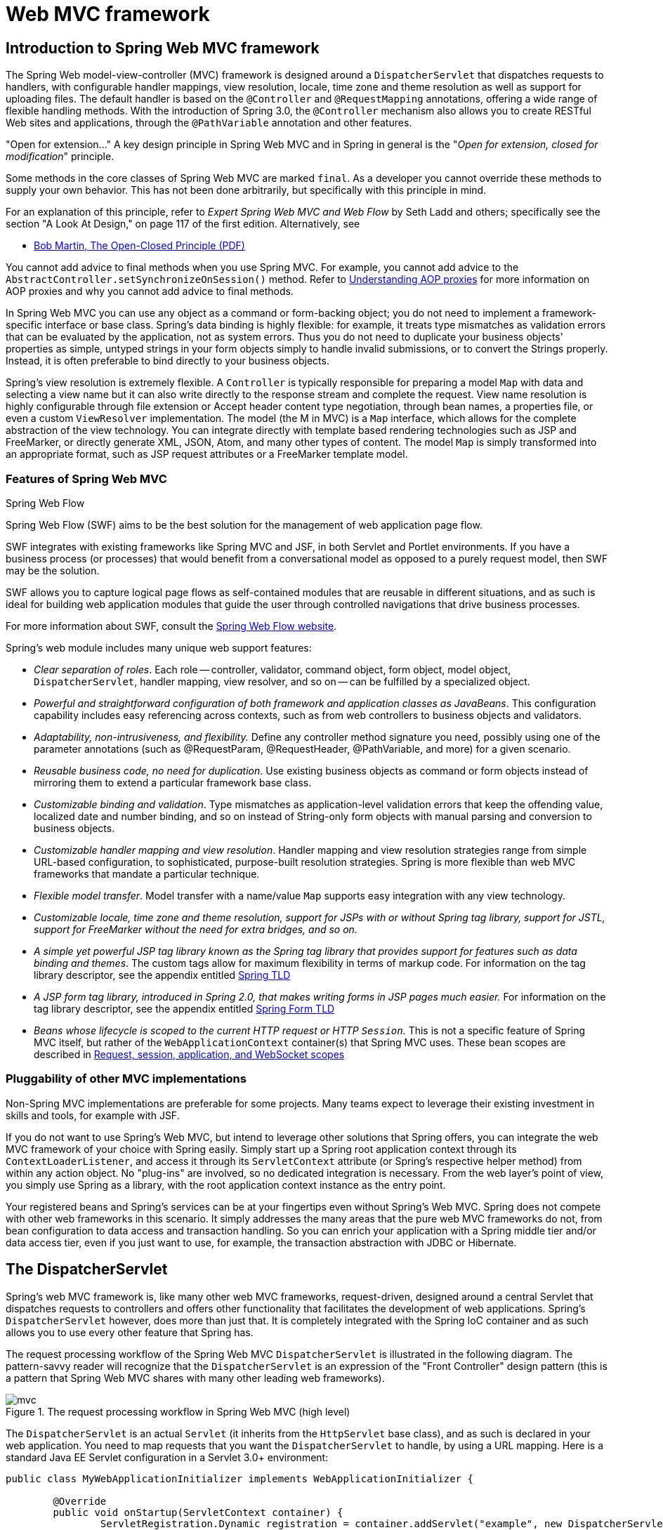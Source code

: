 [[mvc]]
= Web MVC framework
:doc-spring-security: {doc-root}/spring-security/site/docs/current/reference

[[mvc-introduction]]
== Introduction to Spring Web MVC framework
The Spring Web model-view-controller (MVC) framework is designed around a
`DispatcherServlet` that dispatches requests to handlers, with configurable handler
mappings, view resolution, locale, time zone and theme resolution as well as support for
uploading files. The default handler is based on the `@Controller` and `@RequestMapping`
annotations, offering a wide range of flexible handling methods. With the introduction
of Spring 3.0, the `@Controller` mechanism also allows you to create RESTful Web sites
and applications, through the `@PathVariable` annotation and other features.

****
"Open for extension..."
A key design principle in Spring Web MVC and in Spring in general is the "__Open for
extension, closed for modification__" principle.

Some methods in the core classes of Spring Web MVC are marked `final`. As a developer
you cannot override these methods to supply your own behavior. This has not been done
arbitrarily, but specifically with this principle in mind.

For an explanation of this principle, refer to __Expert Spring Web MVC and Web Flow__ by
Seth Ladd and others; specifically see the section "A Look At Design," on page 117 of
the first edition. Alternatively, see

* https://www.cs.duke.edu/courses/fall07/cps108/papers/ocp.pdf[Bob Martin, The Open-Closed
  Principle (PDF)]

You cannot add advice to final methods when you use Spring MVC. For example, you cannot
add advice to the `AbstractController.setSynchronizeOnSession()` method. Refer to
<<core.adoc#aop-understanding-aop-proxies, Understanding AOP proxies>>
for more information on AOP proxies and why you cannot add advice to final methods.
****

In Spring Web MVC you can use any object as a command or form-backing object; you do not
need to implement a framework-specific interface or base class. Spring's data binding is
highly flexible: for example, it treats type mismatches as validation errors that can be
evaluated by the application, not as system errors. Thus you do not need to duplicate your
business objects' properties as simple, untyped strings in your form objects simply to
handle invalid submissions, or to convert the Strings properly. Instead, it is often
preferable to bind directly to your business objects.

Spring's view resolution is extremely flexible. A `Controller` is typically responsible
for preparing a model `Map` with data and selecting a view name but it can also write
directly to the response stream and complete the request. View name resolution is highly
configurable through file extension or Accept header content type negotiation, through
bean names, a properties file, or even a custom `ViewResolver` implementation. The model
(the M in MVC) is a `Map` interface, which allows for the complete abstraction of the
view technology. You can integrate directly with template based rendering technologies
such as JSP and FreeMarker, or directly generate XML, JSON, Atom, and many other types
of content. The model `Map` is simply transformed into an appropriate format, such as
JSP request attributes or a FreeMarker template model.



[[mvc-features]]
=== Features of Spring Web MVC

.Spring Web Flow
****
Spring Web Flow (SWF) aims to be the best solution for the management of web application
page flow.

SWF integrates with existing frameworks like Spring MVC and JSF, in both Servlet and
Portlet environments. If you have a business process (or processes) that would benefit
from a conversational model as opposed to a purely request model, then SWF may be the
solution.

SWF allows you to capture logical page flows as self-contained modules that are reusable
in different situations, and as such is ideal for building web application modules that
guide the user through controlled navigations that drive business processes.

For more information about SWF, consult the
http://projects.spring.io/spring-webflow/[Spring Web Flow website].
****

Spring's web module includes many unique web support features:

* __Clear separation of roles__. Each role -- controller, validator, command object,
  form object, model object, `DispatcherServlet`, handler mapping, view resolver, and so
  on -- can be fulfilled by a specialized object.
* __Powerful and straightforward configuration of both framework and application classes
  as JavaBeans__. This configuration capability includes easy referencing across
  contexts, such as from web controllers to business objects and validators.
* __Adaptability, non-intrusiveness, and flexibility.__ Define any controller method
  signature you need, possibly using one of the parameter annotations (such as
  @RequestParam, @RequestHeader, @PathVariable, and more) for a given scenario.
* __Reusable business code, no need for duplication__. Use existing business objects
  as command or form objects instead of mirroring them to extend a particular framework
  base class.
* __Customizable binding and validation__. Type mismatches as application-level
  validation errors that keep the offending value, localized date and number binding,
  and so on instead of String-only form objects with manual parsing and conversion to
  business objects.
* __Customizable handler mapping and view resolution__. Handler mapping and view
  resolution strategies range from simple URL-based configuration, to sophisticated,
  purpose-built resolution strategies. Spring is more flexible than web MVC frameworks
  that mandate a particular technique.
* __Flexible model transfer__. Model transfer with a name/value `Map` supports easy
  integration with any view technology.
* __Customizable locale, time zone and theme resolution, support for JSPs with or without
  Spring tag library, support for JSTL, support for FreeMarker without the need for extra
  bridges, and so on.__
* __A simple yet powerful JSP tag library known as the Spring tag library that provides
  support for features such as data binding and themes__. The custom tags allow for
  maximum flexibility in terms of markup code. For information on the tag library
  descriptor, see the appendix entitled <<appendix.adoc#spring-tld, Spring TLD>>
* __A JSP form tag library, introduced in Spring 2.0, that makes writing forms in JSP
  pages much easier.__ For information on the tag library descriptor, see the appendix
  entitled <<appendix.adoc#spring-form-tld, Spring Form TLD>>
* __Beans whose lifecycle is scoped to the current HTTP request or HTTP `Session`.__
  This is not a specific feature of Spring MVC itself, but rather of the
  `WebApplicationContext` container(s) that Spring MVC uses. These bean scopes are
  described in <<core.adoc#beans-factory-scopes-other, Request, session, application,
  and WebSocket scopes>>



[[mvc-introduction-pluggability]]
=== Pluggability of other MVC implementations
Non-Spring MVC implementations are preferable for some projects. Many teams expect to
leverage their existing investment in skills and tools, for example with JSF.

If you do not want to use Spring's Web MVC, but intend to leverage other solutions that
Spring offers, you can integrate the web MVC framework of your choice with Spring
easily. Simply start up a Spring root application context through its
`ContextLoaderListener`, and access it through its `ServletContext` attribute (or
Spring's respective helper method) from within any action object. No "plug-ins"
are involved, so no dedicated integration is necessary. From the web layer's point of
view, you simply use Spring as a library, with the root application context instance as
the entry point.

Your registered beans and Spring's services can be at your fingertips even without
Spring's Web MVC. Spring does not compete with other web frameworks in this scenario.
It simply addresses the many areas that the pure web MVC frameworks do not, from bean
configuration to data access and transaction handling. So you can enrich your
application with a Spring middle tier and/or data access tier, even if you just want
to use, for example, the transaction abstraction with JDBC or Hibernate.




[[mvc-servlet]]
== The DispatcherServlet

Spring's web MVC framework is, like many other web MVC frameworks, request-driven,
designed around a central Servlet that dispatches requests to controllers and offers
other functionality that facilitates the development of web applications. Spring's
`DispatcherServlet` however, does more than just that. It is completely integrated with
the Spring IoC container and as such allows you to use every other feature that Spring
has.

The request processing workflow of the Spring Web MVC `DispatcherServlet` is illustrated
in the following diagram. The pattern-savvy reader will recognize that the
`DispatcherServlet` is an expression of the "Front Controller" design pattern (this is a
pattern that Spring Web MVC shares with many other leading web frameworks).

.The request processing workflow in Spring Web MVC (high level)
image::images/mvc.png[]

The `DispatcherServlet` is an actual `Servlet` (it inherits from the `HttpServlet` base
class), and as such is declared in your web application. You need to map requests that
you want the `DispatcherServlet` to handle, by using a URL mapping. Here is a standard
Java EE Servlet configuration in a Servlet 3.0+ environment:

[source,java,indent=0]
[subs="verbatim,quotes"]
----
	public class MyWebApplicationInitializer implements WebApplicationInitializer {

		@Override
		public void onStartup(ServletContext container) {
			ServletRegistration.Dynamic registration = container.addServlet("example", new DispatcherServlet());
			registration.setLoadOnStartup(1);
			registration.addMapping("/example/*");
		}

	}
----

In the preceding example, all requests starting with `/example` will be handled by the
`DispatcherServlet` instance named `example`.

`WebApplicationInitializer` is an interface provided by Spring MVC that ensures your
code-based configuration is detected and automatically used to initialize any Servlet 3
container. An abstract base class implementation of this interface named
`AbstractAnnotationConfigDispatcherServletInitializer` makes it even easier to register the
`DispatcherServlet` by simply specifying its servlet mapping and listing configuration
classes - it's even the recommended way to set up your Spring MVC application.
See <<mvc-container-config,Code-based Servlet container initialization>> for more details.

The `DispatcherServlet` is an actual `Servlet` (it inherits from the `HttpServlet` base
class), and as such is declared in the `web.xml` of your web application. You need to
map requests that you want the `DispatcherServlet` to handle, by using a URL mapping in
the same `web.xml` file. This is standard Java EE Servlet configuration; the following
example shows such a `DispatcherServlet` declaration and mapping:

Below is the `web.xml` equivalent of the above code based example:

[source,xml,indent=0]
[subs="verbatim,quotes"]
----
	<web-app>
		<servlet>
			<servlet-name>example</servlet-name>
			<servlet-class>org.springframework.web.servlet.DispatcherServlet</servlet-class>
			<load-on-startup>1</load-on-startup>
		</servlet>

		<servlet-mapping>
			<servlet-name>example</servlet-name>
			<url-pattern>/example/*</url-pattern>
		</servlet-mapping>

	</web-app>
----


As detailed in <<core.adoc#context-introduction,Additional Capabilities of the ApplicationContext>>,
`ApplicationContext` instances in Spring can be scoped.
In the Web MVC framework, each `DispatcherServlet` has its own `WebApplicationContext`,
which inherits all the beans already defined in the root `WebApplicationContext`.
The root `WebApplicationContext` should contain all the
infrastructure beans that should be shared between your other contexts and Servlet
instances. These inherited beans can be overridden in the servlet-specific
scope, and you can define new scope-specific beans local to a given Servlet instance.

.Typical context hierarchy in Spring Web MVC
image::images/mvc-context-hierarchy.png[]

Upon initialization of a `DispatcherServlet`, Spring MVC looks for a file named
__[servlet-name]-servlet.xml__ in the `WEB-INF` directory of your web application and
creates the beans defined there, overriding the definitions of any beans defined with
the same name in the global scope.

Consider the following `DispatcherServlet` Servlet configuration (in the `web.xml` file):

[source,xml,indent=0]
[subs="verbatim,quotes"]
----
	<web-app>
		<servlet>
			<servlet-name>**golfing**</servlet-name>
			<servlet-class>org.springframework.web.servlet.DispatcherServlet</servlet-class>
			<load-on-startup>1</load-on-startup>
		</servlet>
		<servlet-mapping>
			<servlet-name>**golfing**</servlet-name>
			<url-pattern>/golfing/*</url-pattern>
		</servlet-mapping>
	</web-app>
----

With the above Servlet configuration in place, you will need to have a file called
`/WEB-INF/golfing-servlet.xml` in your application; this file will contain all of your
Spring Web MVC-specific components (beans). You can change the exact location of this
configuration file through a Servlet initialization parameter (see below for details).

It is also possible to have just one root context for single DispatcherServlet scenarios.

.Single root context in Spring Web MVC
image::images/mvc-root-context.png[]

This can be configured by setting an empty contextConfigLocation servlet init parameter,
as shown below:

[source,xml,indent=0]
[subs="verbatim,quotes"]
----
	<web-app>
		<context-param>
			<param-name>contextConfigLocation</param-name>
			<param-value>/WEB-INF/root-context.xml</param-value>
		</context-param>
		<servlet>
			<servlet-name>dispatcher</servlet-name>
			<servlet-class>org.springframework.web.servlet.DispatcherServlet</servlet-class>
			<init-param>
				<param-name>contextConfigLocation</param-name>
				<param-value></param-value>
			</init-param>
			<load-on-startup>1</load-on-startup>
		</servlet>
		<servlet-mapping>
			<servlet-name>dispatcher</servlet-name>
			<url-pattern>/*</url-pattern>
		</servlet-mapping>
		<listener>
			<listener-class>org.springframework.web.context.ContextLoaderListener</listener-class>
		</listener>
	</web-app>
----


The `WebApplicationContext` is an extension of the plain `ApplicationContext` that has
some extra features necessary for web applications. It differs from a normal
`ApplicationContext` in that it is capable of resolving themes (see
<<mvc-themeresolver>>), and that it knows which Servlet it is associated with (by having
a link to the `ServletContext`). The `WebApplicationContext` is bound in the
`ServletContext`, and by using static methods on the `RequestContextUtils` class you can
always look up the `WebApplicationContext` if you need access to it.

Note that we can achieve the same with java-based configurations:

[source,java,indent=0]
[subs="verbatim,quotes"]
----
	public class GolfingWebAppInitializer extends AbstractAnnotationConfigDispatcherServletInitializer {

		@Override
		protected Class<?>[] getRootConfigClasses() {
			// GolfingAppConfig defines beans that would be in root-context.xml
			return new Class[] { GolfingAppConfig.class };
		}

		@Override
		protected Class<?>[] getServletConfigClasses() {
			// GolfingWebConfig defines beans that would be in golfing-servlet.xml
			return new Class[] { GolfingWebConfig.class };
		}

		@Override
		protected String[] getServletMappings() {
			return new String[] { "/golfing/*" };
		}

	}
----

[[mvc-servlet-special-bean-types]]
=== Special Bean Types In the WebApplicationContext

The Spring `DispatcherServlet` uses special beans to process requests and render the
appropriate views. These beans are part of Spring MVC. You can choose which special
beans to use by simply configuring one or more of them in the `WebApplicationContext`.
However, you don't need to do that initially since Spring MVC maintains a list of
default beans to use if you don't configure any. More on that in the next section. First
see the table below listing the special bean types the `DispatcherServlet` relies on.

[[mvc-webappctx-special-beans-tbl]]
.Special bean types in the WebApplicationContext
|===
| Bean type| Explanation

| <<mvc-handlermapping,HandlerMapping>>
| Maps incoming requests to handlers and a list of pre- and post-processors (handler
  interceptors) based on some criteria the details of which vary by `HandlerMapping`
  implementation. The most popular implementation supports annotated controllers but
  other implementations exists as well.

| HandlerAdapter
| Helps the `DispatcherServlet` to invoke a handler mapped to a request regardless of
  the handler is actually invoked. For example, invoking an annotated controller
  requires resolving various annotations. Thus the main purpose of a `HandlerAdapter` is
  to shield the `DispatcherServlet` from such details.

| <<mvc-exceptionhandlers,HandlerExceptionResolver>>
| Maps exceptions to views also allowing for more complex exception handling code.

| <<mvc-viewresolver,ViewResolver>>
| Resolves logical String-based view names to actual `View` types.

| <<mvc-localeresolver,LocaleResolver>> & <<mvc-timezone,LocaleContextResolver>>
| Resolves the locale a client is using and possibly their time zone, in order to be able
  to offer internationalized views

| <<mvc-themeresolver,ThemeResolver>>
| Resolves themes your web application can use, for example, to offer personalized layouts

| <<mvc-multipart,MultipartResolver>>
| Parses multi-part requests for example to support processing file uploads from HTML
  forms.

| <<mvc-flash-attributes,FlashMapManager>>
| Stores and retrieves the "input" and the "output" `FlashMap` that can be used to pass
  attributes from one request to another, usually across a redirect.
|===



[[mvc-servlet-config]]
=== Default DispatcherServlet Configuration
As mentioned in the previous section for each special bean the `DispatcherServlet`
maintains a list of implementations to use by default. This information is kept in the
file `DispatcherServlet.properties` in the package `org.springframework.web.servlet`.

All special beans have some reasonable defaults of their own. Sooner or later though
you'll need to customize one or more of the properties these beans provide. For example
it's quite common to configure an `InternalResourceViewResolver` settings its `prefix`
property to the parent location of view files.

Regardless of the details, the important concept to understand here is that once
you	configure a special bean such as an `InternalResourceViewResolver` in your
`WebApplicationContext`, you effectively override the list of default implementations
that would have been used otherwise for that special bean type. For example if you
configure an `InternalResourceViewResolver`, the default list of `ViewResolver`
implementations is ignored.

In <<mvc-config>> you'll learn about other options for configuring Spring MVC including
MVC Java config and the MVC XML namespace both of which provide a simple starting point
and assume little knowledge of how Spring MVC works. Regardless of how you choose to
configure your application, the concepts explained in this section are fundamental and
should be of help to you.



[[mvc-servlet-sequence]]
=== DispatcherServlet Processing Sequence
After you set up a `DispatcherServlet`, and a request comes in for that specific
`DispatcherServlet`, the `DispatcherServlet` starts processing the request as follows:

* The `WebApplicationContext` is searched for and bound in the request as an attribute
  that the controller and other elements in the process can use. It is bound by default
  under the key `DispatcherServlet.WEB_APPLICATION_CONTEXT_ATTRIBUTE`.
* The locale resolver is bound to the request to enable elements in the process to
  resolve the locale to use when processing the request (rendering the view, preparing
  data, and so on). If you do not need locale resolving, you do not need it.
* The theme resolver is bound to the request to let elements such as views determine
  which theme to use. If you do not use themes, you can ignore it.
* If you specify a multipart file resolver, the request is inspected for multiparts; if
  multiparts are found, the request is wrapped in a `MultipartHttpServletRequest` for
  further processing by other elements in the process. See <<mvc-multipart>> for further
  information about multipart handling.
* An appropriate handler is searched for. If a handler is found, the execution chain
  associated with the handler (preprocessors, postprocessors, and controllers) is
  executed in order to prepare a model or rendering.
* If a model is returned, the view is rendered. If no model is returned, (may be due to
  a preprocessor or postprocessor intercepting the request, perhaps for security
  reasons), no view is rendered, because the request could already have been fulfilled.

Handler exception resolvers that are declared in the `WebApplicationContext` pick up
exceptions that are thrown during processing of the request. Using these exception
resolvers allows you to define custom behaviors to address exceptions.

The Spring `DispatcherServlet` also supports the return of the
__last-modification-date__, as specified by the Servlet API. The process of determining
the last modification date for a specific request is straightforward: the
`DispatcherServlet` looks up an appropriate handler mapping and tests whether the
handler that is found implements the __LastModified__ interface. If so, the value of the
`long getLastModified(request)` method of the `LastModified` interface is returned to
the client.

You can customize individual `DispatcherServlet` instances by adding Servlet
initialization parameters ( `init-param` elements) to the Servlet declaration in the
`web.xml` file. See the following table for the list of supported parameters.

[[mvc-disp-servlet-init-params-tbl]]
.DispatcherServlet initialization parameters
|===
| Parameter| Explanation

| `contextClass`
| Class that implements `WebApplicationContext`, which instantiates the context used by
  this Servlet. By default, the `XmlWebApplicationContext` is used.

| `contextConfigLocation`
| String that is passed to the context instance (specified by `contextClass`) to
  indicate where context(s) can be found. The string consists potentially of multiple
  strings (using a comma as a delimiter) to support multiple contexts. In case of
  multiple context locations with beans that are defined twice, the latest location
  takes precedence.

| `namespace`
| Namespace of the `WebApplicationContext`. Defaults to `[servlet-name]-servlet`.
|===




[[mvc-controller]]
== Implementing Controllers
Controllers provide access to the application behavior that you typically define through
a service interface. Controllers interpret user input and transform it into a model that
is represented to the user by the view. Spring implements a controller in a very
abstract way, which enables you to create a wide variety of controllers.

Spring 2.5 introduced an annotation-based programming model for MVC controllers that
uses annotations such as `@RequestMapping`, `@RequestParam`, `@ModelAttribute`, and so
on. Controllers implemented in this style do not have to extend specific base classes or
implement specific interfaces. Furthermore, they do not usually have direct dependencies
on Servlet APIs, although you can easily configure access to Servlet facilities if needed.

[TIP]
====

Available in the https://github.com/spring-projects/[spring-projects Org on Github],
a number of web applications leverage the annotation support described in this section
including __MvcShowcase__, __MvcAjax__, __MvcBasic__, __PetClinic__, __PetCare__,
and others.
====

[source,java,indent=0]
[subs="verbatim,quotes"]
----
	@Controller
	public class HelloWorldController {

		@RequestMapping("/helloWorld")
		public String helloWorld(Model model) {
			model.addAttribute("message", "Hello World!");
			return "helloWorld";
		}
	}
----

As you can see, the `@Controller` and `@RequestMapping` annotations allow flexible
method names and signatures. In this particular example the method accepts a `Model` and
returns a view name as a `String`, but various other method parameters and return values
can be used as explained later in this section. `@Controller` and `@RequestMapping` and
a number of other annotations form the basis for the Spring MVC implementation. This
section documents these annotations and how they are most commonly used in a Servlet
environment.



[[mvc-ann-controller]]
=== Defining a controller with @Controller

The `@Controller` annotation indicates that a particular class serves the role of
a __controller__. Spring does not require you to extend any controller base class or
reference the Servlet API. However, you can still reference Servlet-specific features if
you need to.

The `@Controller` annotation acts as a stereotype for the annotated class, indicating
its role. The dispatcher scans such annotated classes for mapped methods and detects
`@RequestMapping` annotations (see the next section).

You can define annotated controller beans explicitly, using a standard Spring bean
definition in the dispatcher's context. However, the `@Controller` stereotype also
allows for autodetection, aligned with Spring general support for detecting component
classes in the classpath and auto-registering bean definitions for them.

To enable autodetection of such annotated controllers, you add component scanning to
your configuration. Use the __spring-context__ schema as shown in the following XML
snippet:

[source,xml,indent=0]
[subs="verbatim,quotes"]
----
	<?xml version="1.0" encoding="UTF-8"?>
	<beans xmlns="http://www.springframework.org/schema/beans"
		xmlns:xsi="http://www.w3.org/2001/XMLSchema-instance"
		xmlns:p="http://www.springframework.org/schema/p"
		xmlns:context="http://www.springframework.org/schema/context"
		xsi:schemaLocation="
			http://www.springframework.org/schema/beans
			http://www.springframework.org/schema/beans/spring-beans.xsd
			http://www.springframework.org/schema/context
			http://www.springframework.org/schema/context/spring-context.xsd">

		<context:component-scan base-package="org.springframework.samples.petclinic.web"/>

		<!-- ... -->

	</beans>
----



[[mvc-ann-requestmapping]]
=== Mapping Requests With @RequestMapping

You use the `@RequestMapping` annotation to map URLs such as `/appointments` onto an
entire class or a particular handler method. Typically the class-level annotation maps a
specific request path (or path pattern) onto a form controller, with additional
method-level annotations narrowing the primary mapping for a specific HTTP
request method ("GET", "POST", etc.) or an HTTP request parameter condition.

The following example from the __Petcare__ sample shows a controller in a Spring MVC
application that uses this annotation:

[source,java,indent=0]
[subs="verbatim,quotes"]
----
	@Controller
	**@RequestMapping("/appointments")**
	public class AppointmentsController {

		private final AppointmentBook appointmentBook;

		@Autowired
		public AppointmentsController(AppointmentBook appointmentBook) {
			this.appointmentBook = appointmentBook;
		}

		**@RequestMapping(method = RequestMethod.GET)**
		public Map<String, Appointment> get() {
			return appointmentBook.getAppointmentsForToday();
		}

		**@RequestMapping(path = "/{day}", method = RequestMethod.GET)**
		public Map<String, Appointment> getForDay(@PathVariable @DateTimeFormat(iso=ISO.DATE) Date day, Model model) {
			return appointmentBook.getAppointmentsForDay(day);
		}

		**@RequestMapping(path = "/new", method = RequestMethod.GET)**
		public AppointmentForm getNewForm() {
			return new AppointmentForm();
		}

		**@RequestMapping(method = RequestMethod.POST)**
		public String add(@Valid AppointmentForm appointment, BindingResult result) {
			if (result.hasErrors()) {
				return "appointments/new";
			}
			appointmentBook.addAppointment(appointment);
			return "redirect:/appointments";
		}
	}
----

In the above example, `@RequestMapping` is used in a number of places. The first usage is
on the type (class) level, which indicates that all handler methods in this controller
are relative to the `/appointments` path. The `get()` method has a further
`@RequestMapping` refinement: it only accepts `GET` requests, meaning that an HTTP `GET` for
`/appointments` invokes this method. The `add()` has a similar refinement, and the
`getNewForm()` combines the definition of HTTP method and path into one, so that `GET`
requests for `appointments/new` are handled by that method.

The `getForDay()` method shows another usage of `@RequestMapping`: URI templates. (See
<<mvc-ann-requestmapping-uri-templates>>).

A `@RequestMapping` on the class level is not required. Without it, all paths are simply
absolute, and not relative. The following example from the __PetClinic__ sample
application shows a multi-action controller using `@RequestMapping`:

[source,java,indent=0]
[subs="verbatim,quotes"]
----
	@Controller
	public class ClinicController {

		private final Clinic clinic;

		@Autowired
		public ClinicController(Clinic clinic) {
			this.clinic = clinic;
		}

		**@RequestMapping("/")**
		public void welcomeHandler() {
		}

		**@RequestMapping("/vets")**
		public ModelMap vetsHandler() {
			return new ModelMap(this.clinic.getVets());
		}

	}
----

The above example does not specify `GET` vs. `PUT`, `POST`, and so forth, because
`@RequestMapping` maps all HTTP methods by default. Use `@RequestMapping(method=GET)` or
`@GetMapping` to narrow the mapping.

[[mvc-ann-requestmapping-composed]]
==== Composed @RequestMapping Variants

Spring Framework 4.3 introduces the following method-level _composed_ variants of the
`@RequestMapping` annotation that help to simplify mappings for common HTTP methods and
better express the semantics of the annotated handler method. For example, a
`@GetMapping` can be read as a `GET` `@RequestMapping`.

- `@GetMapping`
- `@PostMapping`
- `@PutMapping`
- `@DeleteMapping`
- `@PatchMapping`

The following example shows a modified version of the `AppointmentsController` from the
previous section that has been simplified with _composed_ `@RequestMapping` annotations.

[source,java,indent=0]
[subs="verbatim,quotes"]
----
	@Controller
	**@RequestMapping("/appointments")**
	public class AppointmentsController {

		private final AppointmentBook appointmentBook;

		@Autowired
		public AppointmentsController(AppointmentBook appointmentBook) {
			this.appointmentBook = appointmentBook;
		}

		**@GetMapping**
		public Map<String, Appointment> get() {
			return appointmentBook.getAppointmentsForToday();
		}

		**@GetMapping("/{day}")**
		public Map<String, Appointment> getForDay(@PathVariable @DateTimeFormat(iso=ISO.DATE) Date day, Model model) {
			return appointmentBook.getAppointmentsForDay(day);
		}

		**@GetMapping("/new")**
		public AppointmentForm getNewForm() {
			return new AppointmentForm();
		}

		**@PostMapping**
		public String add(@Valid AppointmentForm appointment, BindingResult result) {
			if (result.hasErrors()) {
				return "appointments/new";
			}
			appointmentBook.addAppointment(appointment);
			return "redirect:/appointments";
		}
	}
----

[[mvc-ann-requestmapping-proxying]]
==== @Controller and AOP Proxying

In some cases a controller may need to be decorated with an AOP proxy at runtime.
One example is if you choose to have `@Transactional` annotations directly on the
controller. When this is the case, for controllers specifically, we recommend
using class-based proxying. This is typically the default choice with controllers.
However if a controller must implement an interface that is not a Spring Context
callback (e.g. `InitializingBean`, `*Aware`, etc), you may need to explicitly
configure class-based proxying. For example with `<tx:annotation-driven/>`,
change to `<tx:annotation-driven proxy-target-class="true"/>`.

[[mvc-ann-requestmapping-31-vs-30]]
==== New Support Classes for @RequestMapping methods in Spring MVC 3.1
Spring 3.1 introduced a new set of support classes for `@RequestMapping` methods called
`RequestMappingHandlerMapping` and `RequestMappingHandlerAdapter` respectively. They are
recommended for use and even required to take advantage of new features in Spring MVC
3.1 and going forward. The new support classes are enabled by default by the MVC
namespace and the MVC Java config but must be configured explicitly if using neither.
This section describes a few important differences between the old and the new support
classes.

Prior to Spring 3.1, type and method-level request mappings were examined in two
separate stages -- a controller was selected first by the
`DefaultAnnotationHandlerMapping` and the actual method to invoke was narrowed down
second by the `AnnotationMethodHandlerAdapter`.

With the new support classes in Spring 3.1, the `RequestMappingHandlerMapping` is the
only place where a decision is made about which method should process the request. Think
of controller methods as a collection of unique endpoints with mappings for each method
derived from type and method-level `@RequestMapping` information.

This enables some new possibilities. For once a `HandlerInterceptor` or a
`HandlerExceptionResolver` can now expect the Object-based handler to be a
`HandlerMethod`, which allows them to examine the exact method, its parameters and
associated annotations. The processing for a URL no longer needs to be split across
different controllers.

There are also several things no longer possible:

* Select a controller first with a `SimpleUrlHandlerMapping` or
  `BeanNameUrlHandlerMapping` and then narrow the method based on `@RequestMapping`
  annotations.
* Rely on method names as a fall-back mechanism to disambiguate between two
  `@RequestMapping` methods that don't have an explicit path mapping URL path but
  otherwise match equally, e.g. by HTTP method. In the new support classes
  `@RequestMapping` methods have to be mapped uniquely.
* Have a single default method (without an explicit path mapping) with which requests
  are processed if no other controller method matches more concretely. In the new
  support classes if a matching method is not found a 404 error is raised.

The above features are still supported with the existing support classes. However to
take advantage of new Spring MVC 3.1 features you'll need to use the new support classes.


[[mvc-ann-requestmapping-uri-templates]]
==== URI Template Patterns
__URI templates__ can be used for convenient access to selected parts of a URL in a
`@RequestMapping` method.

A URI Template is a URI-like string, containing one or more variable names. When you
substitute values for these variables, the template becomes a URI. For example
`http://www.example.com/users/{userId}` contains the variable __userId__. Assigning the
value __fred__ to the variable yields `http://www.example.com/users/fred`.

In Spring MVC you can use the `@PathVariable` annotation on a method argument to bind it
to the value of a URI template variable:

[source,java,indent=0]
[subs="verbatim,quotes"]
----
	@GetMapping("/owners/{ownerId}")
	public String findOwner(**@PathVariable** String ownerId, Model model) {
		Owner owner = ownerService.findOwner(ownerId);
		model.addAttribute("owner", owner);
		return "displayOwner";
	}
----

The URI Template ++"/owners/{ownerId}"++ specifies the variable name `ownerId`. When the
controller handles this request, the value of `ownerId` is set to the value found in the
appropriate part of the URI. For example, when a request comes in for `/owners/fred`,
the value of `ownerId` is `fred`.

[TIP]
====

To process the @PathVariable annotation, Spring MVC needs to find the matching URI
template variable by name. You can specify it in the annotation:

[source,java,indent=0]
[subs="verbatim,quotes"]
----
	@GetMapping("/owners/{ownerId}")
	public String findOwner(**@PathVariable("ownerId")** String theOwner, Model model) {
		// implementation omitted
	}
----

Or if the URI template variable name matches the method argument name you can omit that
detail. As long as your code is compiled with debugging information or the `-parameters`
compiler flag on Java 8, Spring MVC will match the method argument name to the URI
template variable name:

[source,java,indent=0]
[subs="verbatim,quotes"]
----
	@GetMapping("/owners/{ownerId}")
	public String findOwner(**@PathVariable** String ownerId, Model model) {
		// implementation omitted
	}
----
====

A method can have any number of `@PathVariable` annotations:

[source,java,indent=0]
[subs="verbatim,quotes"]
----
	@GetMapping("/owners/{ownerId}/pets/{petId}")
	public String findPet(**@PathVariable** String ownerId, **@PathVariable** String petId, Model model) {
		Owner owner = ownerService.findOwner(ownerId);
		Pet pet = owner.getPet(petId);
		model.addAttribute("pet", pet);
		return "displayPet";
	}
----

When a `@PathVariable` annotation is used on a `Map<String, String>` argument, the map
is populated with all URI template variables.

A URI template can be assembled from type and method level __@RequestMapping__
annotations. As a result the `findPet()` method can be invoked with a URL such as
`/owners/42/pets/21`.

[source,java,indent=0]
[subs="verbatim,quotes"]
----
	@Controller
	@RequestMapping(**"/owners/{ownerId}"**)
	public class RelativePathUriTemplateController {

		@RequestMapping(**"/pets/{petId}"**)
		public void findPet(@PathVariable String ownerId, @PathVariable String petId, Model model) {
			// implementation omitted
		}

	}
----

A `@PathVariable` argument can be of __any simple type__ such as `int`, `long`, `Date`, etc.
Spring automatically converts to the appropriate type or throws a
`TypeMismatchException` if it fails to do so. You can also register support for parsing
additional data types. See <<mvc-ann-typeconversion>> and <<mvc-ann-webdatabinder>>.


[[mvc-ann-requestmapping-uri-templates-regex]]
==== URI Template Patterns with Regular Expressions
Sometimes you need more precision in defining URI template variables. Consider the URL
`"/spring-web/spring-web-3.0.5.jar"`. How do you break it down into multiple parts?

The `@RequestMapping` annotation supports the use of regular expressions in URI template
variables. The syntax is `{varName:regex}` where the first part defines the variable
name and the second - the regular expression. For example:

[source,java,indent=0]
[subs="verbatim,quotes"]
----
	@RequestMapping("/spring-web/{symbolicName:[a-z-]+}-{version:\\d\\.\\d\\.\\d}{extension:\\.[a-z]+}")
	public void handle(@PathVariable String version, @PathVariable String extension) {
		// ...
	}
----


[[mvc-ann-requestmapping-patterns]]
==== Path Patterns
In addition to URI templates, the `@RequestMapping` annotation and all _composed_
`@RequestMapping` variants also support Ant-style path patterns (for example,
`/myPath/{asterisk}.do`). A combination of URI template variables and Ant-style globs is
also supported (e.g. `/owners/{asterisk}/pets/{petId}`).


[[mvc-ann-requestmapping-pattern-comparison]]
==== Path Pattern Comparison
When a URL matches multiple patterns, a sort is used to find the most specific match.

A pattern with a lower count of URI variables and wild cards is considered more specific.
For example `/hotels/{hotel}/{asterisk}` has 1 URI variable and 1 wild card and is considered
more specific than `/hotels/{hotel}/{asterisk}{asterisk}` which as 1 URI variable and 2 wild cards.

If two patterns have the same count, the one that is longer is considered more specific.
For example `/foo/bar{asterisk}` is longer and considered more specific than `/foo/{asterisk}`.

When two patterns have the same count and length, the pattern with fewer wild cards is considered more specific.
For example `/hotels/{hotel}` is more specific than `/hotels/{asterisk}`.

There are also some additional special rules:

* The *default mapping pattern* `/{asterisk}{asterisk}` is less specific than any other pattern.
For example `/api/{a}/{b}/{c}` is more specific.
* A *prefix pattern* such as `/public/{asterisk}{asterisk}` is less specific than any other pattern that doesn't contain double wildcards.
For example `/public/path3/{a}/{b}/{c}` is more specific.

For the full details see `AntPatternComparator` in `AntPathMatcher`. Note that the PathMatcher
can be customized (see <<mvc-config-path-matching>> in the section on configuring Spring MVC).


[[mvc-ann-requestmapping-placeholders]]
==== Path Patterns with Placeholders
Patterns in `@RequestMapping` annotations support `${...}` placeholders against local
properties and/or system properties and environment variables. This may be useful in
cases where the path a controller is mapped to may need to be customized through
configuration. For more information on placeholders, see the javadocs of the
`PropertyPlaceholderConfigurer` class.



[[mvc-ann-requestmapping-suffix-pattern-match]]
==== Suffix Pattern Matching
By default Spring MVC performs `".{asterisk}"` suffix pattern matching so that a
controller mapped to `/person` is also implicitly mapped to `/person.{asterisk}`.
This makes it easy to request different representations of a resource through the
URL path (e.g. `/person.pdf`, `/person.xml`).

Suffix pattern matching can be turned off or restricted to a set of path extensions
explicitly registered for content negotiation purposes. This is generally
recommended to minimize ambiguity with common request mappings such as
`/person/{id}` where a dot might not represent a file extension, e.g.
`/person/joe@email.com` vs `/person/joe@email.com.json`. Furthermore as explained
in the note below suffix pattern matching as well as content negotiation may be
used in some circumstances to attempt malicious attacks and there are good
reasons to restrict them meaningfully.

See <<mvc-config-path-matching>> for suffix pattern matching configuration and
also <<mvc-config-content-negotiation>> for content negotiation configuration.



[[mvc-ann-requestmapping-rfd]]
==== Suffix Pattern Matching and RFD

Reflected file download (RFD) attack was first described in a
https://www.trustwave.com/Resources/SpiderLabs-Blog/Reflected-File-Download---A-New-Web-Attack-Vector/[paper by Trustwave]
in 2014. The attack is similar to XSS in that it relies on input
(e.g. query parameter, URI variable) being reflected in the response.
However instead of inserting JavaScript into HTML, an RFD attack relies on the
browser switching to perform a download and treating the response as an executable
script if double-clicked based on the file extension (e.g. .bat, .cmd).

In Spring MVC `@ResponseBody` and `ResponseEntity` methods are at risk because
they can render different content types which clients can request including
via URL path extensions. Note however that neither disabling suffix pattern matching
nor disabling the use of path extensions for content negotiation purposes alone
are effective at preventing RFD attacks.

For comprehensive protection against RFD, prior to rendering the response body
Spring MVC adds a `Content-Disposition:inline;filename=f.txt` header to
suggest a fixed and safe download file. This is done only if the URL
path contains a file extension that is neither whitelisted nor explicitly
registered for content negotiation purposes. However it may potentially have
side effects when URLs are typed directly into a browser.

Many common path extensions are whitelisted by
default. Furthermore REST API calls are typically not meant to be used as URLs
directly in browsers. Nevertheless applications that use custom
`HttpMessageConverter` implementations can explicitly register file extensions
for content negotiation and the Content-Disposition header will not be added
for such extensions. See <<mvc-config-content-negotiation>>.

[NOTE]
====
This was originally introduced as part of work for
http://pivotal.io/security/cve-2015-5211[CVE-2015-5211].
Below are additional recommendations from the report:

* Encode rather than escape JSON responses. This is also an OWASP XSS recommendation.
  For an example of how to do that with Spring see https://github.com/rwinch/spring-jackson-owasp[spring-jackson-owasp].
* Configure suffix pattern matching to be turned off or restricted to explicitly
  registered suffixes only.
* Configure content negotiation with the properties "useJaf" and "ignoreUnknownPathExtensions"
  set to false which would result in a 406 response for URLs with unknown extensions.
  Note however that this may not be an option if URLs are naturally expected to have
  a dot towards the end.
* Add `X-Content-Type-Options: nosniff` header to responses. Spring Security 4 does
  this by default.
====




[[mvc-ann-matrix-variables]]
==== Matrix Variables
The URI specification http://tools.ietf.org/html/rfc3986#section-3.3[RFC 3986] defines
the possibility of including name-value pairs within path segments. There is no specific
term used in the spec. The general "URI path parameters" could be applied although the
more unique http://www.w3.org/DesignIssues/MatrixURIs.html["Matrix URIs"], originating
from an old post by Tim Berners-Lee, is also frequently used and fairly well known.
Within Spring MVC these are referred to as matrix variables.

Matrix variables can appear in any path segment, each matrix variable separated with a
";" (semicolon). For example: `"/cars;color=red;year=2012"`. Multiple values may be
either "," (comma) separated `"color=red,green,blue"` or the variable name may be
repeated `"color=red;color=green;color=blue"`.

If a URL is expected to contain matrix variables, the request mapping pattern must
represent them with a URI template. This ensures the request can be matched correctly
regardless of whether matrix variables are present or not and in what order they are
provided.

Below is an example of extracting the matrix variable "q":

[source,java,indent=0]
[subs="verbatim,quotes"]
----
	// GET /pets/42;q=11;r=22

	@GetMapping("/pets/{petId}")
	public void findPet(@PathVariable String petId, @MatrixVariable int q) {

		// petId == 42
		// q == 11

	}
----

Since all path segments may contain matrix variables, in some cases you need to be more
specific to identify where the variable is expected to be:

[source,java,indent=0]
[subs="verbatim,quotes"]
----
	// GET /owners/42;q=11/pets/21;q=22

	@GetMapping("/owners/{ownerId}/pets/{petId}")
	public void findPet(
			@MatrixVariable(name="q", pathVar="ownerId") int q1,
			@MatrixVariable(name="q", pathVar="petId") int q2) {

		// q1 == 11
		// q2 == 22

	}
----

A matrix variable may be defined as optional and a default value specified:

[source,java,indent=0]
[subs="verbatim,quotes"]
----
	// GET /pets/42

	@GetMapping("/pets/{petId}")
	public void findPet(@MatrixVariable(required=false, defaultValue="1") int q) {

		// q == 1

	}
----

All matrix variables may be obtained in a Map:

[source,java,indent=0]
[subs="verbatim,quotes"]
----
	// GET /owners/42;q=11;r=12/pets/21;q=22;s=23

	@GetMapping("/owners/{ownerId}/pets/{petId}")
	public void findPet(
			@MatrixVariable MultiValueMap<String, String> matrixVars,
			@MatrixVariable(pathVar="petId"") MultiValueMap<String, String> petMatrixVars) {

		// matrixVars: ["q" : [11,22], "r" : 12, "s" : 23]
		// petMatrixVars: ["q" : 11, "s" : 23]

	}
----

Note that to enable the use of matrix variables, you must set the
`removeSemicolonContent` property of `RequestMappingHandlerMapping` to `false`. By
default it is set to `true`.

[TIP]
====

The MVC Java config and the MVC namespace both provide options for enabling the use of
matrix variables.

If you are using Java config, The <<mvc-config-advanced-java, Advanced Customizations
with MVC Java Config>> section describes how the `RequestMappingHandlerMapping` can
be customized.

In the MVC namespace, the `<mvc:annotation-driven>` element has an
`enable-matrix-variables` attribute that should be set to `true`. By default it is set
to `false`.

[source,xml,indent=0]
[subs="verbatim,quotes"]
----
	<?xml version="1.0" encoding="UTF-8"?>
	<beans xmlns="http://www.springframework.org/schema/beans"
		xmlns:mvc="http://www.springframework.org/schema/mvc"
		xmlns:xsi="http://www.w3.org/2001/XMLSchema-instance"
		xsi:schemaLocation="
			http://www.springframework.org/schema/beans
			http://www.springframework.org/schema/beans/spring-beans.xsd
			http://www.springframework.org/schema/mvc
			http://www.springframework.org/schema/mvc/spring-mvc.xsd">

		<mvc:annotation-driven enable-matrix-variables="true"/>

	</beans>
----
====

[[mvc-ann-requestmapping-consumes]]
==== Consumable Media Types
You can narrow the primary mapping by specifying a list of consumable media types. The
request will be matched only if the `Content-Type` request header matches the specified
media type. For example:

[source,java,indent=0]
[subs="verbatim,quotes"]
----
	@PostMapping(path = "/pets", **consumes = "application/json"**)
	public void addPet(@RequestBody Pet pet, Model model) {
		// implementation omitted
	}
----

Consumable media type expressions can also be negated as in `!text/plain` to match to
all requests other than those with `Content-Type` of `text/plain`. Also consider
using constants provided in `MediaType` such as `APPLICATION_JSON_VALUE` and
`APPLICATION_JSON_UTF8_VALUE`.

[TIP]
====

The __consumes__ condition is supported on the type and on the method level. Unlike most
other conditions, when used at the type level, method-level consumable types override
rather than extend type-level consumable types.
====


[[mvc-ann-requestmapping-produces]]
==== Producible Media Types
You can narrow the primary mapping by specifying a list of producible media types. The
request will be matched only if the `Accept` request header matches one of these
values. Furthermore, use of the __produces__ condition ensures the actual content type
used to generate the response respects the media types specified in the __produces__
condition. For example:

[source,java,indent=0]
[subs="verbatim,quotes"]
----
	@GetMapping(path = "/pets/{petId}", **produces = MediaType.APPLICATION_JSON_UTF8_VALUE**)
	@ResponseBody
	public Pet getPet(@PathVariable String petId, Model model) {
		// implementation omitted
	}
----

[NOTE]
====
Be aware that the media type specified in the __produces__ condition can also optionally
specify a character set. For example, in the code snippet above we specify the same media
type than the default one configured in `MappingJackson2HttpMessageConverter`, including
the `UTF-8` charset.
====

Just like with __consumes__, producible media type expressions can be negated as in
`!text/plain` to match to all requests other than those with an `Accept` header
value of `text/plain`. Also consider using constants provided in `MediaType` such
as `APPLICATION_JSON_VALUE` and `APPLICATION_JSON_UTF8_VALUE`.

[TIP]
====
The __produces__ condition is supported on the type and on the method level. Unlike most
other conditions, when used at the type level, method-level producible types override
rather than extend type-level producible types.
====


[[mvc-ann-requestmapping-params-and-headers]]
==== Request Parameters and Header Values
You can narrow request matching through request parameter conditions such as
`"myParam"`, `"!myParam"`, or `"myParam=myValue"`. The first two test for request
parameter presence/absence and the third for a specific parameter value. Here is an
example with a request parameter value condition:

[source,java,indent=0]
[subs="verbatim,quotes"]
----
	@Controller
	@RequestMapping("/owners/{ownerId}")
	public class RelativePathUriTemplateController {

		@GetMapping(path = "/pets/{petId}", **params = "myParam=myValue"**)
		public void findPet(@PathVariable String ownerId, @PathVariable String petId, Model model) {
			// implementation omitted
		}

	}
----

The same can be done to test for request header presence/absence or to match based on a
specific request header value:

[source,java,indent=0]
[subs="verbatim,quotes"]
----
	@Controller
	@RequestMapping("/owners/{ownerId}")
	public class RelativePathUriTemplateController {

		@GetMapping(path = "/pets", **headers = "myHeader=myValue"**)
		public void findPet(@PathVariable String ownerId, @PathVariable String petId, Model model) {
			// implementation omitted
		}

	}
----

[TIP]
====

Although you can match to __Content-Type__ and __Accept__ header values using media type
wild cards (for example __"content-type=text/*"__ will match to __"text/plain"__ and
__"text/html"__), it is recommended to use the __consumes__ and __produces__ conditions
respectively instead. They are intended specifically for that purpose.
====


[[mvc-ann-requestmapping-head-options]]
==== HTTP HEAD and HTTP OPTIONS

`@RequestMapping` methods mapped to "GET" are also implicitly mapped to "HEAD",
i.e. there is no need to have "HEAD" explicitly declared. An HTTP HEAD request
is processed as if it were an HTTP GET except instead of writing the body only
the number of bytes are counted and the "Content-Length" header set.

`@RequestMapping` methods have built-in support for HTTP OPTIONS. By default an
HTTP OPTIONS request is handled by setting the "Allow" response header to the
HTTP methods explicitly declared on all `@RequestMapping` methods with matching
URL patterns. When no HTTP methods are explicitly declared the "Allow" header
is set to "GET,HEAD,POST,PUT,PATCH,DELETE,OPTIONS". Ideally always declare the
HTTP method(s) that an `@RequestMapping` method is intended to handle, or alternatively
use one of the dedicated _composed_ `@RequestMapping` variants (see
<<mvc-ann-requestmapping-composed>>).

Although not necessary an `@RequestMapping` method can be mapped to and handle
either HTTP HEAD or HTTP OPTIONS, or both.




[[mvc-ann-methods]]
=== Defining @RequestMapping handler methods

`@RequestMapping` handler methods can have very flexible signatures. The supported
method arguments and return values are described in the following section. Most
arguments can be used in arbitrary order with the only exception being `BindingResult`
arguments. This is described in the next section.

[NOTE]
====
Spring 3.1 introduced a new set of support classes for `@RequestMapping` methods called
`RequestMappingHandlerMapping` and `RequestMappingHandlerAdapter` respectively. They are
recommended for use and even required to take advantage of new features in Spring MVC
3.1 and going forward. The new support classes are enabled by default from the MVC
namespace and with use of the MVC Java config but must be configured explicitly if using
neither.
====


[[mvc-ann-arguments]]
==== Supported method argument types
The following are the supported method arguments:

* `org.springframework.web.context.request.WebRequest` or
  `org.springframework.web.context.request.NativeWebRequest`. Allows for generic
  request parameter access as well as request/session attribute access, without ties
  to the native Servlet API.
* Request or response objects (Servlet API). Choose any specific request or response
  type, for example `ServletRequest` or `HttpServletRequest` or Spring's
  `MultipartRequest`/`MultipartHttpServletRequest`.
* Session object (Servlet API) of type `HttpSession`. An argument of this type enforces
  the presence of a corresponding session. As a consequence, such an argument is never
  `null`.

[NOTE]
====
Session access may not be thread-safe, in particular in a Servlet environment. Consider
setting the ``RequestMappingHandlerAdapter``'s "synchronizeOnSession" flag to "true" if
multiple requests are allowed to access a session concurrently.
====

* `java.servlet.http.PushBuilder` for the associated Servlet 4.0 push builder API,
  allowing for programmatic HTTP/2 resource pushes.
* `java.security.Principal` (or a specific `Principal` implementation class if known),
  containing the currently authenticated user.
* `org.springframework.http.HttpMethod` for the HTTP request method, represented as
  Spring's `HttpMethod` enum.
* `java.util.Locale` for the current request locale, determined by the most specific
  locale resolver available, in effect, the configured `LocaleResolver` /
  `LocaleContextResolver` in an MVC environment.
* `java.util.TimeZone` (Java 6+) / `java.time.ZoneId` (Java 8+) for the time zone
  associated with the current request, as determined by a `LocaleContextResolver`.
* `java.io.InputStream` / `java.io.Reader` for access to the request's content.
  This value is the raw InputStream/Reader as exposed by the Servlet API.
* `java.io.OutputStream` / `java.io.Writer` for generating the response's content.
  This value is the raw OutputStream/Writer as exposed by the Servlet API.
* `@PathVariable` annotated parameters for access to URI template variables. See
  <<mvc-ann-requestmapping-uri-templates>>.
* `@MatrixVariable` annotated parameters for access to name-value pairs located in
  URI path segments. See <<mvc-ann-matrix-variables>>.
* `@RequestParam` annotated parameters for access to specific Servlet request
  parameters. Parameter values are converted to the declared method argument type.
  See <<mvc-ann-requestparam>>.
* `@RequestHeader` annotated parameters for access to specific Servlet request HTTP
  headers. Parameter values are converted to the declared method argument type.
  See <<mvc-ann-requestheader>>.
* `@RequestBody` annotated parameters for access to the HTTP request body. Parameter
  values are converted to the declared method argument type using
  ``HttpMessageConverter``s. See <<mvc-ann-requestbody>>.
* `@RequestPart` annotated parameters for access to the content of a
  "multipart/form-data" request part. See <<mvc-multipart-forms-non-browsers>> and
  <<mvc-multipart>>.
* `@SessionAttribute` annotated parameters for access to existing, permanent
  session attributes (e.g. user authentication object) as opposed to model
  attributes temporarily stored in the session as part of a controller workflow
  via `@SessionAttributes`.
* `@RequestAttribute` annotated parameters for access to request attributes.
* `HttpEntity<?>` parameters for access to the Servlet request HTTP headers and
  contents. The request stream will be converted to the entity body using
  ``HttpMessageConverter``s. See <<mvc-ann-httpentity>>.
* `java.util.Map` / `org.springframework.ui.Model` / `org.springframework.ui.ModelMap`
  for enriching the implicit model that is exposed to the web view.
* `org.springframework.web.servlet.mvc.support.RedirectAttributes` to specify the exact
  set of attributes to use in case of a redirect and also to add flash attributes
  (attributes stored temporarily on the server-side to make them available to the
  request after the redirect). See <<mvc-redirecting-passing-data>> and
  <<mvc-flash-attributes>>.
* Command or form objects to bind request parameters to bean properties (via setters)
  or directly to fields, with customizable type conversion, depending on `@InitBinder`
  methods and/or the HandlerAdapter configuration. See the `webBindingInitializer`
  property on `RequestMappingHandlerAdapter`. Such command objects along with their
  validation results will be exposed as model attributes by default, using the command
  class name - e.g. model attribute "orderAddress" for a command object of type
  "some.package.OrderAddress". The `ModelAttribute` annotation can be used on a method
  argument to customize the model attribute name used.
* `org.springframework.validation.Errors` /
  `org.springframework.validation.BindingResult` validation results for a preceding
  command or form object (the immediately preceding method argument).
* `org.springframework.web.bind.support.SessionStatus` status handle for marking form
  processing as complete, which triggers the cleanup of session attributes that have
  been indicated by the `@SessionAttributes` annotation at the handler type level.
* `org.springframework.web.util.UriComponentsBuilder` a builder for preparing a URL
  relative to the current request's host, port, scheme, context path, and the literal
  part of the servlet mapping.

The `Errors` or `BindingResult` parameters have to follow the model object that is being
bound immediately as the method signature might have more than one model object and
Spring will create a separate `BindingResult` instance for each of them so the following
sample won't work:

.Invalid ordering of BindingResult and @ModelAttribute
[source,java,indent=0]
[subs="verbatim,quotes"]
----
	@PostMapping
	public String processSubmit(**@ModelAttribute("pet") Pet pet**, Model model, **BindingResult result**) { ... }
----

Note, that there is a `Model` parameter in between `Pet` and `BindingResult`. To get
this working you have to reorder the parameters as follows:

[source,java,indent=0]
[subs="verbatim,quotes"]
----
	@PostMapping
	public String processSubmit(**@ModelAttribute("pet") Pet pet**, **BindingResult result**, Model model) { ... }
----

[NOTE]
====
JDK 1.8's `java.util.Optional` is supported as a method parameter type with annotations
that have a `required` attribute (e.g. `@RequestParam`, `@RequestHeader`, etc). The use
of `java.util.Optional` in those cases is equivalent to having `required=false`.
====


[[mvc-ann-return-types]]
==== Supported method return types
The following are the supported return types:

* `ModelAndView` object (Spring MVC), providing a view, model attributes, and
   optionally a response status.
* `Rendering` object (Spring WebFlux), providing a view, model attributes, and
   optionally a response status.
* `Model` object, with the view name implicitly determined through a
  `RequestToViewNameTranslator` and the model implicitly enriched with command objects
  and the results of `@ModelAttribute` annotated reference data accessor methods.
* `Map` object for exposing a model, with the view name implicitly determined through
  a `RequestToViewNameTranslator` and the model implicitly enriched with command objects
  and the results of `@ModelAttribute` annotated reference data accessor methods.
* `View` object, with the model implicitly determined through command objects and
  `@ModelAttribute` annotated reference data accessor methods. The handler method may
  also programmatically enrich the model by declaring a `Model` argument (see above).
* `String` value that is interpreted as the logical view name, with the model
  implicitly determined through command objects and `@ModelAttribute` annotated
  reference data accessor methods. The handler method may also programmatically enrich
  the model by declaring a `Model` argument (see above).
* `void` if the method handles the response itself (by writing the response content
  directly, declaring an argument of type `ServletResponse` / `HttpServletResponse` for
  that purpose) or if the view name is supposed to be implicitly determined through a
  `RequestToViewNameTranslator` (not declaring a response argument in the handler method
  signature).
* If the method is annotated with `@ResponseBody`, the return type is written to the
  response HTTP body. The return value will be converted to the declared method argument
  type using ``HttpMessageConverter``s. See <<mvc-ann-responsebody>>.
* `HttpEntity<?>` or `ResponseEntity<?>` object to provide access to the Servlet
  response HTTP headers and contents. The entity body will be converted to the response
  stream using ``HttpMessageConverter``s. See <<mvc-ann-httpentity>>.
* `HttpHeaders` object to return a response with no body.
* `Callable<?>` async computation in a Spring MVC managed thread.
* `DeferredResult<?>` async result produced later from an application managed, or any thread.
* `ListenableFuture<?>` as an alternative equivalent to using `DeferredResult`.
* `CompletableFuture<?>` or `CompletionStage<?>` as an alternative equivalent to `DeferredResult`.
* `ResponseBodyEmitter` can be returned to write multiple objects to the response
  asynchronously; also supported as the body within a `ResponseEntity`.
* `SseEmitter` can be returned to write Server-Sent Events to the response
  asynchronously; also supported as the body within a `ResponseEntity`.
* `StreamingResponseBody` can be returned to write to the response OutputStream
  asynchronously; also supported as the body within a `ResponseEntity`.
* Reactive types from Reactor 3, RxJava 2, RxJava 1 or others registered through
  the configured `ReactiveAdapterRegistry` can be returned as an alternative
  equivalent to using `DeferredResult` for single-valued types, or
  `ResponseBodyEmitter` and `SseEmitter` for multi-valued reactive types where a streaming
  media type (e.g. "text/event-stream", "application/json+stream") is requested.
* Any other return type is considered to be a single model attribute to be exposed to
  the view, using the attribute name specified through `@ModelAttribute` at the method
  level (or the default attribute name based on the return type class name). The model
  is implicitly enriched with command objects and the results of `@ModelAttribute`
  annotated reference data accessor methods.


[[mvc-ann-requestparam]]
==== Binding request parameters to method parameters with @RequestParam

Use the `@RequestParam` annotation to bind request parameters to a method parameter in
your controller.

The following code snippet shows the usage:

[source,java,indent=0]
[subs="verbatim,quotes"]
----
	@Controller
	@RequestMapping("/pets")
	@SessionAttributes("pet")
	public class EditPetForm {

		// ...

		@GetMapping
		public String setupForm(**@RequestParam("petId") int petId**, ModelMap model) {
			Pet pet = this.clinic.loadPet(petId);
			model.addAttribute("pet", pet);
			return "petForm";
		}

		// ...

	}
----

Parameters using this annotation are required by default, but you can specify that a
parameter is optional by setting ``@RequestParam``'s `required` attribute to `false`
(e.g., `@RequestParam(name="id", required=false)`).

Type conversion is applied automatically if the target method parameter type is not
`String`. See <<mvc-ann-typeconversion>>.

When an `@RequestParam` annotation is used on a `Map<String, String>` or
`MultiValueMap<String, String>` argument, the map is populated with all request
parameters.


[[mvc-ann-requestbody]]
==== Mapping the request body with the @RequestBody annotation
The `@RequestBody` method parameter annotation indicates that a method parameter should
be bound to the value of the HTTP request body. For example:

[source,java,indent=0]
[subs="verbatim,quotes"]
----
	@PutMapping("/something")
	public void handle(@RequestBody String body, Writer writer) throws IOException {
		writer.write(body);
	}
----

You convert the request body to the method argument by using an `HttpMessageConverter`.
`HttpMessageConverter` is responsible for converting from the HTTP request message to an
object and converting from an object to the HTTP response body. The
`RequestMappingHandlerAdapter` supports the `@RequestBody` annotation with the following
default `HttpMessageConverters`:

* `ByteArrayHttpMessageConverter` converts byte arrays.
* `StringHttpMessageConverter` converts strings.
* `FormHttpMessageConverter` converts form data to/from a MultiValueMap<String, String>.
* `SourceHttpMessageConverter` converts to/from a javax.xml.transform.Source.

For more information on these converters, see <<rest-message-conversion,Message
Converters>>. Also note that if using the MVC namespace or the MVC Java config, a wider
range of message converters are registered by default. See <<mvc-config-enable>> for more information.

If you intend to read and write XML, you will need to configure the
`MarshallingHttpMessageConverter` with a specific `Marshaller` and an `Unmarshaller`
implementation from the `org.springframework.oxm` package. The example below shows how
to do that directly in your configuration but if your application is configured through
the MVC namespace or the MVC Java config see <<mvc-config-enable>> instead.

[source,xml,indent=0]
[subs="verbatim,quotes"]
----
	<bean class="org.springframework.web.servlet.mvc.method.annotation.RequestMappingHandlerAdapter">
		<property name="messageConverters">
			<util:list id="beanList">
				<ref bean="stringHttpMessageConverter"/>
				<ref bean="marshallingHttpMessageConverter"/>
			</util:list>
		</property>
	</bean>

	<bean id="stringHttpMessageConverter"
			class="org.springframework.http.converter.StringHttpMessageConverter"/>

	<bean id="marshallingHttpMessageConverter"
			class="org.springframework.http.converter.xml.MarshallingHttpMessageConverter">
		<property name="marshaller" ref="castorMarshaller"/>
		<property name="unmarshaller" ref="castorMarshaller"/>
	</bean>

	<bean id="castorMarshaller" class="org.springframework.oxm.castor.CastorMarshaller"/>
----

An `@RequestBody` method parameter can be annotated with `@Valid`, in which case it will
be validated using the configured `Validator` instance. When using the MVC namespace or
the MVC Java config, a JSR-303 validator is configured automatically assuming a JSR-303
implementation is available on the classpath.

Just like with `@ModelAttribute` parameters, an `Errors` argument can be used to examine
the errors. If such an argument is not declared, a `MethodArgumentNotValidException`
will be raised. The exception is handled in the `DefaultHandlerExceptionResolver`, which
sends a `400` error back to the client.

[NOTE]
====
Also see <<mvc-config-enable>> for
information on configuring message converters and a validator through the MVC namespace
or the MVC Java config.
====


[[mvc-ann-responsebody]]
==== Mapping the response body with the @ResponseBody annotation

The `@ResponseBody` annotation is similar to `@RequestBody`. This annotation can be placed
on a method and indicates that the return type should be written straight to the HTTP
response body (and not placed in a Model, or interpreted as a view name). For example:

[source,java,indent=0]
[subs="verbatim,quotes"]
----
	@GetMapping("/something")
	@ResponseBody
	public String helloWorld() {
		return "Hello World";
	}
----

The above example will result in the text `Hello World` being written to the HTTP
response stream.

As with `@RequestBody`, Spring converts the returned object to a response body by using
an `HttpMessageConverter`. For more information on these converters, see the previous
section and <<rest-message-conversion,Message Converters>>.

[[mvc-ann-restcontroller]]
==== Creating REST Controllers with the @RestController annotation

It's a very common use case to have Controllers implement a REST API, thus serving only
JSON, XML or custom MediaType content. For convenience, instead of annotating all your
`@RequestMapping` methods with `@ResponseBody`, you can annotate your controller Class
with `@RestController`.

{api-spring-framework}/web/bind/annotation/RestController.html[`@RestController`]
is a stereotype annotation that combines `@ResponseBody` and `@Controller`. More than
that, it gives more meaning to your Controller and also may carry additional semantics
in future releases of the framework.

As with regular ``@Controller``s, a `@RestController` may be assisted by
`@ControllerAdvice` or `@RestControllerAdvice` beans. See the <<mvc-ann-controller-advice>>
section for more details.

[[mvc-ann-httpentity]]
==== Using HttpEntity

The `HttpEntity` is similar to `@RequestBody` and `@ResponseBody`. Besides getting
access to the request and response body, `HttpEntity` (and the response-specific
subclass `ResponseEntity`) also allows access to the request and response headers, like
so:

[source,java,indent=0]
[subs="verbatim,quotes"]
----
	@RequestMapping("/something")
	public ResponseEntity<String> handle(HttpEntity<byte[]> requestEntity) throws UnsupportedEncodingException {
		String requestHeader = requestEntity.getHeaders().getFirst("MyRequestHeader");
		byte[] requestBody = requestEntity.getBody();

		// do something with request header and body

		HttpHeaders responseHeaders = new HttpHeaders();
		responseHeaders.set("MyResponseHeader", "MyValue");
		return new ResponseEntity<String>("Hello World", responseHeaders, HttpStatus.CREATED);
	}
----

The above example gets the value of the `MyRequestHeader` request header, and reads the
body as a byte array. It adds the `MyResponseHeader` to the response, writes `Hello
World` to the response stream, and sets the response status code to 201 (Created).

As with `@RequestBody` and `@ResponseBody`, Spring uses `HttpMessageConverter` to
convert from and to the request and response streams. For more information on these
converters, see the previous section and <<rest-message-conversion,Message Converters>>.


[[mvc-ann-modelattrib-methods]]
==== Using @ModelAttribute on a method

The `@ModelAttribute` annotation can be used on methods or on method arguments. This
section explains its usage on methods while the next section explains its usage on
method arguments.

An `@ModelAttribute` on a method indicates the purpose of that method is to add one or
more model attributes. Such methods support the same argument types as `@RequestMapping`
methods but cannot be mapped directly to requests. Instead `@ModelAttribute` methods in
a controller are invoked before `@RequestMapping` methods, within the same controller. A
couple of examples:

[source,java,indent=0]
[subs="verbatim,quotes"]
----
	// Add one attribute
	// The return value of the method is added to the model under the name "account"
	// You can customize the name via @ModelAttribute("myAccount")

	@ModelAttribute
	public Account addAccount(@RequestParam String number) {
		return accountManager.findAccount(number);
	}

	// Add multiple attributes

	@ModelAttribute
	public void populateModel(@RequestParam String number, Model model) {
		model.addAttribute(accountManager.findAccount(number));
		// add more ...
	}
----

`@ModelAttribute` methods are used to populate the model with commonly needed attributes
for example to fill a drop-down with states or with pet types, or to retrieve a command
object like Account in order to use it to represent the data on an HTML form. The latter
case is further discussed in the next section.

Note the two styles of `@ModelAttribute` methods. In the first, the method adds an
attribute implicitly by returning it. In the second, the method accepts a `Model` and
adds any number of model attributes to it. You can choose between the two styles
depending on your needs.

A controller can have any number of `@ModelAttribute` methods. All such methods are
invoked before `@RequestMapping` methods of the same controller.

`@ModelAttribute` methods can also be defined in an ``@ControllerAdvice``-annotated class
and such methods apply to many controllers. See the <<mvc-ann-controller-advice>> section
for more details.

[TIP]
====

What happens when a model attribute name is not explicitly specified? In such cases a
default name is assigned to the model attribute based on its type. For example if the
method returns an object of type `Account`, the default name used is "account". You can
change that through the value of the `@ModelAttribute` annotation. If adding attributes
directly to the `Model`, use the appropriate overloaded `addAttribute(..)` method -
i.e., with or without an attribute name.
====

The `@ModelAttribute` annotation can be used on `@RequestMapping` methods as well. In
that case the return value of the `@RequestMapping` method is interpreted as a model
attribute rather than as a view name. The view name is then derived based on view name
conventions instead, much like for methods returning `void` -- see <<mvc-coc-r2vnt>>.


[[mvc-ann-modelattrib-method-args]]
==== Using @ModelAttribute on a method argument

As explained in the previous section `@ModelAttribute` can be used on methods or on
method arguments. This section explains its usage on method arguments.

An `@ModelAttribute` on a method argument indicates the argument should be retrieved
from the model. If not present in the model, the argument should be instantiated first
and then added to the model. Once present in the model, the argument's fields should be
populated from all request parameters that have matching names. This is known as data
binding in Spring MVC, a very useful mechanism that saves you from having to parse each
form field individually.

[source,java,indent=0]
[subs="verbatim,quotes"]
----
	@PostMapping("/owners/{ownerId}/pets/{petId}/edit")
	public String processSubmit(**@ModelAttribute Pet pet**) { }
----

Given the above example where can the Pet instance come from? There are several options:

* It may already be in the model due to use of `@SessionAttributes` -- see
  <<mvc-ann-sessionattrib>>.
* It may already be in the model due to an `@ModelAttribute` method in the same
  controller -- as explained in the previous section.
* It may be retrieved based on a URI template variable and type converter (explained in
  more detail below).
* It may be instantiated using its default constructor.

An `@ModelAttribute` method is a common way to retrieve an attribute from the
database, which may optionally be stored between requests through the use of
`@SessionAttributes`. In some cases it may be convenient to retrieve the attribute by
using an URI template variable and a type converter. Here is an example:

[source,java,indent=0]
[subs="verbatim,quotes"]
----
	@PutMapping("/accounts/{account}")
	public String save(@ModelAttribute("account") Account account) {
		// ...
	}
----

In this example the name of the model attribute (i.e. "account") matches the name of a
URI template variable. If you register `Converter<String, Account>` that can turn the
`String` account value into an `Account` instance, then the above example will work
without the need for an `@ModelAttribute` method.

The next step is data binding. The `WebDataBinder` class matches request parameter names
-- including query string parameters and form fields -- to model attribute fields by
name. Matching fields are populated after type conversion (from String to the target
field type) has been applied where necessary. Data binding and validation are covered in
<<core.adoc#validation, Validation>>.
Customizing the data binding process for a controller level is covered in
<<mvc-ann-webdatabinder>>.

As a result of data binding there may be errors such as missing required fields or type
conversion errors. To check for such errors add a `BindingResult` argument immediately
following the `@ModelAttribute` argument:

[source,java,indent=0]
[subs="verbatim,quotes"]
----
	@PostMapping("/owners/{ownerId}/pets/{petId}/edit")
	public String processSubmit(**@ModelAttribute("pet") Pet pet**, BindingResult result) {

		if (result.hasErrors()) {
			return "petForm";
		}

		// ...

	}
----

With a `BindingResult` you can check if errors were found in which case it's common to
render the same form where the errors can be shown with the help of Spring's `<errors>`
form tag.

Note that in some cases it may be useful to gain access to an attribute in the
model without data binding. For such cases you may inject the `Model` into the
controller or alternatively use the `binding` flag on the annotation:

[source,java,indent=0]
[subs="verbatim,quotes"]
----
@ModelAttribute
public AccountForm setUpForm() {
    return new AccountForm();
}

@ModelAttribute
public Account findAccount(@PathVariable String accountId) {
    return accountRepository.findOne(accountId);
}

@PostMapping("update")
public String update(@Valid AccountUpdateForm form, BindingResult result,
        **@ModelAttribute(binding=false)** Account account) {

    // ...
}
----

In addition to data binding you can also invoke validation using your own custom
validator passing the same `BindingResult` that was used to record data binding errors.
That allows for data binding and validation errors to be accumulated in one place and
subsequently reported back to the user:

[source,java,indent=0]
[subs="verbatim,quotes"]
----
	@PostMapping("/owners/{ownerId}/pets/{petId}/edit")
	public String processSubmit(**@ModelAttribute("pet") Pet pet**, BindingResult result) {

		new PetValidator().validate(pet, result);
		if (result.hasErrors()) {
			return "petForm";
		}

		// ...

	}
----

Or you can have validation invoked automatically by adding the JSR-303 `@Valid`
annotation:

[source,java,indent=0]
[subs="verbatim,quotes"]
----
	@PostMapping("/owners/{ownerId}/pets/{petId}/edit")
	public String processSubmit(**@Valid @ModelAttribute("pet") Pet pet**, BindingResult result) {

		if (result.hasErrors()) {
			return "petForm";
		}

		// ...

	}
----

See <<core.adoc#validation-beanvalidation, Bean validation>> and
<<core.adoc#validation, Spring validation>> for details on how to configure and use validation.



[[mvc-ann-sessionattrib]]
==== Using @SessionAttributes to store model attributes in the HTTP session between requests

The type-level `@SessionAttributes` annotation declares session attributes used by a
specific handler. This will typically list the names of model attributes or types of
model attributes which should be transparently stored in the session or some
conversational storage, serving as form-backing beans between subsequent requests.

The following code snippet shows the usage of this annotation, specifying the model
attribute name:

[source,java,indent=0]
[subs="verbatim,quotes"]
----
	@Controller
	@RequestMapping("/editPet.do")
	**@SessionAttributes("pet")**
	public class EditPetForm {
		// ...
	}
----


[[mvc-ann-sessionattrib-global]]
==== Using @SessionAttribute to access pre-existing global session attributes

If you need access to pre-existing session attributes that are managed globally,
i.e. outside the controller (e.g. by a filter), and may or may not be present
use the `@SessionAttribute` annotation on a method parameter:

[source,java,indent=0]
[subs="verbatim,quotes"]
----
	@RequestMapping("/")
	public String handle(**@SessionAttribute** User user) {
		// ...
	}
----

For use cases that require adding or removing session attributes consider injecting
`org.springframework.web.context.request.WebRequest` or
`javax.servlet.http.HttpSession` into the controller method.

For temporary storage of model attributes in the session as part of a controller
workflow consider using `SessionAttributes` as described in
<<mvc-ann-sessionattrib>>.


[[mvc-ann-requestattrib]]
==== Using @RequestAttribute to access request attributes

Similar to `@SessionAttribute` the `@RequestAttribute` annotation can be used to
access pre-existing request attributes created by a filter or interceptor:

[source,java,indent=0]
[subs="verbatim,quotes"]
----
	@RequestMapping("/")
	public String handle(**@RequestAttribute** Client client) {
		// ...
	}
----




[[mvc-ann-form-urlencoded-data]]
==== Working with "application/x-www-form-urlencoded" data

The previous sections covered use of `@ModelAttribute` to support form submission
requests from browser clients. The same annotation is recommended for use with requests
from non-browser clients as well. However there is one notable difference when it comes
to working with HTTP PUT requests. Browsers can submit form data via HTTP GET or HTTP
POST. Non-browser clients can also submit forms via HTTP PUT. This presents a challenge
because the Servlet specification requires the `ServletRequest.getParameter{asterisk}()` family
of methods to support form field access only for HTTP POST, not for HTTP PUT.

To support HTTP PUT and PATCH requests, the `spring-web` module provides the filter
`HttpPutFormContentFilter`, which can be configured in `web.xml`:

[source,xml,indent=0]
[subs="verbatim,quotes"]
----
	<filter>
		<filter-name>httpPutFormFilter</filter-name>
		<filter-class>org.springframework.web.filter.HttpPutFormContentFilter</filter-class>
	</filter>

	<filter-mapping>
		<filter-name>httpPutFormFilter</filter-name>
		<servlet-name>dispatcherServlet</servlet-name>
	</filter-mapping>

	<servlet>
		<servlet-name>dispatcherServlet</servlet-name>
		<servlet-class>org.springframework.web.servlet.DispatcherServlet</servlet-class>
	</servlet>
----

The above filter intercepts HTTP PUT and PATCH requests with content type
`application/x-www-form-urlencoded`, reads the form data from the body of the request,
and wraps the `ServletRequest` in order to make the form data available through the
`ServletRequest.getParameter{asterisk}()` family of methods.

[NOTE]
====
As `HttpPutFormContentFilter` consumes the body of the request, it should not be
configured for PUT or PATCH URLs that rely on other converters for
`application/x-www-form-urlencoded`. This includes `@RequestBody MultiValueMap<String,
String>` and `HttpEntity<MultiValueMap<String, String>>`.
====


[[mvc-ann-cookievalue]]
==== Mapping cookie values with the @CookieValue annotation
The `@CookieValue` annotation allows a method parameter to be bound to the value of an
HTTP cookie.

Let us consider that the following cookie has been received with an http request:

[literal]
[subs="verbatim,quotes"]
----
JSESSIONID=415A4AC178C59DACE0B2C9CA727CDD84
----

The following code sample demonstrates how to get the value of the `JSESSIONID` cookie:

[source,java,indent=0]
[subs="verbatim,quotes"]
----
	@RequestMapping("/displayHeaderInfo.do")
	public void displayHeaderInfo(**@CookieValue("JSESSIONID")** String cookie) {
		//...
	}
----

Type conversion is applied automatically if the target method parameter type is not
`String`. See <<mvc-ann-typeconversion>>.


[[mvc-ann-requestheader]]
==== Mapping request header attributes with the @RequestHeader annotation
The `@RequestHeader` annotation allows a method parameter to be bound to a request header.

Here is a sample request header:

[literal]
[subs="verbatim,quotes"]
----
Host                    localhost:8080
Accept                  text/html,application/xhtml+xml,application/xml;q=0.9
Accept-Language         fr,en-gb;q=0.7,en;q=0.3
Accept-Encoding         gzip,deflate
Accept-Charset          ISO-8859-1,utf-8;q=0.7,*;q=0.7
Keep-Alive              300
----

The following code sample demonstrates how to get the value of the `Accept-Encoding` and
`Keep-Alive` headers:

[source,java,indent=0]
[subs="verbatim,quotes"]
----
	@RequestMapping("/displayHeaderInfo.do")
	public void displayHeaderInfo(**@RequestHeader("Accept-Encoding")** String encoding,
			**@RequestHeader("Keep-Alive")** long keepAlive) {
		//...
	}
----

Type conversion is applied automatically if the method parameter is not `String`. See
<<mvc-ann-typeconversion>>.

When an `@RequestHeader` annotation is used on a `Map<String, String>`,
`MultiValueMap<String, String>`, or `HttpHeaders` argument, the map is populated
with all header values.


[TIP]
====
Built-in support is available for converting a comma-separated string into an
array/collection of strings or other types known to the type conversion system. For
example a method parameter annotated with `@RequestHeader("Accept")` may be of type
`String` but also `String[]` or `List<String>`.
====


[[mvc-ann-typeconversion]]
==== Method Parameters And Type Conversion
String-based values extracted from the request including request parameters, path
variables, request headers, and cookie values may need to be converted to the target
type of the method parameter or field (e.g., binding a request parameter to a field in
an `@ModelAttribute` parameter) they're bound to. If the target type is not `String`,
Spring automatically converts to the appropriate type. All simple types such as int,
long, Date, etc. are supported. You can further customize the conversion process through
a `WebDataBinder` (see <<mvc-ann-webdatabinder>>) or by registering `Formatters` with
the `FormattingConversionService` (see <<core.adoc#format, Spring Field Formatting>>).


[[mvc-ann-webdatabinder]]
==== Customizing WebDataBinder initialization
To customize request parameter binding with PropertyEditors through Spring's
`WebDataBinder`, you can use `@InitBinder`-annotated methods within your controller,
`@InitBinder` methods within an `@ControllerAdvice` class, or provide a custom
`WebBindingInitializer`. See the <<mvc-ann-controller-advice>> section for more details.

[[mvc-ann-initbinder]]
===== Customizing data binding with @InitBinder
Annotating controller methods with `@InitBinder` allows you to configure web data
binding directly within your controller class. `@InitBinder` identifies methods that
initialize the `WebDataBinder` that will be used to populate command and form object
arguments of annotated handler methods.

Such init-binder methods support all arguments that `@RequestMapping` methods support,
except for command/form objects and corresponding validation result objects. Init-binder
methods must not have a return value. Thus, they are usually declared as `void`.
Typical arguments include `WebDataBinder` in combination with `WebRequest` or
`java.util.Locale`, allowing code to register context-specific editors.

The following example demonstrates the use of `@InitBinder` to configure a
`CustomDateEditor` for all `java.util.Date` form properties.

[source,java,indent=0]
[subs="verbatim,quotes"]
----
	@Controller
	public class MyFormController {

		**@InitBinder**
		protected void initBinder(WebDataBinder binder) {
			SimpleDateFormat dateFormat = new SimpleDateFormat("yyyy-MM-dd");
			dateFormat.setLenient(false);
			binder.registerCustomEditor(Date.class, new CustomDateEditor(dateFormat, false));
		}

		// ...
	}
----

Alternatively, as of Spring 4.2, consider using `addCustomFormatter` to specify
`Formatter` implementations instead of `PropertyEditor` instances. This is
particularly useful if you happen to have a `Formatter`-based setup in a shared
`FormattingConversionService` as well, with the same approach to be reused for
controller-specific tweaking of the binding rules.

[source,java,indent=0]
[subs="verbatim,quotes"]
----
	@Controller
	public class MyFormController {

		**@InitBinder**
		protected void initBinder(WebDataBinder binder) {
			binder.addCustomFormatter(new DateFormatter("yyyy-MM-dd"));
		}

		// ...
	}
----

[[mvc-ann-webbindinginitializer]]
===== Configuring a custom WebBindingInitializer

To externalize data binding initialization, you can provide a custom implementation of
the `WebBindingInitializer` interface, which you then enable by supplying a custom bean
configuration for an `RequestMappingHandlerAdapter`, thus overriding the default
configuration.

The following example from the PetClinic application shows a configuration using a
custom implementation of the `WebBindingInitializer` interface,
`org.springframework.samples.petclinic.web.ClinicBindingInitializer`, which configures
PropertyEditors required by several of the PetClinic controllers.

[source,xml,indent=0]
[subs="verbatim,quotes"]
----
	<bean class="org.springframework.web.servlet.mvc.method.annotation.RequestMappingHandlerAdapter">
		<property name="cacheSeconds" value="0"/>
		<property name="webBindingInitializer">
			<bean class="org.springframework.samples.petclinic.web.ClinicBindingInitializer"/>
		</property>
	</bean>
----

`@InitBinder` methods can also be defined in an ``@ControllerAdvice``-annotated class in
which case they apply to matching controllers. This provides an alternative to using a
`WebBindingInitializer`. See the <<mvc-ann-controller-advice>> section for more details.


[[mvc-ann-controller-advice]]
==== Advising controllers with @ControllerAdvice and @RestControllerAdvice

The `@ControllerAdvice` annotation is a component annotation allowing implementation
classes to be auto-detected through classpath scanning. It is automatically enabled when
using the MVC namespace or the MVC Java config.

Classes annotated with `@ControllerAdvice` can contain `@ExceptionHandler`,
`@InitBinder`, and `@ModelAttribute` annotated methods, and these methods will apply to
`@RequestMapping` methods across all controller hierarchies as opposed to the controller
hierarchy within which they are declared.

`@RestControllerAdvice` is an alternative where `@ExceptionHandler` methods
assume `@ResponseBody` semantics by default.

Both `@ControllerAdvice` and `@RestControllerAdvice` can target a subset of controllers:

[source,java,indent=0]
[subs="verbatim,quotes"]
----
	// Target all Controllers annotated with @RestController
	@ControllerAdvice(annotations = RestController.class)
	public class AnnotationAdvice {}

	// Target all Controllers within specific packages
	@ControllerAdvice("org.example.controllers")
	public class BasePackageAdvice {}

	// Target all Controllers assignable to specific classes
	@ControllerAdvice(assignableTypes = {ControllerInterface.class, AbstractController.class})
	public class AssignableTypesAdvice {}
----

Check out the
{api-spring-framework}/web/bind/annotation/ControllerAdvice.html[`@ControllerAdvice`
documentation] for more details.

[[mvc-ann-jsonview]]
==== Jackson Serialization View Support

It can sometimes be useful to filter contextually the object that will be serialized to the
HTTP response body. In order to provide such capability, Spring MVC has built-in support for
rendering with http://wiki.fasterxml.com/JacksonJsonViews[Jackson's Serialization Views].

To use it with an `@ResponseBody` controller method or controller methods that return
`ResponseEntity`, simply add the `@JsonView` annotation with a class argument specifying
the view class or interface to be used:

[source,java,indent=0]
[subs="verbatim,quotes"]
----
	@RestController
	public class UserController {

		@GetMapping("/user")
		@JsonView(User.WithoutPasswordView.class)
		public User getUser() {
			return new User("eric", "7!jd#h23");
		}
	}

	public class User {

		public interface WithoutPasswordView {};
		public interface WithPasswordView extends WithoutPasswordView {};

		private String username;
		private String password;

		public User() {
		}

		public User(String username, String password) {
			this.username = username;
			this.password = password;
		}

		@JsonView(WithoutPasswordView.class)
		public String getUsername() {
			return this.username;
		}

		@JsonView(WithPasswordView.class)
		public String getPassword() {
			return this.password;
		}
	}
----

[NOTE]
====
Note that despite `@JsonView` allowing for more than one class to
be specified, the use on a controller method is only supported with
exactly one class argument. Consider the use of a composite interface
if you need to enable multiple views.
====

For controllers relying on view resolution, simply add the serialization view class
to the model:

[source,java,indent=0]
[subs="verbatim,quotes"]
----
	@Controller
	public class UserController extends AbstractController {

		@GetMapping("/user")
		public String getUser(Model model) {
			model.addAttribute("user", new User("eric", "7!jd#h23"));
			model.addAttribute(JsonView.class.getName(), User.WithoutPasswordView.class);
			return "userView";
		}
	}
----

[[mvc-ann-jsonp]]
==== Jackson JSONP Support

In order to enable http://en.wikipedia.org/wiki/JSONP[JSONP] support for `@ResponseBody`
and `ResponseEntity` methods, declare an `@ControllerAdvice` bean that extends
`AbstractJsonpResponseBodyAdvice` as shown below where the constructor argument indicates
the JSONP query parameter name(s):

[source,java,indent=0]
[subs="verbatim,quotes"]
----
	@ControllerAdvice
	public class JsonpAdvice extends AbstractJsonpResponseBodyAdvice {

		public JsonpAdvice() {
			super("callback");
		}
	}
----

For controllers relying on view resolution, JSONP is automatically enabled when the
request has a query parameter named `jsonp` or `callback`. Those names can be
customized through `jsonpParameterNames` property.


[[mvc-ann-async]]
=== Asynchronous Request Processing
Spring MVC 3.2 introduced Servlet 3 based asynchronous request processing. Instead of
returning a value, as usual, a controller method can now return a
`java.util.concurrent.Callable` and produce the return value from a Spring MVC managed thread.
Meanwhile the main Servlet container thread is exited and released and allowed to process other
requests. Spring MVC invokes the `Callable` in a separate thread with the help of a
`TaskExecutor` and when the `Callable` returns, the request is dispatched back to the
Servlet container to resume processing using the value returned by the `Callable`. Here
is an example of such a controller method:

[source,java,indent=0]
[subs="verbatim,quotes"]
----
	@PostMapping
	public Callable<String> processUpload(final MultipartFile file) {

		return new Callable<String>() {
			public String call() throws Exception {
				// ...
				return "someView";
			}
		};

	}
----

Another option is for the controller method to return an instance of `DeferredResult`. In this
case the return value will also be produced from any thread, i.e. one that
is not managed by Spring MVC. For example the result may be produced in response to some
external event such as a JMS message, a scheduled task, and so on. Here is an example
of such a controller method:

[source,java,indent=0]
[subs="verbatim,quotes"]
----
	@RequestMapping("/quotes")
	@ResponseBody
	public DeferredResult<String> quotes() {
		DeferredResult<String> deferredResult = new DeferredResult<String>();
		// Save the deferredResult somewhere..
		return deferredResult;
	}

	// In some other thread...
	deferredResult.setResult(data);
----

This may be difficult to understand without any knowledge of the Servlet 3.0
asynchronous request processing features. It would certainly help to read up
on that. Here are a few basic facts about the underlying mechanism:

* A `ServletRequest` can be put in asynchronous mode by calling `request.startAsync()`.
  The main effect of doing so is that the Servlet, as well as any Filters, can exit but
  the response will remain open to allow processing to complete later.
* The call to `request.startAsync()` returns `AsyncContext` which can be used for
  further control over async processing. For example it provides the method `dispatch`,
  that is similar to a forward from the Servlet API except it allows an
  application to resume request processing on a Servlet container thread.
* The `ServletRequest` provides access to the current `DispatcherType` that can
  be used to distinguish between processing the initial request, an async
  dispatch, a forward, and other dispatcher types.

With the above in mind, the following is the sequence of events for async request
processing with a `Callable`:

* Controller returns a `Callable`.
* Spring MVC starts asynchronous processing and submits the `Callable` to
  a `TaskExecutor` for processing in a separate thread.
* The `DispatcherServlet` and all Filter's exit the Servlet container thread
  but the response remains open.
* The `Callable` produces a result and Spring MVC dispatches the request back
  to the Servlet container to resume processing.
* The `DispatcherServlet` is invoked again and processing resumes with the
  asynchronously produced result from the `Callable`.

The sequence for `DeferredResult` is very similar except it's up to the
application to produce the asynchronous result from any thread:

* Controller returns a `DeferredResult` and saves it in some in-memory
  queue or list where it can be accessed.
* Spring MVC starts async processing.
* The `DispatcherServlet` and all configured Filter's exit the request
  processing thread but the response remains open.
* The application sets the `DeferredResult` from some thread and Spring MVC
  dispatches the request back to the Servlet container.
* The `DispatcherServlet` is invoked again and processing resumes with the
  asynchronously produced result.

For further background on the motivation for async request processing and
when or why to use it please read
https://spring.io/blog/2012/05/07/spring-mvc-3-2-preview-introducing-servlet-3-async-support[this
blog post series].


[[mvc-ann-async-exceptions]]
==== Exception Handling for Async Requests
What happens if a `Callable` returned from a controller method raises an
Exception while being executed? The short answer is the same as what happens
when a controller method raises an exception. It goes through the regular
exception handling mechanism. The longer explanation is that when a `Callable`
raises an Exception Spring MVC dispatches to the Servlet container with
the `Exception` as the result and that leads to resume request processing
with the `Exception` instead of a controller method return value.
When using a `DeferredResult` you have a choice whether to call
`setResult` or `setErrorResult` with an `Exception` instance.


[[mvc-ann-async-interception]]
==== Intercepting Async Requests
A `HandlerInterceptor` can also implement `AsyncHandlerInterceptor` in order
to implement the `afterConcurrentHandlingStarted` callback, which is called
instead of `postHandle` and `afterCompletion` when asynchronous processing
starts.

A `HandlerInterceptor` can also register a `CallableProcessingInterceptor`
or a `DeferredResultProcessingInterceptor` in order to integrate more
deeply with the lifecycle of an asynchronous request and for example
handle a timeout event. See the Javadoc of `AsyncHandlerInterceptor`
for more details.

The `DeferredResult` type also provides methods such as `onTimeout(Runnable)`
and `onCompletion(Runnable)`. See the Javadoc of `DeferredResult` for more
details.

When using a `Callable` you can wrap it with an instance of `WebAsyncTask`
which also provides registration methods for timeout and completion.

[[mvc-ann-async-http-streaming]]
==== HTTP Streaming

A controller method can use `DeferredResult` and `Callable` to produce its
return value asynchronously and that can be used to implement techniques such as
http://spring.io/blog/2012/05/08/spring-mvc-3-2-preview-techniques-for-real-time-updates/[long polling]
where the server can push an event to the client as soon as possible.

What if you wanted to push multiple events on a single HTTP response?
This is a technique related to "Long Polling" that is known as "HTTP Streaming".
Spring MVC makes this possible through the `ResponseBodyEmitter` return value
type which can be used to send multiple Objects, instead of one as is normally
the case with `@ResponseBody`, where each Object sent is written to the
response with an `HttpMessageConverter`.

Here is an example of that:

[source,java,indent=0]
[subs="verbatim,quotes"]
----
	@RequestMapping("/events")
	public ResponseBodyEmitter handle() {
		ResponseBodyEmitter emitter = new ResponseBodyEmitter();
		// Save the emitter somewhere..
		return emitter;
	}

	// In some other thread
	emitter.send("Hello once");

	// and again later on
	emitter.send("Hello again");

	// and done at some point
	emitter.complete();
----

Note that `ResponseBodyEmitter` can also be used as the body in a
`ResponseEntity` in order to customize the status and headers of
the response.

[[mvc-ann-async-sse]]
==== HTTP Streaming With Server-Sent Events

`SseEmitter` is a sub-class of `ResponseBodyEmitter` providing support for
http://www.w3.org/TR/eventsource/[Server-Sent Events].
Server-sent events is a just another variation on the same "HTTP Streaming"
technique except events pushed from the server are formatted according to
the W3C Server-Sent Events specification.

Server-Sent Events can be used for their intended purpose, that is to push
events from the server to clients. It is quite easy to do in Spring MVC and
requires simply returning a value of type `SseEmitter`.

Note however that Internet Explorer does not support Server-Sent Events and
that for more advanced web application messaging scenarios such as online games,
collaboration, financial applicatinos, and others it's better to consider
Spring's WebSocket support that includes SockJS-style WebSocket emulation
falling back to a very wide range of browsers (including Internet Explorer)
and also higher-level messaging patterns for interacting with clients through
a publish-subscribe model within a more messaging-centric architecture.
For further background on this see
http://blog.pivotal.io/pivotal/products/websocket-architecture-in-spring-4-0[the following blog post].

[[mvc-ann-async-output-stream]]
==== HTTP Streaming Directly To The OutputStream

`ResponseBodyEmitter` allows sending events by writing Objects to the
response through an `HttpMessageConverter`. This is probably the most common
case, for example when writing JSON data. However sometimes it is useful to
bypass message conversion and write directly to the response `OutputStream`
for example for a file download. This can be done with the help of the
`StreamingResponseBody` return value type.

Here is an example of that:

[source,java,indent=0]
[subs="verbatim,quotes"]
----
	@RequestMapping("/download")
	public StreamingResponseBody handle() {
		return new StreamingResponseBody() {
			@Override
			public void writeTo(OutputStream outputStream) throws IOException {
				// write...
			}
		};
	}
----

Note that `StreamingResponseBody` can also be used as the body in a
`ResponseEntity` in order to customize the status and headers of
the response.


[[mvc-ann-async-reactive-types]]
==== Async Requests with Reactive Types

If using the reactive `WebClient` from `spring-webflux`, or another client, or
a data store with reactive support, you can return reactive types directly from
Spring MVC controller methods.

* If the return type has single-value stream semantics such as Reactor `Mono` or
RxJava `Single` it is adapted and equivalent to using `DeferredResult`.
* If the return type has multi-value stream semantics such as Reactor `Flux` or
RxJava `Observable` / `Flowable` and if the media type indicates streaming, e.g.
"application/stream+json" or "text/event-stream", it is adapted and equivalent to
using `ResponseBodyEmitter` or `SseEmitter`. You can also return
`Flux<ServerSentEvent>` or `Observable<ServerSentEvent>`.
* If the return type has multi-value stream semantics but the media type does not
imply streaming, e.g. "application/json", it is adapted and equivalent to using
`DeferredResult<List<?>>`, e.g. JSON array.

Reactive libraries are detected and adapted to a Reactive Streams `Publisher`
through Spring's pluggable `ReactiveAdapterRegistry` which by default supports
Reactor 3, RxJava 2, and RxJava 1. Note that for RxJava 1 you will need to add
https://github.com/ReactiveX/RxJavaReactiveStreams["io.reactivex:rxjava-reactive-streams"]
to the classpath.

A common assumption with reactive libraries is to not block the processing thread.
The `WebClient` with Reactor Netty for example is based on event-loop style
handling using a small, fixed number of threads and those must not be blocked
when writing to the `ServletResponseOutputStream`. Reactive libraries have
operators for that but Spring MVC automatically writes asynchronously so you
don't need to use them. The underlying `TaskExecutor` for this must be configured
through the MVC Java config and the MVC namespace as described in the following
section which by default is a `SyncTaskExecutor` and hence not suitable for
production use.

[NOTE]
====
Unlike Spring MVC, Spring WebFlux is built on a non-blocking, reactive foundation
and uses the Servlet 3.1 non-blocking I/O that's also based on event loop style
processing and hence does not require a thread to absorb the effect of blocking.
====




[[mvc-ann-async-configuration]]
==== Configuring Asynchronous Request Processing

[[mvc-ann-async-configuration-servlet3]]
===== Servlet Container Configuration
For applications configured with a `web.xml` be sure to update to version 3.0:

[source,xml,indent=0]
[subs="verbatim,quotes"]
----
	<web-app xmlns="http://java.sun.com/xml/ns/javaee"
		xmlns:xsi="http://www.w3.org/2001/XMLSchema-instance"
		xsi:schemaLocation="
				http://java.sun.com/xml/ns/javaee
				http://java.sun.com/xml/ns/javaee/web-app_3_0.xsd"
		version="3.0">

		...

	</web-app>
----

Asynchronous support must be enabled on the `DispatcherServlet` through the
`<async-supported>true</async-supported>` sub-element in `web.xml`. Additionally
any `Filter` that participates in asyncrequest processing must be configured
to support the ASYNC dispatcher type. It should be safe to enable the ASYNC
dispatcher type for all filters provided with the Spring Framework since they
usually extend `OncePerRequestFilter` and that has runtime checks for whether
the filter needs to be involved in async dispatches or not.

Below is some example web.xml configuration:

[source,xml,indent=0]
[subs="verbatim,quotes"]
----
	<web-app xmlns="http://java.sun.com/xml/ns/javaee"
		xmlns:xsi="http://www.w3.org/2001/XMLSchema-instance"
		xsi:schemaLocation="
				http://java.sun.com/xml/ns/javaee
				http://java.sun.com/xml/ns/javaee/web-app_3_0.xsd"
		version="3.0">

		<filter>
			<filter-name>Spring OpenEntityManagerInViewFilter</filter-name>
			<filter-class>org.springframework.~.OpenEntityManagerInViewFilter</filter-class>
			<async-supported>true</async-supported>
		</filter>

		<filter-mapping>
			<filter-name>Spring OpenEntityManagerInViewFilter</filter-name>
			<url-pattern>/*</url-pattern>
			<dispatcher>REQUEST</dispatcher>
			<dispatcher>ASYNC</dispatcher>
		</filter-mapping>

	</web-app>

----

If using Servlet 3, Java based configuration for example via `WebApplicationInitializer`,
you'll also need to set the "asyncSupported" flag as well as the ASYNC dispatcher type
just like with `web.xml`. To simplify all this configuration, consider extending
`AbstractDispatcherServletInitializer`, or better
`AbstractAnnotationConfigDispatcherServletInitializer` which automatically
set those options and make it very easy to register `Filter` instances.

[[mvc-ann-async-configuration-spring-mvc]]
===== Spring MVC Configuration

The MVC Java config and the MVC namespace provide options for configuring
asynchronous request processing. `WebMvcConfigurer` has the method
`configureAsyncSupport` while `<mvc:annotation-driven>` has an
`<async-support>` sub-element.

Those allow you to configure the default timeout value to use for async requests, which
if not set depends on the underlying Servlet container (e.g. 10 seconds on Tomcat). You
can also configure an `AsyncTaskExecutor` to use for executing `Callable` instances
returned from controller methods. It is highly recommended to configure this property
since by default Spring MVC uses `SimpleAsyncTaskExecutor`. The MVC Java config and the
MVC namespace also allow you to register `CallableProcessingInterceptor` and
`DeferredResultProcessingInterceptor` instances.

If you need to override the default timeout value for a specific `DeferredResult`, you
can do so by using the appropriate class constructor. Similarly, for a `Callable`, you
can wrap it in a `WebAsyncTask` and use the appropriate class constructor to customize
the timeout value. The class constructor of `WebAsyncTask` also allows providing an
`AsyncTaskExecutor`.



[[mvc-ann-tests]]
=== Testing Controllers
The `spring-test` module offers first class support for testing annotated controllers.
See <<testing.adoc#spring-mvc-test-framework, Spring MVC Test Framework>>.




[[mvc-handlermapping]]
== Handler mappings
In previous versions of Spring, users were required to define one or more
`HandlerMapping` beans in the web application context to map incoming web requests to
appropriate handlers. With the introduction of annotated controllers, you generally
don't need to do that because the `RequestMappingHandlerMapping` automatically looks for
`@RequestMapping` annotations on all `@Controller` beans. However, do keep in mind that
all `HandlerMapping` classes extending from `AbstractHandlerMapping` have the following
properties that you can use to customize their behavior:

* `interceptors` List of interceptors to use. ``HandlerInterceptor``s are discussed in
  <<mvc-handlermapping-interceptor>>.
* `defaultHandler` Default handler to use, when this handler mapping does not result in
  a matching handler.
* `order` Based on the value of the order property (see the
  `org.springframework.core.Ordered` interface), Spring sorts all handler mappings
  available in the context and applies the first matching handler.
* `alwaysUseFullPath` If `true` , Spring uses the full path within the current Servlet
  context to find an appropriate handler. If `false` (the default), the path within the
  current Servlet mapping is used. For example, if a Servlet is mapped using
  `/testing/{asterisk}` and the `alwaysUseFullPath` property is set to true,
  `/testing/viewPage.html` is used, whereas if the property is set to false,
  `/viewPage.html` is used.
* `urlDecode` Defaults to `true`, as of Spring 2.5. If you prefer to compare encoded
  paths, set this flag to `false`. However, the `HttpServletRequest` always exposes the
  Servlet path in decoded form. Be aware that the Servlet path will not match when
  compared with encoded paths so you cannot use `urlDecode=false` with prefix-based Servlet
  mappings and likewise must also set `alwaysUseFullPath=true`.

The following example shows how to configure an interceptor:

[source,xml,indent=0]
[subs="verbatim,quotes"]
----
	<beans>
		<bean class="org.springframework.web.servlet.mvc.method.annotation.RequestMappingHandlerMapping">
			<property name="interceptors">
				<bean class="example.MyInterceptor"/>
			</property>
		</bean>
	</beans>
----



[[mvc-handlermapping-interceptor]]
=== Intercepting requests with a HandlerInterceptor

Spring's handler mapping mechanism includes handler interceptors, which are useful when
you want to apply specific functionality to certain requests, for example, checking for
a principal.

Interceptors located in the handler mapping must implement `HandlerInterceptor` from the
`org.springframework.web.servlet` package. This interface defines three methods:
`preHandle(..)` is called __before__ the actual handler is executed; `postHandle(..)` is
called __after__ the handler is executed; and `afterCompletion(..)` is called __after
the complete request has finished__. These three methods should provide enough
flexibility to do all kinds of preprocessing and postprocessing.

The `preHandle(..)` method returns a boolean value. You can use this method to break or
continue the processing of the execution chain. When this method returns `true`, the
handler execution chain will continue; when it returns false, the `DispatcherServlet`
assumes the interceptor itself has taken care of requests (and, for example, rendered an
appropriate view) and does not continue executing the other interceptors and the actual
handler in the execution chain.

Interceptors can be configured using the `interceptors` property, which is present on
all `HandlerMapping` classes extending from `AbstractHandlerMapping`. This is shown in
the example below:

[source,xml,indent=0]
[subs="verbatim,quotes"]
----
	<beans>
		<bean id="handlerMapping"
				class="org.springframework.web.servlet.mvc.method.annotation.RequestMappingHandlerMapping">
			<property name="interceptors">
				<list>
					<ref bean="officeHoursInterceptor"/>
				</list>
			</property>
		</bean>

		<bean id="officeHoursInterceptor"
				class="samples.TimeBasedAccessInterceptor">
			<property name="openingTime" value="9"/>
			<property name="closingTime" value="18"/>
		</bean>
	</beans>
----

[source,java,indent=0]
[subs="verbatim,quotes"]
----
	package samples;

	public class TimeBasedAccessInterceptor extends HandlerInterceptorAdapter {

		private int openingTime;
		private int closingTime;

		public void setOpeningTime(int openingTime) {
			this.openingTime = openingTime;
		}

		public void setClosingTime(int closingTime) {
			this.closingTime = closingTime;
		}

		public boolean preHandle(HttpServletRequest request, HttpServletResponse response,
				Object handler) throws Exception {
			Calendar cal = Calendar.getInstance();
			int hour = cal.get(HOUR_OF_DAY);
			if (openingTime <= hour && hour < closingTime) {
				return true;
			}
			response.sendRedirect("http://host.com/outsideOfficeHours.html");
			return false;
		}
	}
----

Any request handled by this mapping is intercepted by the `TimeBasedAccessInterceptor`.
If the current time is outside office hours, the user is redirected to a static HTML
file that says, for example, you can only access the website during office hours.

[NOTE]
====
When using the `RequestMappingHandlerMapping` the actual handler is an instance of
`HandlerMethod` which identifies the specific controller method that will be invoked.
====

As you can see, the Spring adapter class `HandlerInterceptorAdapter` makes it easier to
extend the `HandlerInterceptor` interface.

[TIP]
====

In the example above, the configured interceptor will apply to all requests handled with
annotated controller methods. If you want to narrow down the URL paths to which an
interceptor applies, you can use the MVC namespace or the MVC Java config, or declare
bean instances of type `MappedInterceptor` to do that. See <<mvc-config-enable>>.
====

Note that the `postHandle` method of `HandlerInterceptor` is not always ideally suited for
use with `@ResponseBody` and `ResponseEntity` methods. In such cases an `HttpMessageConverter`
writes to and commits the response before `postHandle` is called which makes it impossible
to change the response, for example to add a header. Instead an application can implement
`ResponseBodyAdvice` and either declare it as an `@ControllerAdvice` bean or configure it
directly on `RequestMappingHandlerAdapter`.



[[mvc-viewresolver]]
== Resolving views
All MVC frameworks for web applications provide a way to address views. Spring provides
view resolvers, which enable you to render models in a browser without tying you to a
specific view technology. Out of the box, Spring enables you to use JSPs, FreeMarker
templates and XSLT views, for example. See <<view>> for a discussion of how to integrate
and use a number of disparate view technologies.

The two interfaces that are important to the way Spring handles views are `ViewResolver`
and `View`. The `ViewResolver` provides a mapping between view names and actual views.
The `View` interface addresses the preparation of the request and hands the request over
to one of the view technologies.



[[mvc-viewresolver-resolver]]
=== Resolving views with the ViewResolver interface

As discussed in <<mvc-controller>>, all handler methods in the Spring Web MVC
controllers must resolve to a logical view name, either explicitly (e.g., by returning a
`String`, `View`, or `ModelAndView`) or implicitly (i.e., based on conventions). Views
in Spring are addressed by a logical view name and are resolved by a view resolver.
Spring comes with quite a few view resolvers. This table lists most of them; a couple of
examples follow.

[[mvc-view-resolvers-tbl]]
.View resolvers
|===
| ViewResolver| Description

| `AbstractCachingViewResolver`
| Abstract view resolver that caches views. Often views need preparation before they can
  be used; extending this view resolver provides caching.

| `XmlViewResolver`
| Implementation of `ViewResolver` that accepts a configuration file written in XML with
  the same DTD as Spring's XML bean factories. The default configuration file is
  `/WEB-INF/views.xml`.

| `ResourceBundleViewResolver`
| Implementation of `ViewResolver` that uses bean definitions in a `ResourceBundle`,
  specified by the bundle base name. Typically you define the bundle in a properties
  file, located in the classpath. The default file name is `views.properties`.

| `UrlBasedViewResolver`
| Simple implementation of the `ViewResolver` interface that effects the direct
  resolution of logical view names to URLs, without an explicit mapping definition. This
  is appropriate if your logical names match the names of your view resources in a
  straightforward manner, without the need for arbitrary mappings.

| `InternalResourceViewResolver`
| Convenient subclass of `UrlBasedViewResolver` that supports `InternalResourceView` (in
  effect, Servlets and JSPs) and subclasses such as `JstlView` and `TilesView`. You can
  specify the view class for all views generated by this resolver by using
  `setViewClass(..)`. See the `UrlBasedViewResolver` javadocs for details.

| `FreeMarkerViewResolver`
| Convenient subclass of `UrlBasedViewResolver` that supports `FreeMarkerView` and
  custom subclasses of them.

| `ContentNegotiatingViewResolver`
| Implementation of the `ViewResolver` interface that resolves a view based on the
  request file name or `Accept` header. See <<mvc-multiple-representations>>.
|===

As an example, with JSP as a view technology, you can use the `UrlBasedViewResolver`.
This view resolver translates a view name to a URL and hands the request over to the
RequestDispatcher to render the view.

[source,xml,indent=0]
[subs="verbatim,quotes"]
----
	<bean id="viewResolver"
			class="org.springframework.web.servlet.view.UrlBasedViewResolver">
		<property name="viewClass" value="org.springframework.web.servlet.view.JstlView"/>
		<property name="prefix" value="/WEB-INF/jsp/"/>
		<property name="suffix" value=".jsp"/>
	</bean>
----

When returning `test` as a logical view name, this view resolver forwards the request to
the `RequestDispatcher` that will send the request to `/WEB-INF/jsp/test.jsp`.

When you combine different view technologies in a web application, you can use the
`ResourceBundleViewResolver`:

[source,xml,indent=0]
[subs="verbatim,quotes"]
----
	<bean id="viewResolver"
			class="org.springframework.web.servlet.view.ResourceBundleViewResolver">
		<property name="basename" value="views"/>
		<property name="defaultParentView" value="parentView"/>
	</bean>
----

The `ResourceBundleViewResolver` inspects the `ResourceBundle` identified by the
basename, and for each view it is supposed to resolve, it uses the value of the property
`[viewname].(class)` as the view class and the value of the property `[viewname].url` as
the view url. Examples can be found in the next chapter which covers view technologies.
As you can see, you can identify a parent view, from which all views in the properties
file "extend". This way you can specify a default view class, for example.

[NOTE]
====
Subclasses of `AbstractCachingViewResolver` cache view instances that they resolve.
Caching improves performance of certain view technologies. It's possible to turn off the
cache by setting the `cache` property to `false`. Furthermore, if you must refresh a
certain view at runtime (for example when a FreeMarker template is modified), you can use
the `removeFromCache(String viewName, Locale loc)` method.
====



[[mvc-viewresolver-chaining]]
=== Chaining ViewResolvers
Spring supports multiple view resolvers. Thus you can chain resolvers and, for example,
override specific views in certain circumstances. You chain view resolvers by adding
more than one resolver to your application context and, if necessary, by setting the
`order` property to specify ordering. Remember, the higher the order property, the later
the view resolver is positioned in the chain.

In the following example, the chain of view resolvers consists of two resolvers, an
`InternalResourceViewResolver`, which is always automatically positioned as the last
resolver in the chain, and an `XmlViewResolver` for specifying Excel views. Excel views
are not supported by the `InternalResourceViewResolver`.

[source,xml,indent=0]
[subs="verbatim,quotes"]
----
	<bean id="jspViewResolver" class="org.springframework.web.servlet.view.InternalResourceViewResolver">
		<property name="viewClass" value="org.springframework.web.servlet.view.JstlView"/>
		<property name="prefix" value="/WEB-INF/jsp/"/>
		<property name="suffix" value=".jsp"/>
	</bean>

	<bean id="excelViewResolver" class="org.springframework.web.servlet.view.XmlViewResolver">
		<property name="order" value="1"/>
		<property name="location" value="/WEB-INF/views.xml"/>
	</bean>

	<!-- in views.xml -->

	<beans>
		<bean name="report" class="org.springframework.example.ReportExcelView"/>
	</beans>
----

If a specific view resolver does not result in a view, Spring examines the context for
other view resolvers. If additional view resolvers exist, Spring continues to inspect
them until a view is resolved. If no view resolver returns a view, Spring throws a
`ServletException`.

The contract of a view resolver specifies that a view resolver __can__ return null to
indicate the view could not be found. Not all view resolvers do this, however, because
in some cases, the resolver simply cannot detect whether or not the view exists. For
example, the `InternalResourceViewResolver` uses the `RequestDispatcher` internally, and
dispatching is the only way to figure out if a JSP exists, but this action can only
execute once. The same holds for the `FreeMarkerViewResolver` and some others. Check the
javadocs of the specific view resolver to see whether it reports non-existing views.
Thus, putting an `InternalResourceViewResolver` in the chain in a place other than
the last results in the chain not being fully inspected, because the
`InternalResourceViewResolver` will __always__ return a view!



[[mvc-redirecting]]
=== Redirecting to Views
As mentioned previously, a controller typically returns a logical view name, which a
view resolver resolves to a particular view technology. For view technologies such as
JSPs that are processed through the Servlet or JSP engine, this resolution is usually
handled through the combination of `InternalResourceViewResolver` and
`InternalResourceView`, which issues an internal forward or include via the Servlet
API's `RequestDispatcher.forward(..)` method or `RequestDispatcher.include()` method.
For other view technologies, such as FreeMarker, XSLT, and so on, the view itself writes
the content directly to the response stream.

It is sometimes desirable to issue an HTTP redirect back to the client, before the view
is rendered. This is desirable, for example, when one controller has been called with
`POST` data, and the response is actually a delegation to another controller (for
example on a successful form submission). In this case, a normal internal forward will
mean that the other controller will also see the same `POST` data, which is potentially
problematic if it can confuse it with other expected data. Another reason to perform a
redirect before displaying the result is to eliminate the possibility of the user
submitting the form data multiple times. In this scenario, the browser will first send
an initial `POST`; it will then receive a response to redirect to a different URL; and
finally the browser will perform a subsequent `GET` for the URL named in the redirect
response. Thus, from the perspective of the browser, the current page does not reflect
the result of a `POST` but rather of a `GET`. The end effect is that there is no way the
user can accidentally re- `POST` the same data by performing a refresh. The refresh
forces a `GET` of the result page, not a resend of the initial `POST` data.


[[mvc-redirecting-redirect-view]]
==== RedirectView

One way to force a redirect as the result of a controller response is for the controller
to create and return an instance of Spring's `RedirectView`. In this case,
`DispatcherServlet` does not use the normal view resolution mechanism. Rather because it
has been given the (redirect) view already, the `DispatcherServlet` simply instructs the
view to do its work. The `RedirectView` in turn calls `HttpServletResponse.sendRedirect()`
to send an HTTP redirect to the client browser.

If you use `RedirectView` and the view is created by the controller itself, it is
recommended that you configure the redirect URL to be injected into the controller so
that it is not baked into the controller but configured in the context along with the
view names. The <<mvc-redirecting-redirect-prefix>> facilitates this decoupling.

[[mvc-redirecting-passing-data]]
===== Passing Data To the Redirect Target

By default all model attributes are considered to be exposed as URI template variables in
the redirect URL. Of the remaining attributes those that are primitive types or
collections/arrays of primitive types are automatically appended as query parameters.

Appending primitive type attributes as query parameters may be the desired result if a
model instance was prepared specifically for the redirect. However, in annotated
controllers the model may contain additional attributes added for rendering purposes (e.g.
drop-down field values). To avoid the possibility of having such attributes appear in the
URL, an `@RequestMapping` method can declare an argument of type `RedirectAttributes` and
use it to specify the exact attributes to make available to `RedirectView`. If the method
does redirect, the content of `RedirectAttributes` is used.  Otherwise the content of the
model is used.

The `RequestMappingHandlerAdapter` provides a flag called
`"ignoreDefaultModelOnRedirect"` that can be used to indicate the content of the default
`Model` should never be used if a controller method redirects. Instead the controller
method should declare an attribute of type `RedirectAttributes` or if it doesn't do so
no attributes should be passed on to `RedirectView`. Both the MVC namespace and the MVC
Java config keep this flag set to `false` in order to maintain backwards compatibility.
However, for new applications we recommend setting it to `true`

Note that URI template variables from the present request are automatically made
available when expanding a redirect URL and do not need to be added explicitly neither
through `Model` nor `RedirectAttributes`. For example:

[source,java,indent=0]
[subs="verbatim,quotes"]
----
	@PostMapping("/files/{path}")
	public String upload(...) {
		// ...
		return "redirect:files/{path}";
	}
----

Another way of passing data to the redirect target is via __Flash Attributes__. Unlike
other redirect attributes, flash attributes are saved in the HTTP session (and hence do
not appear in the URL). See <<mvc-flash-attributes>> for more information.

[[mvc-redirecting-redirect-prefix]]
==== The redirect: prefix

While the use of `RedirectView` works fine, if the controller itself creates the
`RedirectView`, there is no avoiding the fact that the controller is aware that a
redirection is happening. This is really suboptimal and couples things too tightly. The
controller should not really care about how the response gets handled. In general it
should operate only in terms of view names that have been injected into it.

The special `redirect:` prefix allows you to accomplish this. If a view name is returned
that has the prefix `redirect:`, the `UrlBasedViewResolver` (and all subclasses) will
recognize this as a special indication that a redirect is needed. The rest of the view
name will be treated as the redirect URL.

The net effect is the same as if the controller had returned a `RedirectView`, but now
the controller itself can simply operate in terms of logical view names. A logical view
name such as `redirect:/myapp/some/resource` will redirect relative to the current
Servlet context, while a name such as `redirect:http://myhost.com/some/arbitrary/path`
will redirect to an absolute URL.

Note that the controller handler is annotated with the `@ResponseStatus`, the annotation
value takes precedence over the response status set by `RedirectView`.


[[mvc-redirecting-forward-prefix]]
==== The forward: prefix

It is also possible to use a special `forward:` prefix for view names that are
ultimately resolved by `UrlBasedViewResolver` and subclasses. This creates an
`InternalResourceView` (which ultimately does a `RequestDispatcher.forward()`) around
the rest of the view name, which is considered a URL. Therefore, this prefix is not
useful with `InternalResourceViewResolver` and `InternalResourceView` (for JSPs for
example). But the prefix can be helpful when you are primarily using another view
technology, but still want to force a forward of a resource to be handled by the
Servlet/JSP engine. (Note that you may also chain multiple view resolvers, instead.)

As with the `redirect:` prefix, if the view name with the `forward:` prefix is injected
into the controller, the controller does not detect that anything special is happening
in terms of handling the response.



[[mvc-multiple-representations]]
=== ContentNegotiatingViewResolver

The `ContentNegotiatingViewResolver` does not resolve views itself but rather delegates
to other view resolvers, selecting the view that resembles the representation requested
by the client. Two strategies exist for a client to request a representation from the
server:

* Use a distinct URI for each resource, typically by using a different file extension in
  the URI. For example, the URI `http://www.example.com/users/fred.pdf` requests a PDF
  representation of the user fred, and `http://www.example.com/users/fred.xml` requests
  an XML representation.
* Use the same URI for the client to locate the resource, but set the `Accept` HTTP
  request header to list the http://en.wikipedia.org/wiki/Internet_media_type[media
  types] that it understands. For example, an HTTP request for
  `http://www.example.com/users/fred` with an `Accept` header set to `application/pdf`
  requests a PDF representation of the user fred, while
  `http://www.example.com/users/fred` with an `Accept` header set to `text/xml` requests
  an XML representation. This strategy is known as
  http://en.wikipedia.org/wiki/Content_negotiation[content negotiation].

[NOTE]
====
One issue with the `Accept` header is that it is impossible to set it in a web browser
within HTML. For example, in Firefox, it is fixed to:

[literal]
[subs="verbatim"]
----
Accept: text/html,application/xhtml+xml,application/xml;q=0.9,*/*;q=0.8
----

For this reason it is common to see the use of a distinct URI for each representation
when developing browser based web applications.
====

To support multiple representations of a resource, Spring provides the
`ContentNegotiatingViewResolver` to resolve a view based on the file extension or
`Accept` header of the HTTP request. `ContentNegotiatingViewResolver` does not perform
the view resolution itself but instead delegates to a list of view resolvers that you
specify through the bean property `ViewResolvers`.

The `ContentNegotiatingViewResolver` selects an appropriate `View` to handle the request
by comparing the request media type(s) with the media type (also known as
`Content-Type`) supported by the `View` associated with each of its `ViewResolvers`. The
first `View` in the list that has a compatible `Content-Type` returns the representation
to the client. If a compatible view cannot be supplied by the `ViewResolver` chain, then
the list of views specified through the `DefaultViews` property will be consulted. This
latter option is appropriate for singleton `Views` that can render an appropriate
representation of the current resource regardless of the logical view name. The `Accept`
header may include wild cards, for example `text/{asterisk}`, in which case a `View` whose
Content-Type was `text/xml` is a compatible match.

To support custom resolution of a view based on a file extension, use a
`ContentNegotiationManager`: see <<mvc-config-content-negotiation>>.

Here is an example configuration of a `ContentNegotiatingViewResolver`:

[source,xml,indent=0]
[subs="verbatim,quotes"]
----
	<bean class="org.springframework.web.servlet.view.ContentNegotiatingViewResolver">
		<property name="viewResolvers">
			<list>
				<bean class="org.springframework.web.servlet.view.BeanNameViewResolver"/>
				<bean class="org.springframework.web.servlet.view.InternalResourceViewResolver">
					<property name="prefix" value="/WEB-INF/jsp/"/>
					<property name="suffix" value=".jsp"/>
				</bean>
			</list>
		</property>
		<property name="defaultViews">
			<list>
				<bean class="org.springframework.web.servlet.view.json.MappingJackson2JsonView"/>
			</list>
		</property>
	</bean>

	<bean id="content" class="com.foo.samples.rest.SampleContentAtomView"/>
----

The `InternalResourceViewResolver` handles the translation of view names and JSP pages,
while the `BeanNameViewResolver` returns a view based on the name of a bean. (See
"<<mvc-viewresolver-resolver,Resolving views with the ViewResolver interface>>" for more
details on how Spring looks up and instantiates a view.) In this example, the `content`
bean is a class that inherits from `AbstractAtomFeedView`, which returns an Atom RSS
feed. For more information on creating an Atom Feed representation, see the section Atom
Views.

In the above configuration, if a request is made with an `.html` extension, the view
resolver looks for a view that matches the `text/html` media type. The
`InternalResourceViewResolver` provides the matching view for `text/html`. If the
request is made with the file extension `.atom`, the view resolver looks for a view that
matches the `application/atom+xml` media type. This view is provided by the
`BeanNameViewResolver` that maps to the `SampleContentAtomView` if the view name
returned is `content`. If the request is made with the file extension `.json`, the
`MappingJackson2JsonView` instance from the `DefaultViews` list will be selected
regardless of the view name. Alternatively, client requests can be made without a file
extension but with the `Accept` header set to the preferred media-type, and the same
resolution of request to views would occur.

[NOTE]
====
If `ContentNegotiatingViewResolver`'s list of ViewResolvers is not configured
explicitly, it automatically uses any ViewResolvers defined in the application context.
====

The corresponding controller code that returns an Atom RSS feed for a URI of the form
`http://localhost/content.atom` or `http://localhost/content` with an `Accept` header of
application/atom+xml is shown below.

[source,java,indent=0]
[subs="verbatim,quotes"]
----
	@Controller
	public class ContentController {

		private List<SampleContent> contentList = new ArrayList<SampleContent>();

		@GetMapping("/content")
		public ModelAndView getContent() {
			ModelAndView mav = new ModelAndView();
			mav.setViewName("content");
			mav.addObject("sampleContentList", contentList);
			return mav;
		}

	}
----




[[mvc-flash-attributes]]
== Using flash attributes
Flash attributes provide a way for one request to store attributes intended for use in
another. This is most commonly needed when redirecting -- for example, the
__Post/Redirect/Get__ pattern. Flash attributes are saved temporarily before the
redirect (typically in the session) to be made available to the request after the
redirect and removed immediately.

Spring MVC has two main abstractions in support of flash attributes. `FlashMap` is used
to hold flash attributes while `FlashMapManager` is used to store, retrieve, and manage
`FlashMap` instances.

Flash attribute support is always "on" and does not need to enabled explicitly although
if not used, it never causes HTTP session creation. On each request there is an "input"
`FlashMap` with attributes passed from a previous request (if any) and an "output"
`FlashMap` with attributes to save for a subsequent request. Both `FlashMap` instances
are accessible from anywhere in Spring MVC through static methods in
`RequestContextUtils`.

Annotated controllers typically do not need to work with `FlashMap` directly. Instead an
`@RequestMapping` method can accept an argument of type `RedirectAttributes` and use it
to add flash attributes for a redirect scenario. Flash attributes added via
`RedirectAttributes` are automatically propagated to the "output" FlashMap. Similarly,
after the redirect, attributes from the "input" `FlashMap` are automatically added to the
`Model` of the controller serving the target URL.

.Matching requests to flash attributes
****
The concept of flash attributes exists in many other Web frameworks and has proven to be
exposed sometimes to concurrency issues. This is because by definition flash attributes
are to be stored until the next request. However the very "next" request may not be the
intended recipient but another asynchronous request (e.g. polling or resource requests)
in which case the flash attributes are removed too early.

To reduce the possibility of such issues, `RedirectView` automatically "stamps"
`FlashMap` instances with the path and query parameters of the target redirect URL. In
turn the default `FlashMapManager` matches that information to incoming requests when
looking up the "input" `FlashMap`.

This does not eliminate the possibility of a concurrency issue entirely but nevertheless
reduces it greatly with information that is already available in the redirect URL.
Therefore the use of flash attributes is recommended mainly for redirect scenarios .
****




[[mvc-uri-building]]
== Building URIs

Spring MVC provides a mechanism for building and encoding a URI using
`UriComponentsBuilder` and `UriComponents`.

For example you can expand and encode a URI template string:

[source,java,indent=0]
[subs="verbatim,quotes"]
----
	UriComponents uriComponents = UriComponentsBuilder.fromUriString(
			"http://example.com/hotels/{hotel}/bookings/{booking}").build();

	URI uri = uriComponents.expand("42", "21").encode().toUri();
----

Note that `UriComponents` is immutable and the `expand()` and `encode()` operations
return new instances if necessary.

You can also expand and encode using individual URI components:

[source,java,indent=0]
[subs="verbatim,quotes"]
----
	UriComponents uriComponents = UriComponentsBuilder.newInstance()
			.scheme("http").host("example.com").path("/hotels/{hotel}/bookings/{booking}").build()
			.expand("42", "21")
			.encode();
----

In a Servlet environment the `ServletUriComponentsBuilder` sub-class provides static
factory methods to copy available URL information from a Servlet requests:

[source,java,indent=0]
[subs="verbatim,quotes"]
----
	HttpServletRequest request = ...

	// Re-use host, scheme, port, path and query string
	// Replace the "accountId" query param

	ServletUriComponentsBuilder ucb = ServletUriComponentsBuilder.fromRequest(request)
			.replaceQueryParam("accountId", "{id}").build()
			.expand("123")
			.encode();
----

Alternatively, you may choose to copy a subset of the available information up to and
including the context path:

[source,java,indent=0]
[subs="verbatim,quotes"]
----
	// Re-use host, port and context path
	// Append "/accounts" to the path

	ServletUriComponentsBuilder ucb = ServletUriComponentsBuilder.fromContextPath(request)
			.path("/accounts").build()
----

Or in cases where the `DispatcherServlet` is mapped by name (e.g. `/main/{asterisk}`), you can
also have the literal part of the servlet mapping included:

[source,java,indent=0]
[subs="verbatim,quotes"]
----
	// Re-use host, port, context path
	// Append the literal part of the servlet mapping to the path
	// Append "/accounts" to the path

	ServletUriComponentsBuilder ucb = ServletUriComponentsBuilder.fromServletMapping(request)
			.path("/accounts").build()
----

[[mvc-links-to-controllers]]
=== Building URIs to Controllers and methods

Spring MVC also provides a mechanism for building links to controller methods. For example, given:

[source,java,indent=0]
[subs="verbatim,quotes"]
----
	@Controller
	@RequestMapping("/hotels/{hotel}")
	public class BookingController {

		@GetMapping("/bookings/{booking}")
		public String getBooking(@PathVariable Long booking) {

		// ...
        }
	}
----

You can prepare a link by referring to the method by name:

[source,java,indent=0]
[subs="verbatim,quotes"]
----
	UriComponents uriComponents = MvcUriComponentsBuilder
		.fromMethodName(BookingController.class, "getBooking", 21).buildAndExpand(42);

	URI uri = uriComponents.encode().toUri();
----

In the above example we provided actual method argument values, in this case the long value 21,
to be used as a path variable and inserted into the URL. Furthermore, we provided the
value 42 in order to fill in any remaining URI variables such as the "hotel" variable inherited
from the type-level request mapping. If the method had more arguments you can supply null for
arguments not needed for the URL. In general only `@PathVariable` and `@RequestParam` arguments
are relevant for constructing the URL.

There are additional ways to use `MvcUriComponentsBuilder`. For example you can use a technique
akin to mock testing through proxies to avoid referring to the controller method by name
(the example assumes static import of `MvcUriComponentsBuilder.on`):

[source,java,indent=0]
[subs="verbatim,quotes"]
----
	UriComponents uriComponents = MvcUriComponentsBuilder
		.fromMethodCall(on(BookingController.class).getBooking(21)).buildAndExpand(42);

	URI uri = uriComponents.encode().toUri();
----

The above examples use static methods in `MvcUriComponentsBuilder`. Internally they rely
on `ServletUriComponentsBuilder` to prepare a base URL from the scheme, host, port,
context path and servlet path of the current request. This works well in most cases,
however sometimes it may be insufficient. For example you may be outside the context of
a request (e.g. a batch process that prepares links) or perhaps you need to insert a path
prefix (e.g. a locale prefix that was removed from the request path and needs to be
re-inserted into links).

For such cases you can use the static "fromXxx" overloaded methods that accept a
`UriComponentsBuilder` to use base URL. Or you can create an instance of `MvcUriComponentsBuilder`
with a base URL and then use the instance-based "withXxx" methods. For example:

[source,java,indent=0]
[subs="verbatim,quotes"]
----
	UriComponentsBuilder base = ServletUriComponentsBuilder.fromCurrentContextPath().path("/en");
	MvcUriComponentsBuilder builder = MvcUriComponentsBuilder.relativeTo(base);
	builder.withMethodCall(on(BookingController.class).getBooking(21)).buildAndExpand(42);

	URI uri = uriComponents.encode().toUri();
----


[[mvc-links-to-controllers-forwarded-headers]]
=== Working with "Forwarded" and "X-Forwarded-*" Headers

As a request goes through proxies such as load balancers the host, port, and
scheme may change presenting a challenge for applications that need to create links
to resources since the links should reflect the host, port, and scheme of the
original request as seen from a client perspective.

https://tools.ietf.org/html/rfc7239[RFC 7239] defines the "Forwarded" HTTP header
for proxies to use to provide information about the original request. There are also
other non-standard headers in use such as "X-Forwarded-Host", "X-Forwarded-Port",
and "X-Forwarded-Proto".

Both `ServletUriComponentsBuilder` and `MvcUriComponentsBuilder` detect, extract, and use
information from the "Forwarded" header, or from "X-Forwarded-Host", "X-Forwarded-Port",
and "X-Forwarded-Proto" if "Forwarded" is not present, so that the resulting links reflect
the original request.

The `ForwardedHeaderFilter` provides an alternative to do the same once and globally for
the entire application. The filter wraps the request in order to overlay host, port, and
scheme information and also "hides" any forwarded headers for subsequent processing.

Note that there are security considerations when using forwarded headers as explained
in Section 8 of RFC 7239. At the application level it is difficult to determine whether
forwarded headers can be trusted or not. This is why the network upstream should be
configured correctly to filter out untrusted forwarded headers from the outside.

Applications that don't have a proxy and don't need to use forwarded headers can
configure the `ForwardedHeaderFilter` to remove and ignore such headers.



[[mvc-links-to-controllers-from-views]]
=== Building URIs to Controllers and methods from views

You can also build links to annotated controllers from views such as JSP, Thymeleaf,
FreeMarker. This can be done using the `fromMappingName` method in `MvcUriComponentsBuilder`
which refers to mappings by name.

Every `@RequestMapping` is assigned a default name based on the capital letters of the
class and the full method name. For example, the method `getFoo` in class `FooController`
is assigned the name "FC#getFoo". This strategy can be replaced or customized by creating
an instance of `HandlerMethodMappingNamingStrategy` and plugging it into your
`RequestMappingHandlerMapping`. The default strategy implementation also looks at the
name attribute on `@RequestMapping` and uses that if present. That means if the default
mapping name assigned conflicts with another (e.g. overloaded methods) you can assign
a name explicitly on the `@RequestMapping`.

[NOTE]
====
The assigned request mapping names are logged at TRACE level on startup.
====

The Spring JSP tag library provides a function called `mvcUrl` that can be used to
prepare links to controller methods based on this mechanism.

For example given:

[source,java,indent=0]
[subs="verbatim,quotes"]
----
    @RequestMapping("/people/{id}/addresses")
    public class PersonAddressController {

        @RequestMapping("/{country}")
        public HttpEntity getAddress(@PathVariable String country) { ... }
    }
----

You can prepare a link from a JSP as follows:

[source,jsp,indent=0]
[subs="verbatim,quotes"]
----
<%@ taglib uri="http://www.springframework.org/tags" prefix="s" %>
...
<a href="${s:mvcUrl('PAC#getAddress').arg(0,'US').buildAndExpand('123')}">Get Address</a>
----

The above example relies on the `mvcUrl` JSP function declared in the Spring tag library
(i.e. META-INF/spring.tld). For more advanced cases (e.g. a custom base URL as explained
in the previous section), it is easy to define your own function, or use a custom tag file,
in order to use a specific instance of `MvcUriComponentsBuilder` with a custom base URL.


[[mvc-localeresolver]]
== Using locales
Most parts of Spring's architecture support internationalization, just as the Spring web
MVC framework does. `DispatcherServlet` enables you to automatically resolve messages
using the client's locale. This is done with `LocaleResolver` objects.

When a request comes in, the `DispatcherServlet` looks for a locale resolver, and if it
finds one it tries to use it to set the locale. Using the `RequestContext.getLocale()`
method, you can always retrieve the locale that was resolved by the locale resolver.

In addition to automatic locale resolution, you can also attach an interceptor to the
handler mapping (see <<mvc-handlermapping-interceptor>> for more information on handler
mapping interceptors) to change the locale under specific circumstances, for example,
based on a parameter in the request.

Locale resolvers and interceptors are defined in the
`org.springframework.web.servlet.i18n` package and are configured in your application
context in the normal way. Here is a selection of the locale resolvers included in
Spring.



[[mvc-timezone]]
=== Obtaining Time Zone Information
In addition to obtaining the client's locale, it is often useful to know their time zone.
The `LocaleContextResolver` interface offers an extension to `LocaleResolver` that allows
resolvers to provide a richer `LocaleContext`, which may include time zone information.

When available, the user's `TimeZone` can be obtained using the
`RequestContext.getTimeZone()` method. Time zone information will automatically be used
by Date/Time `Converter` and `Formatter` objects registered with Spring's
`ConversionService`.



[[mvc-localeresolver-acceptheader]]
=== AcceptHeaderLocaleResolver
This locale resolver inspects the `accept-language` header in the request that was sent
by the client (e.g., a web browser). Usually this header field contains the locale of
the client's operating system. __Note that this resolver does not support time zone
information.__



[[mvc-localeresolver-cookie]]
=== CookieLocaleResolver

This locale resolver inspects a `Cookie` that might exist on the client to see if a
`Locale` or `TimeZone` is specified. If so, it uses the specified details. Using the
properties of this locale resolver, you can specify the name of the cookie as well as the
maximum age. Find below an example of defining a `CookieLocaleResolver`.

[source,xml,indent=0]
[subs="verbatim,quotes"]
----
	<bean id="localeResolver" class="org.springframework.web.servlet.i18n.CookieLocaleResolver">

		<property name="cookieName" value="clientlanguage"/>

		<!-- in seconds. If set to -1, the cookie is not persisted (deleted when browser shuts down) -->
		<property name="cookieMaxAge" value="100000"/>

	</bean>
----

[[mvc-cookie-locale-resolver-props-tbl]]
.CookieLocaleResolver properties
[cols="1,1,4"]
|===
| Property| Default| Description

| cookieName
| classname + LOCALE
| The name of the cookie

| cookieMaxAge
| Servlet container default
| The maximum time a cookie will stay persistent on the client. If -1 is specified, the
  cookie will not be persisted; it will only be available until the client shuts down
  their browser.

| cookiePath
| /
| Limits the visibility of the cookie to a certain part of your site. When cookiePath is
  specified, the cookie will only be visible to that path and the paths below it.
|===



[[mvc-localeresolver-session]]
=== SessionLocaleResolver

The `SessionLocaleResolver` allows you to retrieve `Locale` and `TimeZone` from the
session that might be associated with the user's request. In contrast to
`CookieLocaleResolver`, this strategy stores locally chosen locale settings in the
Servlet container's `HttpSession`. As a consequence, those settings are just temporary
for each session and therefore lost when each session terminates.

Note that there is no direct relationship with external session management mechanisms
such as the Spring Session project. This `SessionLocaleResolver` will simply evaluate and
modify corresponding `HttpSession` attributes against the current `HttpServletRequest`.



[[mvc-localeresolver-interceptor]]
=== LocaleChangeInterceptor

You can enable changing of locales by adding the `LocaleChangeInterceptor` to one of the
handler mappings (see <<mvc-handlermapping>>). It will detect a parameter in the request
and change the locale. It calls `setLocale()` on the `LocaleResolver` that also exists
in the context. The following example shows that calls to all `{asterisk}.view` resources
containing a parameter named `siteLanguage` will now change the locale. So, for example,
a request for the following URL, `http://www.sf.net/home.view?siteLanguage=nl` will
change the site language to Dutch.

[source,xml,indent=0]
[subs="verbatim"]
----
	<bean id="localeChangeInterceptor"
			class="org.springframework.web.servlet.i18n.LocaleChangeInterceptor">
		<property name="paramName" value="siteLanguage"/>
	</bean>

	<bean id="localeResolver"
			class="org.springframework.web.servlet.i18n.CookieLocaleResolver"/>

	<bean id="urlMapping"
			class="org.springframework.web.servlet.handler.SimpleUrlHandlerMapping">
		<property name="interceptors">
			<list>
				<ref bean="localeChangeInterceptor"/>
			</list>
		</property>
		<property name="mappings">
			<value>/**/*.view=someController</value>
		</property>
	</bean>
----




[[mvc-themeresolver]]
== Using themes



[[mvc-themeresolver-introduction]]
=== Overview of themes
You can apply Spring Web MVC framework themes to set the overall look-and-feel of your
application, thereby enhancing user experience. A theme is a collection of static
resources, typically style sheets and images, that affect the visual style of the
application.



[[mvc-themeresolver-defining]]
=== Defining themes
To use themes in your web application, you must set up an implementation of the
`org.springframework.ui.context.ThemeSource` interface. The `WebApplicationContext`
interface extends `ThemeSource` but delegates its responsibilities to a dedicated
implementation. By default the delegate will be an
`org.springframework.ui.context.support.ResourceBundleThemeSource` implementation that
loads properties files from the root of the classpath. To use a custom `ThemeSource`
implementation or to configure the base name prefix of the `ResourceBundleThemeSource`,
you can register a bean in the application context with the reserved name `themeSource`.
The web application context automatically detects a bean with that name and uses it.

When using the `ResourceBundleThemeSource`, a theme is defined in a simple properties
file. The properties file lists the resources that make up the theme. Here is an example:

[literal]
[subs="verbatim,quotes"]
----
styleSheet=/themes/cool/style.css
background=/themes/cool/img/coolBg.jpg
----

The keys of the properties are the names that refer to the themed elements from view
code. For a JSP, you typically do this using the `spring:theme` custom tag, which is
very similar to the `spring:message` tag. The following JSP fragment uses the theme
defined in the previous example to customize the look and feel:

[source,xml,indent=0]
[subs="verbatim,quotes"]
----
	<%@ taglib prefix="spring" uri="http://www.springframework.org/tags"%>
	<html>
		<head>
			<link rel="stylesheet" href="<spring:theme code='styleSheet'/>" type="text/css"/>
		</head>
		<body style="background=<spring:theme code='background'/>">
			...
		</body>
	</html>
----

By default, the `ResourceBundleThemeSource` uses an empty base name prefix. As a result,
the properties files are loaded from the root of the classpath. Thus you would put the
`cool.properties` theme definition in a directory at the root of the classpath, for
example, in `/WEB-INF/classes`. The `ResourceBundleThemeSource` uses the standard Java
resource bundle loading mechanism, allowing for full internationalization of themes. For
example, we could have a `/WEB-INF/classes/cool_nl.properties` that references a special
background image with Dutch text on it.



[[mvc-themeresolver-resolving]]
=== Theme resolvers
After you define themes, as in the preceding section, you decide which theme to use. The
`DispatcherServlet` will look for a bean named `themeResolver` to find out which
`ThemeResolver` implementation to use. A theme resolver works in much the same way as a
`LocaleResolver`. It detects the theme to use for a particular request and can also
alter the request's theme. The following theme resolvers are provided by Spring:

[[mvc-theme-resolver-impls-tbl]]
.ThemeResolver implementations
[cols="1,4"]
|===
| Class| Description

| `FixedThemeResolver`
| Selects a fixed theme, set using the `defaultThemeName` property.

| `SessionThemeResolver`
| The theme is maintained in the user's HTTP session. It only needs to be set once for
  each session, but is not persisted between sessions.

| `CookieThemeResolver`
| The selected theme is stored in a cookie on the client.
|===

Spring also provides a `ThemeChangeInterceptor` that allows theme changes on every
request with a simple request parameter.




[[mvc-multipart]]
== Spring's multipart (file upload) support



[[mvc-multipart-introduction]]
=== Introduction
Spring's built-in multipart support handles file uploads in web applications. You enable
this multipart support with pluggable `MultipartResolver` objects, defined in the
`org.springframework.web.multipart` package. Spring provides one `MultipartResolver`
implementation for use with http://jakarta.apache.org/commons/fileupload[__Commons
FileUpload__] and another for use with Servlet 3.0 multipart request parsing.

By default, Spring does no multipart handling, because some developers want to handle
multiparts themselves. You enable Spring multipart handling by adding a multipart
resolver to the web application's context. Each request is inspected to see if it
contains a multipart. If no multipart is found, the request continues as expected. If a
multipart is found in the request, the `MultipartResolver` that has been declared in
your context is used. After that, the multipart attribute in your request is treated
like any other attribute.



[[mvc-multipart-resolver-commons]]
=== Using a MultipartResolver with __Commons FileUpload__

The following example shows how to use the `CommonsMultipartResolver`:

[source,xml,indent=0]
[subs="verbatim,quotes"]
----
	<bean id="multipartResolver"
			class="org.springframework.web.multipart.commons.CommonsMultipartResolver">

		<!-- one of the properties available; the maximum file size in bytes -->
		<property name="maxUploadSize" value="100000"/>

	</bean>
----

Of course you also need to put the appropriate jars in your classpath for the multipart
resolver to work. In the case of the `CommonsMultipartResolver`, you need to use
`commons-fileupload.jar`.

When the Spring `DispatcherServlet` detects a multi-part request, it activates the
resolver that has been declared in your context and hands over the request. The resolver
then wraps the current `HttpServletRequest` into a `MultipartHttpServletRequest` that
supports multipart file uploads. Using the `MultipartHttpServletRequest`, you can get
information about the multiparts contained by this request and actually get access to
the multipart files themselves in your controllers.



[[mvc-multipart-resolver-standard]]
=== Using a MultipartResolver with __Servlet 3.0__

In order to use Servlet 3.0 based multipart parsing, you need to mark the
`DispatcherServlet` with a `"multipart-config"` section in `web.xml`, or with a
`javax.servlet.MultipartConfigElement` in programmatic Servlet registration, or in case
of a custom Servlet class possibly with a `javax.servlet.annotation.MultipartConfig`
annotation on your Servlet class. Configuration settings such as maximum sizes or
storage locations need to be applied at that Servlet registration level as Servlet 3.0
does not allow for those settings to be done from the MultipartResolver.

Once Servlet 3.0 multipart parsing has been enabled in one of the above mentioned ways
you can add the `StandardServletMultipartResolver` to your Spring configuration:

[source,xml,indent=0]
[subs="verbatim,quotes"]
----
	<bean id="multipartResolver"
			class="org.springframework.web.multipart.support.StandardServletMultipartResolver">
	</bean>
----



[[mvc-multipart-forms]]
=== Handling a file upload in a form
After the `MultipartResolver` completes its job, the request is processed like any
other. First, create a form with a file input that will allow the user to upload a form.
The encoding attribute ( `enctype="multipart/form-data"`) lets the browser know how to
encode the form as multipart request:

[source,xml,indent=0]
[subs="verbatim,quotes"]
----
	<html>
		<head>
			<title>Upload a file please</title>
		</head>
		<body>
			<h1>Please upload a file</h1>
			<form method="post" action="/form" enctype="multipart/form-data">
				<input type="text" name="name"/>
				<input type="file" name="file"/>
				<input type="submit"/>
			</form>
		</body>
	</html>
----

The next step is to create a controller that handles the file upload. This controller is
very similar to a <<mvc-ann-controller,normal annotated `@Controller`>>, except that we
use `MultipartHttpServletRequest` or `MultipartFile` in the method parameters:

[source,java,indent=0]
[subs="verbatim,quotes"]
----
	@Controller
	public class FileUploadController {

		@PostMapping("/form")
		public String handleFormUpload(@RequestParam("name") String name,
				@RequestParam("file") MultipartFile file) {

			if (!file.isEmpty()) {
				byte[] bytes = file.getBytes();
				// store the bytes somewhere
				return "redirect:uploadSuccess";
			}

			return "redirect:uploadFailure";
		}

	}
----

Note how the `@RequestParam` method parameters map to the input elements declared in the
form. In this example, nothing is done with the `byte[]`, but in practice you can save
it in a database, store it on the file system, and so on.

When using Servlet 3.0 multipart parsing you can also use `javax.servlet.http.Part` for
the method parameter:

[source,java,indent=0]
[subs="verbatim,quotes"]
----
	@Controller
	public class FileUploadController {

		@PostMapping("/form")
		public String handleFormUpload(@RequestParam("name") String name,
				@RequestParam("file") Part file) {

			InputStream inputStream = file.getInputStream();
			// store bytes from uploaded file somewhere

			return "redirect:uploadSuccess";
		}

	}
----



[[mvc-multipart-forms-non-browsers]]
=== Handling a file upload request from programmatic clients
Multipart requests can also be submitted from non-browser clients in a RESTful service
scenario. All of the above examples and configuration apply here as well. However,
unlike browsers that typically submit files and simple form fields, a programmatic
client can also send more complex data of a specific content type -- for example a
multipart request with a file and second part with JSON formatted data:

[literal]
[subs="verbatim,quotes"]
----
POST /someUrl
Content-Type: multipart/mixed

--edt7Tfrdusa7r3lNQc79vXuhIIMlatb7PQg7Vp
Content-Disposition: form-data; name="meta-data"
Content-Type: application/json; charset=UTF-8
Content-Transfer-Encoding: 8bit

{
	"name": "value"
}
--edt7Tfrdusa7r3lNQc79vXuhIIMlatb7PQg7Vp
Content-Disposition: form-data; name="file-data"; filename="file.properties"
Content-Type: text/xml
Content-Transfer-Encoding: 8bit
... File Data ...
----

You could access the part named "meta-data" with a `@RequestParam("meta-data") String
metadata` controller method argument. However, you would probably prefer to accept a
strongly typed object initialized from the JSON formatted data in the body of the
request part, very similar to the way `@RequestBody` converts the body of a
non-multipart request to a target object with the help of an `HttpMessageConverter`.

You can use the `@RequestPart` annotation instead of the `@RequestParam` annotation for
this purpose. It allows you to have the content of a specific multipart passed through
an `HttpMessageConverter` taking into consideration the `'Content-Type'` header of the
multipart:

[source,java,indent=0]
[subs="verbatim,quotes"]
----
	@PostMapping("/someUrl")
	public String onSubmit(**@RequestPart("meta-data") MetaData metadata,
			@RequestPart("file-data") MultipartFile file**) {

		// ...

	}
----

Notice how `MultipartFile` method arguments can be accessed with `@RequestParam` or with
`@RequestPart` interchangeably. However, the `@RequestPart("meta-data") MetaData` method
argument in this case is read as JSON content based on its `'Content-Type'` header and
converted with the help of the `MappingJackson2HttpMessageConverter`.




[[mvc-exceptionhandlers]]
== Handling exceptions



[[mvc-exceptionhandlers-resolver]]
=== HandlerExceptionResolver

Spring `HandlerExceptionResolver` implementations deal with unexpected exceptions that
occur during controller execution. A `HandlerExceptionResolver` somewhat resembles the
exception mappings you can define in the web application descriptor `web.xml`. However,
they provide a more flexible way to do so. For example they provide information about
which handler was executing when the exception was thrown. Furthermore, a programmatic
way of handling exceptions gives you more options for responding appropriately before
the request is forwarded to another URL (the same end result as when you use the Servlet
specific exception mappings).

Besides implementing the `HandlerExceptionResolver` interface, which is only a matter of
implementing the `resolveException(Exception, Handler)` method and returning a
`ModelAndView`, you may also use the provided `SimpleMappingExceptionResolver` or create
`@ExceptionHandler` methods. The `SimpleMappingExceptionResolver` enables you to take
the class name of any exception that might be thrown and map it to a view name. This is
functionally equivalent to the exception mapping feature from the Servlet API, but it is
also possible to implement more finely grained mappings of exceptions from different
handlers. The `@ExceptionHandler` annotation on the other hand can be used on methods
that should be invoked to handle an exception. Such methods may be defined locally
within an `@Controller` or may apply to many `@Controller` classes when defined within an
`@ControllerAdvice` class. The following sections explain this in more detail.



[[mvc-ann-exceptionhandler]]
=== @ExceptionHandler

The `HandlerExceptionResolver` interface and the `SimpleMappingExceptionResolver`
implementations allow you to map Exceptions to specific views declaratively along with
some optional Java logic before forwarding to those views. However, in some cases,
especially when relying on `@ResponseBody` methods rather than on view resolution, it
may be more convenient to directly set the status of the response and optionally write
error content to the body of the response.

You can do that with `@ExceptionHandler` methods. When declared within a controller such
methods apply to exceptions raised by `@RequestMapping` methods of that controller (or
any of its sub-classes). You can also declare an `@ExceptionHandler` method within an
`@ControllerAdvice` class in which case it handles exceptions from `@RequestMapping`
methods from many controllers. Below is an example of a controller-local
`@ExceptionHandler` method:

[source,java,indent=0]
[subs="verbatim,quotes"]
----
	@Controller
	public class SimpleController {

		// @RequestMapping methods omitted ...

		@ExceptionHandler(IOException.class)
		public ResponseEntity<String> handleIOException(IOException ex) {
			// prepare responseEntity
			return responseEntity;
		}

	}
----

The `@ExceptionHandler` value can be set to an array of Exception types. If an exception
is thrown that matches one of the types in the list, then the method annotated with the
matching `@ExceptionHandler` will be invoked. If the annotation value is not set then
the exception types listed as method arguments are used.

Much like standard controller methods annotated with a `@RequestMapping` annotation, the
method arguments and return values of `@ExceptionHandler` methods can be flexible. For
example, the `HttpServletRequest` can be accessed in Servlet environments. The return
type can be a `String`, which is interpreted as a view name, a `ModelAndView` object,
a `ResponseEntity`, or you can also add the `@ResponseBody` to have the method return
value converted with message converters and written to the response stream.



[[mvc-ann-rest-spring-mvc-exceptions]]
=== Handling Standard Spring MVC Exceptions
Spring MVC may raise a number of exceptions while processing a request. The
`SimpleMappingExceptionResolver` can easily map any exception to a default error view as
needed. However, when working with clients that interpret responses in an automated way
you will want to set specific status code on the response. Depending on the exception
raised the status code may indicate a client error (4xx) or a server error (5xx).

The `DefaultHandlerExceptionResolver` translates Spring MVC exceptions to specific error
status codes. It is registered by default with the MVC namespace, the MVC Java config,
and also by the `DispatcherServlet` (i.e. when not using the MVC namespace or Java
config). Listed below are some of the exceptions handled by this resolver and the
corresponding status codes:

|===
| Exception| HTTP Status Code

| `BindException`
| 400 (Bad Request)

| `ConversionNotSupportedException`
| 500 (Internal Server Error)

| `HttpMediaTypeNotAcceptableException`
| 406 (Not Acceptable)

| `HttpMediaTypeNotSupportedException`
| 415 (Unsupported Media Type)

| `HttpMessageNotReadableException`
| 400 (Bad Request)

| `HttpMessageNotWritableException`
| 500 (Internal Server Error)

| `HttpRequestMethodNotSupportedException`
| 405 (Method Not Allowed)

| `MethodArgumentNotValidException`
| 400 (Bad Request)

| `MissingPathVariableException`
| 500 (Internal Server Error)

| `MissingServletRequestParameterException`
| 400 (Bad Request)

| `MissingServletRequestPartException`
| 400 (Bad Request)

| `NoHandlerFoundException`
| 404 (Not Found)

| `NoSuchRequestHandlingMethodException`
| 404 (Not Found)

| `TypeMismatchException`
| 400 (Bad Request)
|===

The `DefaultHandlerExceptionResolver` works transparently by setting the status of the
response. However, it stops short of writing any error content to the body of the
response while your application may need to add developer-friendly content to every
error response for example when providing a REST API. You can prepare a `ModelAndView`
and render error content through view resolution -- i.e. by configuring a
`ContentNegotiatingViewResolver`, `MappingJackson2JsonView`, and so on. However, you may
prefer to use `@ExceptionHandler` methods instead.

If you prefer to write error content via `@ExceptionHandler` methods you can extend
`ResponseEntityExceptionHandler` instead. This is a convenient base for
`@ControllerAdvice` classes providing an `@ExceptionHandler` method to handle standard
Spring MVC exceptions and return `ResponseEntity`. That allows you to customize the
response and write error content with message converters. See the
`ResponseEntityExceptionHandler` javadocs for more details.



[[mvc-ann-rest-exceptions]]
=== REST Controller Exception Handling

An `@RestController` may use `@ExceptionHandler` methods that return a
`ResponseEntity` to provide both a response status and error details in the body
of the response. Such methods may also be added to `@ControllerAdvice`
classes for exception handling across a subset or all controllers.

A common requirement is to include error details in the body of the response.
Spring does not automatically do this (although Spring Boot does) because the
representation of error details in the response body is application specific.

Applications that wish to implement a global exception handling strategy with
error details in the response body should consider extending the abstract base
class `ResponseEntityExceptionHandler` which provides handling for the exceptions
that Spring MVC raises and provides hooks to customize the response body as
well as to handle other exceptions. Simply declare the extension class as a
Spring bean and annotate it with `@ControllerAdvice`. For more details see
See `ResponseEntityExceptionHandler`.




[[mvc-ann-annotated-exceptions]]
=== Annotating Business Exceptions With @ResponseStatus

A business exception can be annotated with `@ResponseStatus`. When the exception is
raised, the `ResponseStatusExceptionResolver` handles it by setting the status of the
response accordingly. By default the `DispatcherServlet` registers the
`ResponseStatusExceptionResolver` and it is available for use.



[[mvc-ann-customer-servlet-container-error-page]]
=== Customizing the Default Servlet Container Error Page
When the status of the response is set to an error status code and the body of the
response is empty, Servlet containers commonly render an HTML formatted error page. To
customize the default error page of the container, you can declare an `<error-page>`
element in `web.xml`. Up until Servlet 3, that element had to be mapped to a specific
status code or exception type. Starting with Servlet 3 an error page does not need to be
mapped, which effectively means the specified location customizes the default Servlet
container error page.

[source,xml,indent=0]
[subs="verbatim,quotes"]
----
	<error-page>
		<location>/error</location>
	</error-page>
----

Note that the actual location for the error page can be a JSP page or some other URL
within the container including one handled through an `@Controller` method:

When writing error information, the status code and the error message set on the
`HttpServletResponse` can be accessed through request attributes in a controller:

[source,java,indent=0]
[subs="verbatim,quotes"]
----
	@Controller
	public class ErrorController {

		@RequestMapping(path = "/error", produces = MediaType.APPLICATION_JSON_UTF8_VALUE)
		@ResponseBody
		public Map<String, Object> handle(HttpServletRequest request) {

			Map<String, Object> map = new HashMap<String, Object>();
			map.put("status", request.getAttribute("javax.servlet.error.status_code"));
			map.put("reason", request.getAttribute("javax.servlet.error.message"));

			return map;
		}

	}
----

or in a JSP:

[source,xml,indent=0]
[subs="verbatim,quotes"]
----
	<%@ page contentType="application/json" pageEncoding="UTF-8"%>
	{
		status:<%=request.getAttribute("javax.servlet.error.status_code") %>,
		reason:<%=request.getAttribute("javax.servlet.error.message") %>
	}
----


[[mvc-web-security]]
== Web Security

The http://projects.spring.io/spring-security/[Spring Security] project provides features
to protect web applications from malicious exploits. Check out the reference documentation in the sections on
{doc-spring-security}/htmlsingle/#csrf["CSRF protection"],
{doc-spring-security}/htmlsingle/#headers["Security Response Headers"], and also
{doc-spring-security}/htmlsingle/#mvc["Spring MVC Integration"].
Note that using Spring Security to secure the application is not necessarily required for all features.
For example CSRF protection can be added simply by adding the `CsrfFilter` and
`CsrfRequestDataValueProcessor` to your configuration. See the
https://github.com/spring-projects/spring-mvc-showcase/commit/361adc124c05a8187b84f25e8a57550bb7d9f8e4[Spring MVC Showcase]
for an example.

Another option is to use a framework dedicated to Web Security.
http://hdiv.org/[HDIV] is one such framework and integrates with Spring MVC.




[[mvc-coc]]
== Convention over configuration support
For a lot of projects, sticking to established conventions and having reasonable
defaults is just what they (the projects) need, and Spring Web MVC now has explicit
support for __convention over configuration__. What this means is that if you establish
a set of naming conventions and suchlike, you can __substantially__ cut down on the
amount of configuration that is required to set up handler mappings, view resolvers,
`ModelAndView` instances, etc. This is a great boon with regards to rapid prototyping,
and can also lend a degree of (always good-to-have) consistency across a codebase should
you choose to move forward with it into production.

Convention-over-configuration support addresses the three core areas of MVC: models,
views, and controllers.



[[mvc-coc-ccnhm]]
=== The Controller ControllerClassNameHandlerMapping

The `ControllerClassNameHandlerMapping` class is a `HandlerMapping` implementation that
uses a convention to determine the mapping between request URLs and the `Controller`
instances that are to handle those requests.

Consider the following simple `Controller` implementation. Take special notice of the
__name__ of the class.

[source,java,indent=0]
[subs="verbatim,quotes"]
----
	public class **ViewShoppingCartController** implements Controller {

		public ModelAndView handleRequest(HttpServletRequest request, HttpServletResponse response) {
			// the implementation is not hugely important for this example...
		}

	}
----

Here is a snippet from the corresponding Spring Web MVC configuration file:

[source,xml,indent=0]
[subs="verbatim,quotes"]
----
	<bean class="org.springframework.web.servlet.mvc.support.ControllerClassNameHandlerMapping"/>

	<bean id="**viewShoppingCart**" class="x.y.z.ViewShoppingCartController">
		<!-- inject dependencies as required... -->
	</bean>
----

The `ControllerClassNameHandlerMapping` finds all of the various handler (or
`Controller`) beans defined in its application context and strips `Controller` off the
name to define its handler mappings. Thus, `ViewShoppingCartController` maps to the
`/viewshoppingcart{asterisk}` request URL.

Let's look at some more examples so that the central idea becomes immediately familiar.
(Notice all lowercase in the URLs, in contrast to camel-cased `Controller` class names.)

* `WelcomeController` maps to the `/welcome{asterisk}` request URL
* `HomeController` maps to the `/home{asterisk}` request URL
* `IndexController` maps to the `/index{asterisk}` request URL
* `RegisterController` maps to the `/register{asterisk}` request URL

In the case of `MultiActionController` handler classes, the mappings generated are
slightly more complex. The `Controller` names in the following examples are assumed to
be `MultiActionController` implementations:

* `AdminController` maps to the `/admin/{asterisk}` request URL
* `CatalogController` maps to the `/catalog/{asterisk}` request URL

If you follow the convention of naming your `Controller` implementations as
`xxxController`, the `ControllerClassNameHandlerMapping` saves you the tedium of
defining and maintaining a potentially __looooong__ `SimpleUrlHandlerMapping` (or
suchlike).

The `ControllerClassNameHandlerMapping` class extends the `AbstractHandlerMapping` base
class so you can define `HandlerInterceptor` instances and everything else just as you
would with many other `HandlerMapping` implementations.



[[mvc-coc-modelmap]]
=== The Model ModelMap (ModelAndView)

The `ModelMap` class is essentially a glorified `Map` that can make adding objects that
are to be displayed in (or on) a `View` adhere to a common naming convention. Consider
the following `Controller` implementation; notice that objects are added to the
`ModelAndView` without any associated name specified.

[source,java,indent=0]
[subs="verbatim,quotes"]
----
	public class DisplayShoppingCartController implements Controller {

		public ModelAndView handleRequest(HttpServletRequest request, HttpServletResponse response) {

			List cartItems = // get a List of CartItem objects
			User user = // get the User doing the shopping

			ModelAndView mav = new ModelAndView("displayShoppingCart"); <-- the logical view name

			mav.addObject(cartItems); <-- look ma, no name, just the object
			mav.addObject(user); <-- and again ma!

			return mav;
		}
	}
----

The `ModelAndView` class uses a `ModelMap` class that is a custom `Map` implementation
that automatically generates a key for an object when an object is added to it. The
strategy for determining the name for an added object is, in the case of a scalar object
such as `User`, to use the short class name of the object's class. The following
examples are names that are generated for scalar objects put into a `ModelMap` instance.

* An `x.y.User` instance added will have the name `user` generated.
* An `x.y.Registration` instance added will have the name `registration` generated.
* An `x.y.Foo` instance added will have the name `foo` generated.
* A `java.util.HashMap` instance added will have the name `hashMap` generated. You
  probably want to be explicit about the name in this case because `hashMap` is less
  than intuitive.
* Adding `null` will result in an `IllegalArgumentException` being thrown. If the object
  (or objects) that you are adding could be `null`, then you will also want to be
  explicit about the name.

.What, no automatic pluralization?
****
Spring Web MVC's convention-over-configuration support does not support automatic
pluralization. That is, you cannot add a `List` of `Person` objects to a `ModelAndView`
and have the generated name be `people`.

This decision was made after some debate, with the "Principle of Least Surprise" winning
out in the end.
****

The strategy for generating a name after adding a `Set` or a `List` is to peek into the
collection, take the short class name of the first object in the collection, and use
that with `List` appended to the name. The same applies to arrays although with arrays
it is not necessary to peek into the array contents. A few examples will make the
semantics of name generation for collections clearer:

* An `x.y.User[]` array with zero or more `x.y.User` elements added will have the name
  `userList` generated.
* An `x.y.Foo[]` array with zero or more `x.y.User` elements added will have the name
  `fooList` generated.
* A `java.util.ArrayList` with one or more `x.y.User` elements added will have the name
  `userList` generated.
* A `java.util.HashSet` with one or more `x.y.Foo` elements added will have the name
  `fooList` generated.
* An __empty__ `java.util.ArrayList` will not be added at all (in effect, the
  `addObject(..)` call will essentially be a no-op).



[[mvc-coc-r2vnt]]
=== The View - RequestToViewNameTranslator

The `RequestToViewNameTranslator` interface determines a logical `View` name when no
such logical view name is explicitly supplied. It has just one implementation, the
`DefaultRequestToViewNameTranslator` class.

The `DefaultRequestToViewNameTranslator` maps request URLs to logical view names, as
with this example:

[source,java,indent=0]
[subs="verbatim,quotes"]
----
	public class RegistrationController implements Controller {

		public ModelAndView handleRequest(HttpServletRequest request, HttpServletResponse response) {
			// process the request...
			ModelAndView mav = new ModelAndView();
			// add data as necessary to the model...
			return mav;
			// notice that no View or logical view name has been set
		}

	}
----

[source,xml,indent=0]
[subs="verbatim,quotes"]
----
	<?xml version="1.0" encoding="UTF-8"?>
	<beans xmlns="http://www.springframework.org/schema/beans"
		xmlns:xsi="http://www.w3.org/2001/XMLSchema-instance"
		xsi:schemaLocation="
			http://www.springframework.org/schema/beans
			http://www.springframework.org/schema/beans/spring-beans.xsd">

		<!-- this bean with the well known name generates view names for us -->
		<bean id="viewNameTranslator"
				class="org.springframework.web.servlet.view.DefaultRequestToViewNameTranslator"/>

		<bean class="x.y.RegistrationController">
			<!-- inject dependencies as necessary -->
		</bean>

		<!-- maps request URLs to Controller names -->
		<bean class="org.springframework.web.servlet.mvc.support.ControllerClassNameHandlerMapping"/>

		<bean id="viewResolver" class="org.springframework.web.servlet.view.InternalResourceViewResolver">
			<property name="prefix" value="/WEB-INF/jsp/"/>
			<property name="suffix" value=".jsp"/>
		</bean>

	</beans>
----

Notice how in the implementation of the `handleRequest(..)` method no `View` or logical
view name is ever set on the `ModelAndView` that is returned. The
`DefaultRequestToViewNameTranslator` is tasked with generating a __logical view name__
from the URL of the request. In the case of the above `RegistrationController`, which is
used in conjunction with the `ControllerClassNameHandlerMapping`, a request URL of
`http://localhost/registration.html` results in a logical view name of `registration`
being generated by the `DefaultRequestToViewNameTranslator`. This logical view name is
then resolved into the `/WEB-INF/jsp/registration.jsp` view by the
`InternalResourceViewResolver` bean.

[TIP]
====

You do not need to define a `DefaultRequestToViewNameTranslator` bean explicitly. If you
like the default settings of the `DefaultRequestToViewNameTranslator`, you can rely on
the Spring Web MVC `DispatcherServlet` to instantiate an instance of this class if one
is not explicitly configured.

====

Of course, if you need to change the default settings, then you do need to configure
your own `DefaultRequestToViewNameTranslator` bean explicitly. Consult the comprehensive
`DefaultRequestToViewNameTranslator` javadocs for details on the various properties
that can be configured.



[[mvc-caching]]
== HTTP caching support

A good HTTP caching strategy can significantly improve the performance of a web application
and the experience of its clients. The `'Cache-Control'` HTTP response header is mostly
responsible for this, along with conditional headers such as `'Last-Modified'` and `'ETag'`.

The `'Cache-Control'` HTTP response header advises private caches (e.g. browsers) and
public caches (e.g. proxies) on how they can cache HTTP responses for further reuse.

An http://en.wikipedia.org/wiki/HTTP_ETag[ETag] (entity tag) is an HTTP response header
returned by an HTTP/1.1 compliant web server used to determine change in content at a
given URL. It can be considered to be the more sophisticated successor to the
`Last-Modified` header. When a server returns a representation with an ETag header, the
client can use this header in subsequent GETs, in an `If-None-Match` header. If the
content has not changed, the server returns `304: Not Modified`.

This section describes the different choices available to configure HTTP caching in a
Spring Web MVC application.


[[mvc-caching-cachecontrol]]
=== Cache-Control HTTP header

Spring Web MVC supports many use cases and ways to configure "Cache-Control" headers for
an application. While https://tools.ietf.org/html/rfc7234#section-5.2.2[RFC 7234 Section 5.2.2]
completely describes that header and its possible directives, there are several ways to
address the most common cases.

Spring Web MVC uses a configuration convention in several of its APIs:
`setCachePeriod(int seconds)`:

* A `-1` value won't generate a `'Cache-Control'` response header.
* A `0` value will prevent caching using the `'Cache-Control: no-store'` directive.
* An `n > 0` value will cache the given response for `n` seconds using the
`'Cache-Control: max-age=n'` directive.

The {api-spring-framework}/http/CacheControl.html[`CacheControl`] builder
class simply describes the available "Cache-Control" directives and makes it easier to
build your own HTTP caching strategy. Once built, a `CacheControl` instance can then be
accepted as an argument in several Spring Web MVC APIs.


[source,java,indent=0]
[subs="verbatim,quotes"]
----
	// Cache for an hour - "Cache-Control: max-age=3600"
    CacheControl ccCacheOneHour = CacheControl.maxAge(1, TimeUnit.HOURS);

    // Prevent caching - "Cache-Control: no-store"
    CacheControl ccNoStore = CacheControl.noStore();

    // Cache for ten days in public and private caches,
    // public caches should not transform the response
    // "Cache-Control: max-age=864000, public, no-transform"
    CacheControl ccCustom = CacheControl.maxAge(10, TimeUnit.DAYS)
    									.noTransform().cachePublic();
----

[[mvc-caching-static-resources]]
=== HTTP caching support for static resources

Static resources should be served with appropriate `'Cache-Control'` and conditional
headers for optimal performance.
<<mvc-config-static-resources,Configuring a `ResourceHttpRequestHandler`>> for serving
static resources not only natively writes `'Last-Modified'` headers by reading a file's
metadata, but also `'Cache-Control'` headers if properly configured.

You can set the `cachePeriod` attribute on a `ResourceHttpRequestHandler` or use
a `CacheControl` instance, which supports more specific directives:


[source,java,indent=0]
[subs="verbatim"]
----
	@Configuration
	@EnableWebMvc
	public class WebConfig implements WebMvcConfigurer {

		@Override
		public void addResourceHandlers(ResourceHandlerRegistry registry) {
			registry.addResourceHandler("/resources/**")
					.addResourceLocations("/public-resources/")
					.setCacheControl(CacheControl.maxAge(1, TimeUnit.HOURS).cachePublic());
		}

	}
----

And in XML:

[source,xml,indent=0]
[subs="verbatim"]
----
	<mvc:resources mapping="/resources/**" location="/public-resources/">
		<mvc:cache-control max-age="3600" cache-public="true"/>
	</mvc:resources>
----


[[mvc-caching-etag-lastmodified]]
=== Support for the Cache-Control, ETag and Last-Modified response headers in Controllers

Controllers can support `'Cache-Control'`, `'ETag'`, and/or `'If-Modified-Since'` HTTP requests;
this is indeed recommended if a `'Cache-Control'` header is to be set on the response.
This involves calculating a lastModified `long` and/or an Etag value for a given request,
comparing it against the `'If-Modified-Since'` request header value, and potentially returning
a response with status code 304 (Not Modified).

As described in <<mvc-ann-httpentity>>, controllers can interact with the request/response using
`HttpEntity` types. Controllers returning `ResponseEntity` can include HTTP caching information
in responses like this:

[source,java,indent=0]
[subs="verbatim,quotes"]
----
	@GetMapping("/book/{id}")
	public ResponseEntity<Book> showBook(@PathVariable Long id) {

		Book book = findBook(id);
		String version = book.getVersion();

		return ResponseEntity
					.ok()
					.cacheControl(CacheControl.maxAge(30, TimeUnit.DAYS))
					.eTag(version) // lastModified is also available
					.body(book);
	}
----

Doing this will not only include `'ETag'` and `'Cache-Control'` headers in the response, it will **also convert the
response to an `HTTP 304 Not Modified` response with an empty body** if the conditional headers sent by the client
match the caching information set by the Controller.

An `@RequestMapping` method may also wish to support the same behavior.
This can be achieved as follows:

[source,java,indent=0]
[subs="verbatim,quotes"]
----
	@RequestMapping
	public String myHandleMethod(WebRequest webRequest, Model model) {

		long lastModified = // 1. application-specific calculation

		if (request.checkNotModified(lastModified)) {
			// 2. shortcut exit - no further processing necessary
			return null;
		}

		// 3. or otherwise further request processing, actually preparing content
		model.addAttribute(...);
		return "myViewName";
	}
----

There are two key elements here: calling `request.checkNotModified(lastModified)` and
returning `null`. The former sets the appropriate response status and headers
before it returns `true`.
The latter, in combination with the former, causes Spring MVC to do no further
processing of the request.

Note that there are 3 variants for this:

* `request.checkNotModified(lastModified)` compares lastModified with the
`'If-Modified-Since'` or `'If-Unmodified-Since'` request header
* `request.checkNotModified(eTag)` compares eTag with the `'If-None-Match'` request header
* `request.checkNotModified(eTag, lastModified)` does both, meaning that both
conditions should be valid

When receiving conditional `'GET'`/`'HEAD'` requests, `checkNotModified` will check
that the resource has not been modified and if so, it will result in a `HTTP 304 Not Modified`
response. In case of conditional `'POST'`/`'PUT'`/`'DELETE'` requests, `checkNotModified`
will check that the resource has not been modified and if it has been, it will result in a
`HTTP 409 Precondition Failed` response to prevent concurrent modifications.


[[mvc-httpcaching-shallowetag]]
=== Shallow ETag support

Support for ETags is provided by the Servlet filter `ShallowEtagHeaderFilter`. It is a
plain Servlet Filter, and thus can be used in combination with any web framework. The
`ShallowEtagHeaderFilter` filter creates so-called shallow ETags (as opposed to deep
ETags, more about that later).The filter caches the content of the rendered JSP (or
other content), generates an MD5 hash over that, and returns that as an ETag header in
the response. The next time a client sends a request for the same resource, it uses that
hash as the `If-None-Match` value. The filter detects this, renders the view again, and
compares the two hashes. If they are equal, a `304` is returned.

Note that this strategy saves network bandwidth but not CPU, as the full response must be
computed for each request. Other strategies at the controller level (described above) can
save network bandwidth and avoid computation.

This filter has a `writeWeakETag` parameter that configures the filter to write Weak ETags,
like this: `W/"02a2d595e6ed9a0b24f027f2b63b134d6"`, as defined in
https://tools.ietf.org/html/rfc7232#section-2.3[RFC 7232 Section 2.3].

You configure the `ShallowEtagHeaderFilter` in `web.xml`:

[source,xml,indent=0]
[subs="verbatim,quotes"]
----
	<filter>
		<filter-name>etagFilter</filter-name>
		<filter-class>org.springframework.web.filter.ShallowEtagHeaderFilter</filter-class>
		<!-- Optional parameter that configures the filter to write weak ETags
		<init-param>
        	<param-name>writeWeakETag</param-name>
        	<param-value>true</param-value>
		</init-param>
		-->
	</filter>

	<filter-mapping>
		<filter-name>etagFilter</filter-name>
		<servlet-name>petclinic</servlet-name>
	</filter-mapping>
----

Or in Servlet 3.0+ environments,

[source,java,indent=0]
[subs="verbatim,quotes"]
----
	public class MyWebAppInitializer extends AbstractDispatcherServletInitializer {

		// ...

		@Override
		protected Filter[] getServletFilters() {
			return new Filter[] { new ShallowEtagHeaderFilter() };
		}

	}
----

See <<mvc-container-config>> for more details.



[[mvc-container-config]]
== Code-based Servlet container initialization
In a Servlet 3.0+ environment, you have the option of configuring the Servlet container
programmatically as an alternative or in combination with a `web.xml` file. Below is an
example of registering a `DispatcherServlet`:

[source,java,indent=0]
[subs="verbatim,quotes"]
----
	import org.springframework.web.WebApplicationInitializer;

	public class MyWebApplicationInitializer implements WebApplicationInitializer {

		@Override
		public void onStartup(ServletContext container) {
			XmlWebApplicationContext appContext = new XmlWebApplicationContext();
			appContext.setConfigLocation("/WEB-INF/spring/dispatcher-config.xml");

			ServletRegistration.Dynamic registration = container.addServlet("dispatcher", new DispatcherServlet(appContext));
			registration.setLoadOnStartup(1);
			registration.addMapping("/");
		}

	}
----

`WebApplicationInitializer` is an interface provided by Spring MVC that ensures your
implementation is detected and automatically used to initialize any Servlet 3 container.
An abstract base class implementation of `WebApplicationInitializer` named
`AbstractDispatcherServletInitializer` makes it even easier to register the
`DispatcherServlet` by simply overriding methods to specify the servlet mapping and the
location of the `DispatcherServlet` configuration.

This is recommended for applications that use Java-based Spring configuration:

[source,java,indent=0]
[subs="verbatim,quotes"]
----
	public class MyWebAppInitializer extends AbstractAnnotationConfigDispatcherServletInitializer {

		@Override
		protected Class<?>[] getRootConfigClasses() {
			return null;
		}

		@Override
		protected Class<?>[] getServletConfigClasses() {
			return new Class[] { MyWebConfig.class };
		}

		@Override
		protected String[] getServletMappings() {
			return new String[] { "/" };
		}

	}
----

If using XML-based Spring configuration, you should extend directly from
`AbstractDispatcherServletInitializer`:

[source,java,indent=0]
[subs="verbatim,quotes"]
----
	public class MyWebAppInitializer extends AbstractDispatcherServletInitializer {

		@Override
		protected WebApplicationContext createRootApplicationContext() {
			return null;
		}

		@Override
		protected WebApplicationContext createServletApplicationContext() {
			XmlWebApplicationContext cxt = new XmlWebApplicationContext();
			cxt.setConfigLocation("/WEB-INF/spring/dispatcher-config.xml");
			return cxt;
		}

		@Override
		protected String[] getServletMappings() {
			return new String[] { "/" };
		}

	}
----

`AbstractDispatcherServletInitializer` also provides a convenient way to add `Filter`
instances and have them automatically mapped to the `DispatcherServlet`:

[source,java,indent=0]
[subs="verbatim,quotes"]
----
	public class MyWebAppInitializer extends AbstractDispatcherServletInitializer {

		// ...

		@Override
		protected Filter[] getServletFilters() {
			return new Filter[] { new HiddenHttpMethodFilter(), new CharacterEncodingFilter() };
		}

	}
----

Each filter is added with a default name based on its concrete type and automatically
mapped to the `DispatcherServlet`.

The `isAsyncSupported` protected method of `AbstractDispatcherServletInitializer`
provides a single place to enable async support on the `DispatcherServlet` and all
filters mapped to it. By default this flag is set to `true`.

Finally, if you need to further customize the `DispatcherServlet` itself, you can
override the `createDispatcherServlet` method.




[[mvc-config]]
== Configuring Spring MVC
<<mvc-servlet-special-bean-types>> and <<mvc-servlet-config>> explained about Spring
MVC's special beans and the default implementations used by the `DispatcherServlet`. In
this section you'll learn about two additional ways of configuring Spring MVC. Namely
the MVC Java config and the MVC XML namespace.

The MVC Java config and the MVC namespace provide similar default configuration that
overrides the `DispatcherServlet` defaults. The goal is to spare most applications from
having to create the same configuration and also to provide higher-level constructs for
configuring Spring MVC that serve as a simple starting point and require little or no
prior knowledge of the underlying configuration.

You can choose either the MVC Java config or the MVC namespace depending on your
preference. Also as you will see further below, with the MVC Java config it is easier to
see the underlying configuration as well as to make fine-grained customizations directly
to the created Spring MVC beans. But let's start from the beginning.



[[mvc-config-enable]]
=== Enabling the MVC Java Config or the MVC XML Namespace
To enable MVC Java config add the annotation `@EnableWebMvc` to one of your
`@Configuration` classes:

[source,java,indent=0]
[subs="verbatim,quotes"]
----
	@Configuration
	@EnableWebMvc
	public class WebConfig {

	}
----

To achieve the same in XML use the `mvc:annotation-driven` element in your
DispatcherServlet context (or in your root context if you have no DispatcherServlet
context defined):

[source,xml,indent=0]
[subs="verbatim,quotes"]
----
	<?xml version="1.0" encoding="UTF-8"?>
	<beans xmlns="http://www.springframework.org/schema/beans"
		xmlns:mvc="http://www.springframework.org/schema/mvc"
		xmlns:xsi="http://www.w3.org/2001/XMLSchema-instance"
		xsi:schemaLocation="
			http://www.springframework.org/schema/beans
			http://www.springframework.org/schema/beans/spring-beans.xsd
			http://www.springframework.org/schema/mvc
			http://www.springframework.org/schema/mvc/spring-mvc.xsd">

		<mvc:annotation-driven/>

	</beans>
----

The above registers a `RequestMappingHandlerMapping`, a `RequestMappingHandlerAdapter`,
and an `ExceptionHandlerExceptionResolver` (among others) in support of processing
requests with annotated controller methods using annotations such as `@RequestMapping`,
`@ExceptionHandler`, and others.

It also enables the following:

. Spring 3 style type conversion through a <<core.adoc#core-convert,ConversionService>> instance
in addition to the JavaBeans PropertyEditors used for Data Binding.
. Support for <<core.adoc#format,formatting>> Number fields using the `@NumberFormat` annotation
through the `ConversionService`.
. Support for <<core.adoc#format,formatting>> `Date`, `Calendar`, `Long`, and Joda Time fields using the
`@DateTimeFormat` annotation.
. Support for <<mvc-config-validation,validating>> `@Controller` inputs with `@Valid`, if
a JSR-303 Provider is present on the classpath.
. `HttpMessageConverter` support for `@RequestBody` method parameters and `@ResponseBody`
method return values from `@RequestMapping` or `@ExceptionHandler` methods.

+

This is the complete list of HttpMessageConverters set up by mvc:annotation-driven:

+

.. `ByteArrayHttpMessageConverter` converts byte arrays.
.. `StringHttpMessageConverter` converts strings.
.. `ResourceHttpMessageConverter` converts to/from
`org.springframework.core.io.Resource` for all media types.
.. `SourceHttpMessageConverter` converts to/from a `javax.xml.transform.Source`.
.. `FormHttpMessageConverter` converts form data to/from a `MultiValueMap<String,
String>`.
.. `Jaxb2RootElementHttpMessageConverter` converts Java objects to/from XML -- added if
JAXB2 is present and Jackson 2 XML extension is not present on the classpath.
.. `MappingJackson2HttpMessageConverter` converts to/from JSON -- added if Jackson 2
is present on the classpath.
.. `MappingJackson2XmlHttpMessageConverter` converts to/from XML -- added if
https://github.com/FasterXML/jackson-dataformat-xml[Jackson 2 XML extension] is present
on the classpath.
.. `MappingJackson2SmileHttpMessageConverter` converts to/from Smile (binary JSON) -- added if
https://github.com/FasterXML/jackson-dataformats-binary/tree/master/smile[Jackson 2 Smile extension]
is present on the classpath.
.. `MappingJackson2CborHttpMessageConverter` converts to/from CBOR -- added if
https://github.com/FasterXML/jackson-dataformats-binary/tree/master/cbor[Jackson 2 CBOR extension]
is present on the classpath.
.. `AtomFeedHttpMessageConverter` converts Atom feeds -- added if Rome is present on the
classpath.
.. `RssChannelHttpMessageConverter` converts RSS feeds -- added if Rome is present on
the classpath.

See <<mvc-config-message-converters>> for more information about how to customize these
default converters.

[NOTE]
====
Jackson JSON and XML converters are created using `ObjectMapper` instances created by
{api-spring-framework}/http/converter/json/Jackson2ObjectMapperBuilder.html[`Jackson2ObjectMapperBuilder`]
in order to provide a better default configuration.

This builder customizes Jackson's default properties with the following ones:

. http://fasterxml.github.io/jackson-databind/javadoc/2.6/com/fasterxml/jackson/databind/DeserializationFeature.html#FAIL_ON_UNKNOWN_PROPERTIES[`DeserializationFeature.FAIL_ON_UNKNOWN_PROPERTIES`] is disabled.
. http://fasterxml.github.io/jackson-databind/javadoc/2.6/com/fasterxml/jackson/databind/MapperFeature.html#DEFAULT_VIEW_INCLUSION[`MapperFeature.DEFAULT_VIEW_INCLUSION`] is disabled.

It also automatically registers the following well-known modules if they are detected on the classpath:

. https://github.com/FasterXML/jackson-datatype-jdk7[jackson-datatype-jdk7]: support for Java 7 types like `java.nio.file.Path`.
. https://github.com/FasterXML/jackson-datatype-joda[jackson-datatype-joda]: support for Joda-Time types.
. https://github.com/FasterXML/jackson-datatype-jsr310[jackson-datatype-jsr310]: support for Java 8 Date & Time API types.
. https://github.com/FasterXML/jackson-datatype-jdk8[jackson-datatype-jdk8]: support for other Java 8 types like `Optional`.
====



[[mvc-config-customize]]
=== Customizing the Provided Configuration
To customize the default configuration in Java you simply implement the
`WebMvcConfigurer` interface or more likely extend the class `WebMvcConfigurer`
and override the methods you need:

[source,java,indent=0]
[subs="verbatim,quotes"]
----
	@Configuration
	@EnableWebMvc
	public class WebConfig implements WebMvcConfigurer {

		// Override configuration methods...

	}
----

To customize the default configuration of `<mvc:annotation-driven/>` check what
attributes and sub-elements it supports. You can view the
http://schema.spring.io/mvc/spring-mvc.xsd[Spring MVC XML schema] or use the code
completion feature of your IDE to discover what attributes and sub-elements are
available.


[[mvc-config-conversion]]
=== Conversion and Formatting

By default formatters for `Number` and `Date` types are installed, including support for
the `@NumberFormat` and `@DateTimeFormat` annotations. Full support for the Joda Time
formatting library is also installed if Joda Time is present on the classpath. To
register custom formatters and converters, override the `addFormatters` method:

[source,java,indent=0]
[subs="verbatim,quotes"]
----
	@Configuration
	@EnableWebMvc
	public class WebConfig implements WebMvcConfigurer {

		@Override
		public void addFormatters(FormatterRegistry registry) {
			// Add formatters and/or converters
		}

	}
----

In the MVC namespace the same defaults apply when `<mvc:annotation-driven>` is added.
To register custom formatters and converters simply supply a `ConversionService`:

[source,xml,indent=0]
[subs="verbatim,quotes"]
----
	<?xml version="1.0" encoding="UTF-8"?>
	<beans xmlns="http://www.springframework.org/schema/beans"
		xmlns:mvc="http://www.springframework.org/schema/mvc"
		xmlns:xsi="http://www.w3.org/2001/XMLSchema-instance"
		xsi:schemaLocation="
			http://www.springframework.org/schema/beans
			http://www.springframework.org/schema/beans/spring-beans.xsd
			http://www.springframework.org/schema/mvc
			http://www.springframework.org/schema/mvc/spring-mvc.xsd">

		<mvc:annotation-driven conversion-service="conversionService"/>

		<bean id="conversionService"
				class="org.springframework.format.support.FormattingConversionServiceFactoryBean">
			<property name="converters">
				<set>
					<bean class="org.example.MyConverter"/>
				</set>
			</property>
			<property name="formatters">
				<set>
					<bean class="org.example.MyFormatter"/>
					<bean class="org.example.MyAnnotationFormatterFactory"/>
				</set>
			</property>
			<property name="formatterRegistrars">
				<set>
					<bean class="org.example.MyFormatterRegistrar"/>
				</set>
			</property>
		</bean>

	</beans>
----

[NOTE]
====
See <<core.adoc#format-FormatterRegistrar-SPI,FormatterRegistrar SPI>>
and the `FormattingConversionServiceFactoryBean` for more information on when to use FormatterRegistrars.
====

[[mvc-config-validation]]
=== Validation

Spring provides a <<core.adoc#validator,Validator interface>> that can be used for validation in all layers
of an application. In Spring MVC you can configure it for use as a global `Validator` instance, to be used
whenever an `@Valid` or `@Validated` controller method argument is encountered, and/or as a local
`Validator` within a controller through an `@InitBinder` method. Global and local validator
instances can be combined to provide composite validation.

Spring also <<core.adoc#validation-beanvalidation-overview,supports JSR-303/JSR-349>> Bean Validation
via `LocalValidatorFactoryBean` which adapts the Spring `org.springframework.validation.Validator`
interface to the Bean Validation `javax.validation.Validator` contract. This class can be
plugged into Spring MVC as a global validator as described next.

By default use of `@EnableWebMvc` or `<mvc:annotation-driven>` automatically registers Bean
Validation support in Spring MVC through the `LocalValidatorFactoryBean` when a Bean Validation
provider such as Hibernate Validator is detected on the classpath.

[NOTE]
====
Sometimes it's convenient to have a `LocalValidatorFactoryBean` injected into a controller
or another class. The easiest way to do that is to declare your own `@Bean` and also mark it
with `@Primary` in order to avoid a conflict with the one provided with the MVC Java config.

If you prefer to use the one from the MVC Java config, you'll need to override the
`mvcValidator` method from `WebMvcConfigurationSupport` and declare the method to explicitly
return `LocalValidatorFactory` rather than `Validator`. See <<mvc-config-advanced-java>>
for information on how to switch to extend the provided configuration.
====

Alternatively you can configure your own global `Validator` instance:

[source,java,indent=0]
[subs="verbatim,quotes"]
----
	@Configuration
	@EnableWebMvc
	public class WebConfig implements WebMvcConfigurer {

		@Override
		public Validator getValidator(); {
			// return "global" validator
		}

	}
----

and in XML:

[source,xml,indent=0]
[subs="verbatim,quotes"]
----
	<?xml version="1.0" encoding="UTF-8"?>
	<beans xmlns="http://www.springframework.org/schema/beans"
		xmlns:mvc="http://www.springframework.org/schema/mvc"
		xmlns:xsi="http://www.w3.org/2001/XMLSchema-instance"
		xsi:schemaLocation="
			http://www.springframework.org/schema/beans
			http://www.springframework.org/schema/beans/spring-beans.xsd
			http://www.springframework.org/schema/mvc
			http://www.springframework.org/schema/mvc/spring-mvc.xsd">

		<mvc:annotation-driven validator="globalValidator"/>

	</beans>
----

To combine global with local validation, simply add one or more local validator(s):

[source,java,indent=0]
[subs="verbatim,quotes"]
----
	@Controller
	public class MyController {

		@InitBinder
		protected void initBinder(WebDataBinder binder) {
			binder.addValidators(new FooValidator());
		}

	}
----

With this minimal configuration any time an `@Valid` or `@Validated` method argument is encountered, it
will be validated by the configured validators. Any validation violations will automatically
be exposed as errors in the `BindingResult` accessible as a method argument and also renderable
in Spring MVC HTML views.



[[mvc-config-interceptors]]
=== Interceptors
You can configure `HandlerInterceptors` or `WebRequestInterceptors` to be applied to all
incoming requests or restricted to specific URL path patterns.

An example of registering interceptors in Java:

[source,java,indent=0]
[subs="verbatim"]
----
	@Configuration
	@EnableWebMvc
	public class WebConfig implements WebMvcConfigurer {

		@Override
		public void addInterceptors(InterceptorRegistry registry) {
			registry.addInterceptor(new LocaleInterceptor());
			registry.addInterceptor(new ThemeInterceptor()).addPathPatterns("/**").excludePathPatterns("/admin/**");
			registry.addInterceptor(new SecurityInterceptor()).addPathPatterns("/secure/*");
		}

	}
----

And in XML use the `<mvc:interceptors>` element:

[source,xml,indent=0]
[subs="verbatim"]
----
	<mvc:interceptors>
		<bean class="org.springframework.web.servlet.i18n.LocaleChangeInterceptor"/>
		<mvc:interceptor>
			<mvc:mapping path="/**"/>
			<mvc:exclude-mapping path="/admin/**"/>
			<bean class="org.springframework.web.servlet.theme.ThemeChangeInterceptor"/>
		</mvc:interceptor>
		<mvc:interceptor>
			<mvc:mapping path="/secure/*"/>
			<bean class="org.example.SecurityInterceptor"/>
		</mvc:interceptor>
	</mvc:interceptors>
----



[[mvc-config-content-negotiation]]
=== Content Negotiation
You can configure how Spring MVC determines the requested media types from the request.
The available options are to check a query parameter, the URL path for a file extension,
the "Accept" header, use a fixed list, or a custom strategy.

By default for backwards compatibility the path extension in the request URI is checked
first and the "Accept" header is checked second. However if you must use URL-based content
type resolution, we highly recommend using the query parameter strategy over the path
extension since the latter can cause issues with URI variables, path parameters, and also
in combination with URI decoding.

The MVC Java config and the MVC namespace register `json`, `xml`, `rss`, `atom` by
default if corresponding dependencies are on the classpath. Additional
path extension-to-media type mappings may also be registered explicitly and that
also has the effect of whitelisting them as safe extensions for the purpose of RFD
attack detection (see <<mvc-ann-requestmapping-rfd>> for more detail).

Below is an example of customizing content negotiation options through the MVC Java config:

[source,java,indent=0]
[subs="verbatim,quotes"]
----
	@Configuration
	@EnableWebMvc
	public class WebConfig implements WebMvcConfigurer {

		@Override
		public void configureContentNegotiation(ContentNegotiationConfigurer configurer) {
			configurer.mediaType("json", MediaType.APPLICATION_JSON);
		}
	}
----

In the MVC namespace, the `<mvc:annotation-driven>` element has a
`content-negotiation-manager` attribute, which expects a `ContentNegotiationManager`
that in turn can be created with a `ContentNegotiationManagerFactoryBean`:

[source,xml,indent=0]
[subs="verbatim,quotes"]
----
	<mvc:annotation-driven content-negotiation-manager="contentNegotiationManager"/>

	<bean id="contentNegotiationManager" class="org.springframework.web.accept.ContentNegotiationManagerFactoryBean">
		<property name="mediaTypes">
			<value>
				json=application/json
				xml=application/xml
			</value>
		</property>
	</bean>
----

If not using the MVC Java config or the MVC namespace, you'll need to create an instance
of `ContentNegotiationManager` and use it to configure `RequestMappingHandlerMapping`
for request mapping purposes, and `RequestMappingHandlerAdapter` and
`ExceptionHandlerExceptionResolver` for content negotiation purposes.

Note that `ContentNegotiatingViewResolver` now can also be configured with a
`ContentNegotiationManager`, so you can use one shared instance throughout Spring MVC.

In more advanced cases, it may be useful to configure multiple
`ContentNegotiationManager` instances that in turn may contain custom
`ContentNegotiationStrategy` implementations. For example you could configure
`ExceptionHandlerExceptionResolver` with a `ContentNegotiationManager` that always
resolves the requested media type to `"application/json"`. Or you may want to plug a
custom strategy that has some logic to select a default content type (e.g. either XML or
JSON) if no content types were requested.



[[mvc-config-view-controller]]
=== View Controllers
This is a shortcut for defining a `ParameterizableViewController` that immediately
forwards to a view when invoked. Use it in static cases when there is no Java controller
logic to execute before the view generates the response.

An example of forwarding a request for `"/"` to a view called `"home"` in Java:

[source,java,indent=0]
[subs="verbatim,quotes"]
----
	@Configuration
	@EnableWebMvc
	public class WebConfig implements WebMvcConfigurer {

		@Override
		public void addViewControllers(ViewControllerRegistry registry) {
			registry.addViewController("/").setViewName("home");
		}

	}
----

And the same in XML use the `<mvc:view-controller>` element:

[source,xml,indent=0]
[subs="verbatim,quotes"]
----
	<mvc:view-controller path="/" view-name="home"/>
----


[[mvc-config-view-resolvers]]
=== View Resolvers
The MVC config simplifies the registration of view resolvers.

The following is a Java config example that configures content negotiation view
resolution using FreeMarker HTML templates and Jackson as a default `View` for
JSON rendering:

[source,java,indent=0]
[subs="verbatim,quotes"]
----
	@Configuration
	@EnableWebMvc
	public class WebConfig implements WebMvcConfigurer {

		@Override
		public void configureViewResolvers(ViewResolverRegistry registry) {
			registry.enableContentNegotiation(new MappingJackson2JsonView());
			registry.jsp();
		}

	}
----

And the same in XML:

[source,xml,indent=0]
[subs="verbatim,quotes"]
----
	<mvc:view-resolvers>
		<mvc:content-negotiation>
			<mvc:default-views>
				<bean class="org.springframework.web.servlet.view.json.MappingJackson2JsonView"/>
			</mvc:default-views>
		</mvc:content-negotiation>
		<mvc:jsp/>
	</mvc:view-resolvers>
----

Note however that FreeMarker, Tiles, Groovy Markup and script templates also require
configuration of the underlying view technology.

The MVC namespace provides dedicated elements. For example with FreeMarker:

[source,xml,indent=0]
[subs="verbatim,quotes"]
----

	<mvc:view-resolvers>
		<mvc:content-negotiation>
			<mvc:default-views>
				<bean class="org.springframework.web.servlet.view.json.MappingJackson2JsonView"/>
			</mvc:default-views>
		</mvc:content-negotiation>
		<mvc:freemarker cache="false"/>
	</mvc:view-resolvers>

	<mvc:freemarker-configurer>
		<mvc:template-loader-path location="/freemarker"/>
	</mvc:freemarker-configurer>

----

In Java config simply add the respective "Configurer" bean:

[source,java,indent=0]
[subs="verbatim,quotes"]
----
	@Configuration
	@EnableWebMvc
	public class WebConfig implements WebMvcConfigurer {

		@Override
		public void configureViewResolvers(ViewResolverRegistry registry) {
			registry.enableContentNegotiation(new MappingJackson2JsonView());
			registry.freeMarker().cache(false);
		}

		@Bean
		public FreeMarkerConfigurer freeMarkerConfigurer() {
			FreeMarkerConfigurer configurer = new FreeMarkerConfigurer();
			configurer.setTemplateLoaderPath("/WEB-INF/");
			return configurer;
		}

	}
----



[[mvc-config-static-resources]]
=== Serving of Resources
This option allows static resource requests following a particular URL pattern to be
served by a `ResourceHttpRequestHandler` from any of a list of `Resource` locations.
This provides a convenient way to serve static resources from locations other than the
web application root, including locations on the classpath. The `cache-period` property
may be used to set far future expiration headers (1 year is the recommendation of
optimization tools such as Page Speed and YSlow) so that they will be more efficiently
utilized by the client. The handler also properly evaluates the `Last-Modified` header
(if present) so that a `304` status code will be returned as appropriate, avoiding
unnecessary overhead for resources that are already cached by the client. For example,
to serve resource requests with a URL pattern of `/resources/{asterisk}{asterisk}` from a
`public-resources` directory within the web application root you would use:

[source,java,indent=0]
[subs="verbatim"]
----
	@Configuration
	@EnableWebMvc
	public class WebConfig implements WebMvcConfigurer {

		@Override
		public void addResourceHandlers(ResourceHandlerRegistry registry) {
			registry.addResourceHandler("/resources/**").addResourceLocations("/public-resources/");
		}

	}
----

And the same in XML:

[source,xml,indent=0]
[subs="verbatim"]
----
	<mvc:resources mapping="/resources/**" location="/public-resources/"/>
----

To serve these resources with a 1-year future expiration to ensure maximum use of the
browser cache and a reduction in HTTP requests made by the browser:

[source,java,indent=0]
[subs="verbatim"]
----
	@Configuration
	@EnableWebMvc
	public class WebConfig implements WebMvcConfigurer {

		@Override
		public void addResourceHandlers(ResourceHandlerRegistry registry) {
			registry.addResourceHandler("/resources/**").addResourceLocations("/public-resources/").setCachePeriod(31556926);
		}

	}
----

And in XML:

[source,xml,indent=0]
[subs="verbatim"]
----
	<mvc:resources mapping="/resources/**" location="/public-resources/" cache-period="31556926"/>
----

For more details, see <<mvc-caching-static-resources, HTTP caching support for static resources>>.


The `mapping` attribute must be an Ant pattern that can be used by
`SimpleUrlHandlerMapping`, and the `location` attribute must specify one or more valid
resource directory locations. Multiple resource locations may be specified using a
comma-separated list of values. The locations specified will be checked in the specified
order for the presence of the resource for any given request. For example, to enable the
serving of resources from both the web application root and from a known path of
`/META-INF/public-web-resources/` in any jar on the classpath use:

[source,java,indent=0]
[subs="verbatim"]
----
	@EnableWebMvc
	@Configuration
	public class WebConfig implements WebMvcConfigurer {

		@Override
		public void addResourceHandlers(ResourceHandlerRegistry registry) {
			registry.addResourceHandler("/resources/**")
					.addResourceLocations("/", "classpath:/META-INF/public-web-resources/");
		}

	}
----

And in XML:

[source,xml,indent=0]
[subs="verbatim,quotes"]
----
	<mvc:resources mapping="/resources/**" location="/, classpath:/META-INF/public-web-resources/"/>
----

When serving resources that may change when a new version of the application is
deployed it is recommended that you incorporate a version string into the mapping
pattern used to request the resources so that you may force clients to request the
newly deployed version of your application's resources. Support for versioned URLs is
built into the framework and can be enabled by configuring a resource chain
on the resource handler. The chain consists of one more `ResourceResolver`
instances followed by one or more `ResourceTransformer` instances. Together they
can provide arbitrary resolution and transformation of resources.

The built-in `VersionResourceResolver` can be configured with different strategies.
For example a `FixedVersionStrategy` can use a property, a date, or other as the version.
A `ContentVersionStrategy` uses an MD5 hash computed from the content of the resource
(known as "fingerprinting" URLs). Note that the `VersionResourceResolver` will automatically
use the resolved version strings as HTTP ETag header values when serving resources.

`ContentVersionStrategy` is a good default choice to use except in cases where
it cannot be used (e.g. with JavaScript module loaders). You can configure
different version strategies against different patterns as shown below. Keep in mind
also that computing content-based versions is expensive and therefore resource chain
caching should be enabled in production.

Java config example;

[source,java,indent=0]
[subs="verbatim"]
----
	@Configuration
	@EnableWebMvc
	public class WebConfig implements WebMvcConfigurer {

		@Override
		public void addResourceHandlers(ResourceHandlerRegistry registry) {
			registry.addResourceHandler("/resources/**")
					.addResourceLocations("/public-resources/")
					.resourceChain(true).addResolver(
						new VersionResourceResolver().addContentVersionStrategy("/**"));
		}

	}
----

XML example:

[source,xml,indent=0]
[subs="verbatim"]
----
<mvc:resources mapping="/resources/**" location="/public-resources/">
	<mvc:resource-chain>
		<mvc:resource-cache/>
		<mvc:resolvers>
			<mvc:version-resolver>
				<mvc:content-version-strategy patterns="/**"/>
			</mvc:version-resolver>
		</mvc:resolvers>
	</mvc:resource-chain>
</mvc:resources>
----

In order for the above to work the application must also
render URLs with versions. The easiest way to do that is to configure the
`ResourceUrlEncodingFilter` which wraps the response and overrides its `encodeURL` method.
This will work in JSPs, FreeMarker, and any other view technology that calls the response
`encodeURL` method. Alternatively, an application can also inject and use directly the
`ResourceUrlProvider` bean, which is automatically declared with the MVC Java config and
the MVC namespace.

Webjars are also supported with `WebJarsResourceResolver`, which is automatically registered
when the `"org.webjars:webjars-locator"` library is on classpath. This resolver allows
the resource chain to resolve version agnostic libraries from HTTP GET requests
`"GET /jquery/jquery.min.js"` will return resource `"/jquery/1.2.0/jquery.min.js"`.
It also works by rewriting resource URLs in templates
`<script src="/jquery/jquery.min.js"/> -> <script src="/jquery/1.2.0/jquery.min.js"/>`.


[[mvc-default-servlet-handler]]
=== Falling Back On the "Default" Servlet To Serve Resources
This allows for mapping the `DispatcherServlet` to "/" (thus overriding the mapping
of the container's default Servlet), while still allowing static resource requests to be
handled by the container's default Servlet. It configures a
`DefaultServletHttpRequestHandler` with a URL mapping of "/**" and the lowest priority
relative to other URL mappings.

This handler will forward all requests to the default Servlet. Therefore it is important
that it remains last in the order of all other URL `HandlerMappings`. That will be the
case if you use `<mvc:annotation-driven>` or alternatively if you are setting up your
own customized `HandlerMapping` instance be sure to set its `order` property to a value
lower than that of the `DefaultServletHttpRequestHandler`, which is `Integer.MAX_VALUE`.

To enable the feature using the default setup use:

[source,java,indent=0]
[subs="verbatim,quotes"]
----
	@Configuration
	@EnableWebMvc
	public class WebConfig implements WebMvcConfigurer {

		@Override
		public void configureDefaultServletHandling(DefaultServletHandlerConfigurer configurer) {
			configurer.enable();
		}

	}
----

Or in XML:

[source,xml,indent=0]
[subs="verbatim,quotes"]
----
	<mvc:default-servlet-handler/>
----

The caveat to overriding the "/" Servlet mapping is that the `RequestDispatcher` for the
default Servlet must be retrieved by name rather than by path. The
`DefaultServletHttpRequestHandler` will attempt to auto-detect the default Servlet for
the container at startup time, using a list of known names for most of the major Servlet
containers (including Tomcat, Jetty, GlassFish, JBoss, Resin, WebLogic, and WebSphere).
If the default Servlet has been custom configured with a different name, or if a
different Servlet container is being used where the default Servlet name is unknown,
then the default Servlet's name must be explicitly provided as in the following example:

[source,java,indent=0]
[subs="verbatim,quotes"]
----
	@Configuration
	@EnableWebMvc
	public class WebConfig implements WebMvcConfigurer {

		@Override
		public void configureDefaultServletHandling(DefaultServletHandlerConfigurer configurer) {
			configurer.enable("myCustomDefaultServlet");
		}

	}
----

Or in XML:

[source,xml,indent=0]
[subs="verbatim,quotes"]
----
	<mvc:default-servlet-handler default-servlet-name="myCustomDefaultServlet"/>
----



[[mvc-config-path-matching]]
=== Path Matching
This allows customizing various settings related to URL mapping and path matching.
For details on the individual options check out the
{api-spring-framework}/web/servlet/config/annotation/PathMatchConfigurer.html[PathMatchConfigurer] API.

Below is an example in Java config:

[source,java,indent=0]
[subs="verbatim,quotes"]
----
	@Configuration
	@EnableWebMvc
	public class WebConfig implements WebMvcConfigurer {

		@Override
		public void configurePathMatch(PathMatchConfigurer configurer) {
			configurer
			    .setUseSuffixPatternMatch(true)
			    .setUseTrailingSlashMatch(false)
			    .setUseRegisteredSuffixPatternMatch(true)
			    .setPathMatcher(antPathMatcher())
			    .setUrlPathHelper(urlPathHelper());
		}

		@Bean
		public UrlPathHelper urlPathHelper() {
		    //...
		}

		@Bean
		public PathMatcher antPathMatcher() {
		    //...
		}

	}
----

And the same in XML, use the `<mvc:path-matching>` element:

[source,xml,indent=0]
[subs="verbatim,quotes"]
----
    <mvc:annotation-driven>
        <mvc:path-matching
            suffix-pattern="true"
            trailing-slash="false"
            registered-suffixes-only="true"
            path-helper="pathHelper"
            path-matcher="pathMatcher"/>
    </mvc:annotation-driven>

    <bean id="pathHelper" class="org.example.app.MyPathHelper"/>
    <bean id="pathMatcher" class="org.example.app.MyPathMatcher"/>
----



[[mvc-config-message-converters]]
=== Message Converters

Customization of `HttpMessageConverter` can be achieved in Java config by overriding
{api-spring-framework}/web/servlet/config/annotation/WebMvcConfigurer.html#configureMessageConverters-java.util.List-[`configureMessageConverters()`]
if you want to replace the default converters created by Spring MVC, or by overriding
{api-spring-framework}/web/servlet/config/annotation/WebMvcConfigurer.html#extendMessageConverters-java.util.List-[`extendMessageConverters()`]
if you just want to customize them or add additional converters to the default ones.

Below is an example that adds Jackson JSON and XML converters with a customized
`ObjectMapper` instead of default ones:

[source,java,indent=0]
[subs="verbatim,quotes"]
----
	@Configuration
	@EnableWebMvc
	public class WebConfiguration implements WebMvcConfigurer {

		@Override
		public void configureMessageConverters(List<HttpMessageConverter<?>> converters) {
			Jackson2ObjectMapperBuilder builder = new Jackson2ObjectMapperBuilder()
					.indentOutput(true)
					.dateFormat(new SimpleDateFormat("yyyy-MM-dd"))
					.modulesToInstall(new ParameterNamesModule());
			converters.add(new MappingJackson2HttpMessageConverter(builder.build()));
			converters.add(new MappingJackson2XmlHttpMessageConverter(builder.xml().build()));
		}

	}
----

In this example, `Jackson2ObjectMapperBuilder` is used to create a common configuration for
both `MappingJackson2HttpMessageConverter` and `MappingJackson2XmlHttpMessageConverter` with
indentation enabled, a customized date format and the registration of
https://github.com/FasterXML/jackson-module-parameter-names[jackson-module-parameter-names]
that adds support for accessing parameter names (feature added in Java 8).

[NOTE]
====
Enabling indentation with Jackson XML support requires
http://search.maven.org/#search%7Cgav%7C1%7Cg%3A%22org.codehaus.woodstox%22%20AND%20a%3A%22woodstox-core-asl%22[`woodstox-core-asl`]
dependency in addition to http://search.maven.org/#search%7Cga%7C1%7Ca%3A%22jackson-dataformat-xml%22[`jackson-dataformat-xml`] one.
====

Other interesting Jackson modules are available:

. https://github.com/zalando/jackson-datatype-money[jackson-datatype-money]: support for `javax.money` types (unofficial module)
. https://github.com/FasterXML/jackson-datatype-hibernate[jackson-datatype-hibernate]: support for Hibernate specific types and properties (including lazy-loading aspects)

It is also possible to do the same in XML:

[source,xml,indent=0]
[subs="verbatim,quotes"]
----
    <mvc:annotation-driven>
        <mvc:message-converters>
            <bean class="org.springframework.http.converter.json.MappingJackson2HttpMessageConverter">
                <property name="objectMapper" ref="objectMapper"/>
            </bean>
            <bean class="org.springframework.http.converter.xml.MappingJackson2XmlHttpMessageConverter">
                <property name="objectMapper" ref="xmlMapper"/>
            </bean>
        </mvc:message-converters>
    </mvc:annotation-driven>

    <bean id="objectMapper" class="org.springframework.http.converter.json.Jackson2ObjectMapperFactoryBean"
          p:indentOutput="true"
          p:simpleDateFormat="yyyy-MM-dd"
          p:modulesToInstall="com.fasterxml.jackson.module.paramnames.ParameterNamesModule"/>

    <bean id="xmlMapper" parent="objectMapper" p:createXmlMapper="true"/>
----



[[mvc-config-advanced-java]]
=== Advanced Customizations with MVC Java Config
As you can see from the above examples, MVC Java config and the MVC namespace provide
higher level constructs that do not require deep knowledge of the underlying beans
created for you. Instead it helps you to focus on your application needs. However, at
some point you may need more fine-grained control or you may simply wish to understand
the underlying configuration.

The first step towards more fine-grained control is to see the underlying beans created
for you. In MVC Java config you can see the javadocs and the `@Bean` methods in
`WebMvcConfigurationSupport`. The configuration in this class is automatically imported
through the `@EnableWebMvc` annotation. In fact if you open `@EnableWebMvc` you can see
the `@Import` statement.

The next step towards more fine-grained control is to customize a property on one of the
beans created in `WebMvcConfigurationSupport` or perhaps to provide your own instance.
This requires two things -- remove the `@EnableWebMvc` annotation in order to prevent
the import and then extend from `DelegatingWebMvcConfiguration`, a subclass of
`WebMvcConfigurationSupport`.
Here is an example:

[source,java,indent=0]
[subs="verbatim,quotes"]
----
	@Configuration
	public class WebConfig extends DelegatingWebMvcConfiguration {

		@Override
		public void addInterceptors(InterceptorRegistry registry){
			// ...
		}

		@Override
		@Bean
		public RequestMappingHandlerAdapter requestMappingHandlerAdapter() {
			// Create or let "super" create the adapter
			// Then customize one of its properties
		}

	}
----

[NOTE]
====
An application should have only one configuration extending `DelegatingWebMvcConfiguration`
or a single `@EnableWebMvc` annotated class, since they both register the same underlying
beans.

Modifying beans in this way does not prevent you from using any of the higher-level
constructs shown earlier in this section. `WebMvcConfigurer` subclasses and
`WebMvcConfigurer` implementations are still being used.
====



[[mvc-config-advanced-xml]]
=== Advanced Customizations with the MVC Namespace
Fine-grained control over the configuration created for you is a bit harder with the MVC
namespace.

If you do need to do that, rather than replicating the configuration it provides,
consider configuring a `BeanPostProcessor` that detects the bean you want to customize
by type and then modifying its properties as necessary. For example:

[source,java,indent=0]
[subs="verbatim,quotes"]
----
	@Component
	public class MyPostProcessor implements BeanPostProcessor {

		public Object postProcessBeforeInitialization(Object bean, String name) throws BeansException {
			if (bean instanceof RequestMappingHandlerAdapter) {
				// Modify properties of the adapter
			}
		}

	}
----

Note that `MyPostProcessor` needs to be included in an `<component scan/>` in order for
it to be detected or if you prefer you can declare it explicitly with an XML bean
declaration.

